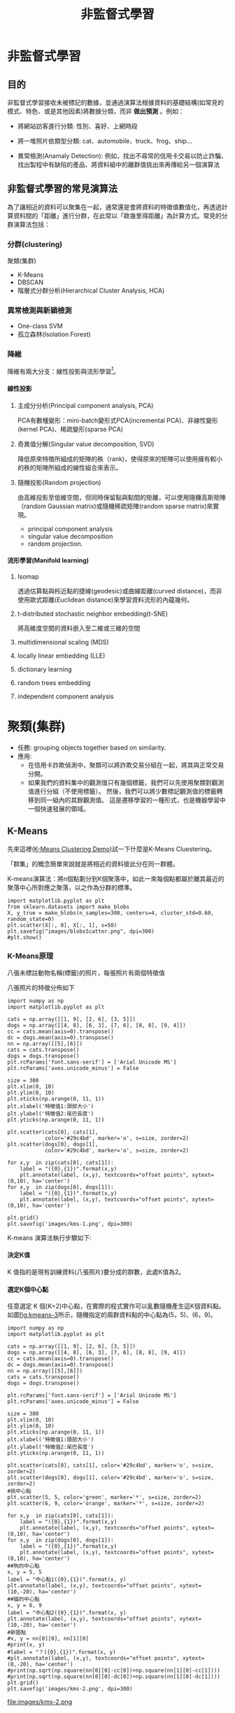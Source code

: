 :PROPERTIES:
:ID:       20221023T101716.467694
:ROAM_ALIASES: Unsupervised Learning
:END:
#+title: 非監督式學習

# -*- org-export-babel-evaluate: nil -*-
#+TAGS: AI
#+OPTIONS: toc:3 ^:nil num:3
#+OPTIONS: H:4
#+PROPERTY: header-args :eval never-export
#+HTML_HEAD: <link rel="stylesheet" type="text/css" href="../css/muse.css" />
#+EXCLUDE_TAGS: noexport
#+begin_export html
<a href="https://letranger.github.io/AI/20221023101716-非監督式學習.html"><img align="right" alt="Hits" src="https://hits.sh/letranger.github.io/AI/20221023101716-非監督式學習.html.svg"/></a>
#+end_export

* to read :noexport:
- [[https://ithelp.ithome.com.tw/articles/10307959][Day 28 - 自動編碼器的實作 ]]
- [[https://u9534056.medium.com/%E6%A9%9F%E5%99%A8%E5%AD%B8%E7%BF%92%E4%BB%BB%E5%8B%99-%E7%9B%A3%E7%9D%A3%E5%AD%B8%E7%BF%92-%E5%8D%8A%E7%9B%A3%E7%9D%A3%E5%AD%B8%E7%BF%92-%E7%84%A1%E7%9B%A3%E7%9D%A3%E5%AD%B8%E7%BF%92-9b75972f91d6][機器學習任務：監督學習/半監督學習/無監督學習]]
- [[https://pyecontech.com/2020/03/24/svm/][[機器學習首部曲] 支援向量機 SVM]]
- [[https://www.dexweng.com/ml-intro/][究竟什麼是機器學習?所有種類及演算法一次告訴你！]]
- [[https://www.sciencehistory.org/stories/magazine/ronald-fisher-a-bad-cup-of-tea-and-the-birth-of-modern-statistics/][Distillations magazine- 紅茶與牛奶的故事]]
- [[https://www.youtube.com/watch?v=cVMX-k0rW68&list=RDcVMX-k0rW68&index=1][Soundtrack]]
- [[https://alankrantas.medium.com/kmeans-%E8%83%BD%E5%BE%9E%E8%B3%87%E6%96%99%E4%B8%AD%E6%89%BE%E5%87%BA-k-%E5%80%8B%E5%88%86%E9%A1%9E%E7%9A%84%E9%9D%9E%E7%9B%A3%E7%9D%A3%E5%BC%8F%E6%A9%9F%E5%99%A8%E5%AD%B8%E7%BF%92%E6%BC%94%E7%AE%97%E6%B3%95-%E6%89%80%E4%BB%A5%E5%AE%83%E5%88%B0%E5%BA%95%E6%9C%89%E5%95%A5%E7%94%A8-%E4%BD%BF%E7%94%A8-scikit-learn-%E8%88%87-python-5dd8c0c8b167][KMeans：能從資料中找出 K 個分類的非監督式機器學習演算法 — — 所以它到底有啥用？（使用 scikit-learn 與 Python）]]

* 非監督式學習
#+CAPTION: AI, Machine Learning與Deep Learning
#+LABEL:fig:Labl
#+name: fig:Name
#+ATTR_LATEX: :width 300
#+ATTR_ORG: :width 300
#+ATTR_HTML: :width 500
[[file:images/AI,_Machine_Learning與Deep_Learning/2024-02-19_16-24-48_2024-02-19_16-23-09.png]]
** 目的
非監督式學習接收未被標記的數據，並通過演算法根據資料的基礎結構(如常見的模式、特色、或是其他因素)將數據分類，而非 *做出預測* 。例如：
- 將網站訪客進行分類: 性別、喜好、上網時段
- 將一堆照片依類型分類: cat、automobile、truck、frog、ship...
  #+CAPTION: 照片分類
  #+LABEL:fig:Labl
  #+name: fig:Name
  #+ATTR_LATEX: :width 300
  #+ATTR_ORG: :width 300
  #+ATTR_HTML: :width 500
  [[file:images/2022-04-30_10-57-36.jpg]]
- 異常檢測(Anamaly Detection): 例如，找出不尋常的信用卡交易以防止詐騙、找出製程中有缺陷的產品、將資料組中的離群值挑出來再傳給另一個演算法
  #+CAPTION: Novelty Detection
  #+LABEL:fig:Labl
  #+name: fig:Name
  #+ATTR_LATEX: :width 300
  #+ATTR_ORG: :width 300
  #+ATTR_HTML: :width 500
  [[file:images/2022-04-30_11-35-44.jpg]]

** 非監督式學習的常見演算法
為了讓相近的資料可以聚集在一起，通常還是會將資料的特徵值數值化，再透過計算資料間的「距離」進行分群，在此常以「歐幾里得距離」為計算方式。常見的分群演算法包括：
*** 分群(clustering)
聚類(集群)
- K-Means
- DBSCAN
- 階層式分群分析(Hierarchical Cluster Analysis, HCA)
*** 異常檢測與新穎檢測
- One-class SVM
- 孤立森林(Isolation Forest)
*** 降維
降維有兩大分支：線性投影與流形學習[fn:1]。
**** 線性投影
***** 主成分分析(Principal component analysis, PCA)
PCA有數種變形：mini-batch變形式PCA(incremental PCA)、非線性變形(kernel PCA)、稀疏變形(sparse PCA)
***** 奇異值分解(Singular value decomposition, SVD)
降低原來特徵所組成的矩陣的秩（rank)，使得原來的矩陣可以使用擁有較小的秩的矩陣所組成的線性組合來表示。
***** 隨機投影(Random projection)
由高維投影至低維空間，但同時保留點與點間的矩離，可以使用隨機高斯矩陣（random Gaussian matrix)或隨機稀疏矩陣(random sparse matrix)來實現。
- principal component analysis
- singular value decomposition
- random projection.
**** 流形學習(Manifold learning)
***** Isomap
透過估算點與粌近點的捷線(geodesic)或曲線距離(curved distance)，而非使用歐式距離(Euclidean distance)來學習資料流形的內蘊幾何。
***** t-distributed stochastic neighbor embedding(t-SNE)
將高維度空間的資料嵌入至二維或三維的空間
***** multidimensional scaling (MDS)
***** locally linear embedding (LLE)
***** dictionary learning
***** random trees embedding
***** independent component analysis

* 聚類(集群)
- 任務: grouping objects together based on similarity.
- 應用:
  - 在信用卡詐欺偵測中，聚類可以將詐欺交易分組在一起，將其與正常交易分開​​。
  - 如果我們的資料集中的觀測值只有幾個標籤，我們可以先使用聚類對觀測值進行分組（不使用標籤）。 然後，我們可以將少數標記觀測值的標籤轉移到同一組內的其餘觀測值。 這是遷移學習的一種形式，也是機器學習中一個快速發展的領域。

** K-Means
先來這裡([[https://user.ceng.metu.edu.tr/~akifakkus/courses/ceng574/k-means/][K-Means Clustering Demo]])試一下什麼是K-Means Cluestering。

「群集」的概念簡單來說就是將相近的資料彼此分在同一群體。

K-means演算法：將n個點劃分到K個聚落中，如此一來每個點都屬於離其最近的聚落中心所對應之聚落，以之作為分群的標準。
#+begin_src python -r -n :results output :exports none
import matplotlib.pyplot as plt
from sklearn.datasets import make_blobs
X, y_true = make_blobs(n_samples=300, centers=4, cluster_std=0.60, random_state=0)
plt.scatter(X[:, 0], X[:, 1], s=50)
plt.savefig("images/blobsScatter.png", dpi=300)
#plt.show() 
#+end_src
#+CAPTION: scikit-learn blobs
#+LABEL:fig:Labl
#+name: fig:Name
#+ATTR_LATEX: :width 300
#+ATTR_ORG: :width 300
#+ATTR_HTML: :width 500
[[file:images/blobsScatter.png]]
*** K-Means原理
八張未標註動物名稱(標籤)的照片，每張照片有兩個特徵值
#+CAPTION: 資料庫樣本
#+LABEL:fig:Labl
#+name: fig:kmeans-1
#+ATTR_LATEX: :width 300
#+ATTR_ORG: :width 300
#+ATTR_HTML: :width 500
[[file:images/聚類(集群)/2024-02-10_20-19-55_2024-02-10_20-19-45.png]]

八張照片的特徵分佈如下
#+begin_src python -r -n :results output :exports none
import numpy as np
import matplotlib.pyplot as plt

cats = np.array([[1, 9], [2, 6], [3, 5]])
dogs = np.array([[4, 8], [6, 3], [7, 6], [8, 8], [9, 4]])
cc = cats.mean(axis=0).transpose()
dc = dogs.mean(axis=0).transpose()
nn = np.array([[5],[6]])
cats = cats.transpose()
dogs = dogs.transpose()
plt.rcParams['font.sans-serif'] = ['Arial Unicode MS']
plt.rcParams['axes.unicode_minus'] = False

size = 300
plt.xlim(0, 10)
plt.ylim(0, 10)
plt.xticks(np.arange(0, 11, 1))
plt.xlabel('特徵值1:頭部大小')
plt.ylabel('特徵值2:尾巴長度')
plt.yticks(np.arange(0, 11, 1))

plt.scatter(cats[0], cats[1],
            color='#29c4bd', marker='o', s=size, zorder=2)
plt.scatter(dogs[0], dogs[1],
            color='#29c4bd', marker='o', s=size, zorder=2)

for x,y  in zip(cats[0], cats[1]):
    label = "({0},{1})".format(x,y)
    plt.annotate(label, (x,y), textcoords="offset points", xytext=(0,10), ha='center')
for x,y  in zip(dogs[0], dogs[1]):
    label = "({0},{1})".format(x,y)
    plt.annotate(label, (x,y), textcoords="offset points", xytext=(0,10), ha='center')

plt.grid()
plt.savefig('images/kms-1.png', dpi=300)
#+end_src
#+RESULTS:
#+CAPTION: 待處理資料
#+LABEL:fig:Labl
#+name: fig:kmeans-2
#+ATTR_LATEX: :width 300
#+ATTR_ORG: :width 300
#+ATTR_HTML: :width 500
[[file:images/kms-1.png]]

K-means 演算法執行步驟如下:
**** 決定K值
K 值指的是現有訓練資料(八張照片)要分成的群數，此處K值為2。
**** 選定K個中心點
任意選定 K 個(K=2)中心點，在實際的程式實作可以亂數隨機產生這K個資料點。如圖[[fig:kmeans-3]]所示，隨機指定的兩群資料點的中心點為(5，5)、(6，9)。
#+begin_src python -r -n :results output :exports none
import numpy as np
import matplotlib.pyplot as plt

cats = np.array([[1, 9], [2, 6], [3, 5]])
dogs = np.array([[4, 8], [6, 3], [7, 6], [8, 8], [9, 4]])
cc = cats.mean(axis=0).transpose()
dc = dogs.mean(axis=0).transpose()
nn = np.array([[5],[6]])
cats = cats.transpose()
dogs = dogs.transpose()

plt.rcParams['font.sans-serif'] = ['Arial Unicode MS']
plt.rcParams['axes.unicode_minus'] = False

size = 300
plt.xlim(0, 10)
plt.ylim(0, 10)
plt.xticks(np.arange(0, 11, 1))
plt.xlabel('特徵值1:頭部大小')
plt.ylabel('特徵值2:尾巴長度')
plt.yticks(np.arange(0, 11, 1))

plt.scatter(cats[0], cats[1], color='#29c4bd', marker='o', s=size, zorder=2)
plt.scatter(dogs[0], dogs[1], color='#29c4bd', marker='o', s=size, zorder=2)
#挑中心點
plt.scatter(5, 5, color='green', marker='*', s=size, zorder=2)
plt.scatter(6, 9, color='orange', marker='*', s=size, zorder=2)

for x,y  in zip(cats[0], cats[1]):
    label = "({0},{1})".format(x,y)
    plt.annotate(label, (x,y), textcoords="offset points", xytext=(0,10), ha='center')
for x,y  in zip(dogs[0], dogs[1]):
    label = "({0},{1})".format(x,y)
    plt.annotate(label, (x,y), textcoords="offset points", xytext=(0,10), ha='center')
##狗的中心點
x, y = 5, 5
label = "中心點1({0},{1})".format(x, y)
plt.annotate(label, (x,y), textcoords="offset points", xytext=(10,-20), ha='center')
##貓的中心點
x, y = 6, 9
label = "中心點2({0},{1})".format(x, y)
plt.annotate(label, (x,y), textcoords="offset points", xytext=(10,-20), ha='center')
#新圖點
#x, y = nn[0][0], nn[1][0]
#print(x, y)
#label = "？({0},{1})".format(x, y)
#plt.annotate(label, (x,y), textcoords="offset points", xytext=(0,-20), ha='center')
#print(np.sqrt(np.square(nn[0][0]-cc[0])+np.square(nn[1][0]-cc[1])))
#print(np.sqrt(np.square(nn[0][0]-dc[0])+np.square(nn[1][0]-dc[1])))
plt.grid()
plt.savefig('images/kms-2.png', dpi=300)
#+end_src
#+RESULTS:
#+CAPTION: 標題
#+LABEL:fig:Labl
#+name: fig:kmeans-3
#+ATTR_LATEX: :width 300
#+ATTR_ORG: :width 300
#+ATTR_HTML: :width 500
file:images/kms-2.png
**** 將資料點分群
接下來為所有資料點計算各自與中心點的「歐幾里德距離」，決定該資料點要被歸入哪一個資料群，計算過程及結果如圖[[fig:kmeans-4]]、[[fig:kmeans-5]]所示。
#+begin_src python -r -n :results output :exports none
import numpy as np
import matplotlib.pyplot as plt

cats = np.array([[1, 9], [2, 6], [3, 5], [4, 8]])
dogs = np.array([[6, 3], [7, 6], [8, 8], [9, 4]])
c1 = np.array([[5],[6]])
c2 = np.array([[6],[9]])

#nn = np.array([[5],[6]])
cats = cats.transpose()
dogs = dogs.transpose()
plt.rcParams['font.sans-serif'] = ['Arial Unicode MS']
plt.rcParams['axes.unicode_minus'] = False

size = 300
plt.xlim(0, 10)
plt.ylim(0, 10)
plt.xticks(np.arange(0, 11, 1))
plt.xlabel('特徵值1')
plt.ylabel('特徵值2')
plt.yticks(np.arange(0, 11, 1))

plt.scatter(cats[0], cats[1],
            color='#29c4bd', marker='o', s=size, zorder=2)
plt.scatter(dogs[0], dogs[1],
            color='#29c4bd', marker='o', s=size, zorder=2)
#挑中心點
plt.scatter(c1[0], c1[1],
            color='green', marker='*', s=size, zorder=2)
plt.scatter(c2[0], c2[1],
            color='orange', marker='*', s=size, zorder=2)

#計算各點與中心點1的歐幾里德，畫線
dist1 = []
c1xs, c1ys = np.repeat(c1[0],4), np.repeat(c1[1],4)
for cx, cy, x, y in zip(c1xs, c1ys, cats[0], cats[1]):
    dist1.append(np.sqrt(np.square(cx-x)+np.square(cy-y)))
    plt.plot([cx, x], [cy, y], '--', color='#dd99ff')
dist2 = []
c1xs, c1ys = np.repeat(c1[0],4), np.repeat(c1[1],4)
for cx, cy, x, y in zip(c1xs, c1ys, dogs[0], dogs[1]):
    dist2.append(np.sqrt(np.square(cx-x)+np.square(cy-y)))
    plt.plot([cx, x], [cy, y], '--', color='#dd99ff')

#計算各點與中心點2的歐幾里德，畫線
#dist3 = []
#c1xs, c1ys = np.repeat(c2[0],4), np.repeat(c2[1],4)
#for cx, cy, x, y in zip(c1xs, c1ys, cats[0], cats[1]):
#    print(cx, cy, x, y)
#    dist3.append(np.sqrt(np.square(cx-x)+np.square(cy-y)))
#    plt.plot([cx, x], [cy, y], '--', color='#dd99ff')
#dist4 = []
#c1xs, c1ys = np.repeat(c2[0],4), np.repeat(c2[1],4)
#for cx, cy, x, y in zip(c1xs, c1ys, dogs[0], dogs[1]):
#    print(cx, cy, x, y)
#    dist4.append(np.sqrt(np.square(cx-x)+np.square(cy-y)))
#    plt.plot([cx, x], [cy, y], '--', color='#dd99ff')
#
for x,y  in zip(cats[0], cats[1]):
    label = "({0},{1})".format(x,y)
    plt.annotate(label, (x,y), textcoords="offset points", xytext=(0,10), ha='center')
for x,y  in zip(dogs[0], dogs[1]):
    label = "({0},{1})".format(x,y)
    plt.annotate(label, (x,y), textcoords="offset points", xytext=(0,10), ha='center')
##中心點1
x, y = c1[0][0], c1[1][0]
label = "中心點1({0},{1})".format(x, y)
plt.annotate(label, (x,y), textcoords="offset points", xytext=(10,-20), ha='center')
##中心點2
x, y = c2[0][0], c2[1][0]
label = "中心點2({0},{1})".format(x, y)
plt.annotate(label, (x,y), textcoords="offset points", xytext=(10,10), ha='center')
plt.grid()
plt.savefig('images/km-3.png', dpi=300)
#+end_src
#+RESULTS:
#+CAPTION: 標題
#+LABEL:fig:Labl
#+name: fig:kmeans-4
#+ATTR_LATEX: :width 300
#+ATTR_ORG: :width 300
#+ATTR_HTML: :width 500
[[file:images/km-3.png]]
#+begin_src python -r -n :results output :exports none
import numpy as np
import matplotlib.pyplot as plt

cats = np.array([[1, 9], [2, 6], [3, 5], [4, 8]])
dogs = np.array([[6, 3], [7, 6], [8, 8], [9, 4]])
c1 = np.array([[5],[6]])
c2 = np.array([[6],[9]])

#nn = np.array([[5],[6]])
cats = cats.transpose()
dogs = dogs.transpose()
plt.rcParams['font.sans-serif'] = ['Arial Unicode MS']
plt.rcParams['axes.unicode_minus'] = False

size = 300
plt.xlim(0, 10)
plt.ylim(0, 10)
plt.xticks(np.arange(0, 11, 1))
plt.xlabel('特徵值1')
plt.ylabel('特徵值2')
plt.yticks(np.arange(0, 11, 1))

plt.scatter(cats[0], cats[1],
            color='#29c4bd', marker='o', s=size, zorder=2)
plt.scatter(dogs[0], dogs[1],
            color='#29c4bd', marker='o', s=size, zorder=2)
#挑中心點
plt.scatter(c1[0], c1[1],
            color='green', marker='*', s=size, zorder=2)
plt.scatter(c2[0], c2[1],
            color='orange', marker='*', s=size, zorder=2)

#計算各點與中心點1的歐幾里德，畫線
#dist1 = []
#c1xs, c1ys = np.repeat(c1[0],4), np.repeat(c1[1],4)
#for cx, cy, x, y in zip(c1xs, c1ys, cats[0], cats[1]):
#    dist1.append(np.sqrt(np.square(cx-x)+np.square(cy-y)))
#    plt.plot([cx, x], [cy, y], '--', color='#dd99ff')
#dist2 = []
#c1xs, c1ys = np.repeat(c1[0],4), np.repeat(c1[1],4)
#for cx, cy, x, y in zip(c1xs, c1ys, dogs[0], dogs[1]):
#    dist2.append(np.sqrt(np.square(cx-x)+np.square(cy-y)))
#    plt.plot([cx, x], [cy, y], '--', color='#dd99ff')

#計算各點與中心點2的歐幾里德，畫線
dist3 = []
c1xs, c1ys = np.repeat(c2[0],4), np.repeat(c2[1],4)
for cx, cy, x, y in zip(c1xs, c1ys, cats[0], cats[1]):
    dist3.append(np.sqrt(np.square(cx-x)+np.square(cy-y)))
    plt.plot([cx, x], [cy, y], '--', color='#dd99ff')
dist4 = []
c1xs, c1ys = np.repeat(c2[0],4), np.repeat(c2[1],4)
for cx, cy, x, y in zip(c1xs, c1ys, dogs[0], dogs[1]):
    dist4.append(np.sqrt(np.square(cx-x)+np.square(cy-y)))
    plt.plot([cx, x], [cy, y], '--', color='#dd99ff')

for x,y  in zip(cats[0], cats[1]):
    label = "({0},{1})".format(x,y)
    plt.annotate(label, (x,y), textcoords="offset points", xytext=(0,10), ha='center')
for x,y  in zip(dogs[0], dogs[1]):
    label = "({0},{1})".format(x,y)
    plt.annotate(label, (x,y), textcoords="offset points", xytext=(0,10), ha='center')
##中心點1
x, y = c1[0][0], c1[1][0]
label = "中心點1({0},{1})".format(x, y)
plt.annotate(label, (x,y), textcoords="offset points", xytext=(10,-20), ha='center')
##中心點2
x, y = c2[0][0], c2[1][0]
label = "中心點2({0},{1})".format(x, y)
plt.annotate(label, (x,y), textcoords="offset points", xytext=(10,10), ha='center')
plt.grid()
plt.savefig('images/km-4.png', dpi=300)
#+end_src
#+RESULTS:
#+CAPTION: 標題
#+LABEL:fig:Labl
#+name: fig:kmeans-5
#+ATTR_LATEX: :width 300
#+ATTR_ORG: :width 300
#+ATTR_HTML: :width 500
[[file:images/km-4.png]]

最後將計算結果記錄如下圖，進行第一輸分群：


#+CAPTION: 標題
#+LABEL:fig:Labl
#+name: fig:kmeans-6
#+ATTR_LATEX: :width 300
#+ATTR_ORG: :width 300
#+ATTR_HTML: :width 500
[[file:images/聚類(集群)/2024-02-11_15-59-29_2024-02-10_21-14-09.png]]
**** 為 K 個群裡的資料點找出新中心點
依前一步驟的分類，此 8 張資料點已分為兩群，接下來我們再為這兩群資料點找出各自的新中心點，計算方式如下:
- 新[[color:green][★X]]值: 2+3+4+6+7+9 =5.17
- 新[[color:green][★Y]]值: 6+5+8+3+6+4 =5.33
- 新[[color:orange][★X]]值:1+8=4.50
- 新[[color:orange][★Y]]值:9+8=8.50
#+begin_src python -r -n :results output :exports none
import numpy as np
import matplotlib.pyplot as plt

green = np.array([[2, 6], [3, 5], [4, 8], [6, 3], [7, 6], [9, 4]])
orange = np.array([[1, 9], [8, 8]])
c1 = green.mean(axis=0).transpose()
c2 = orange.mean(axis=0).transpose()
#nn = np.array([[5],[6]])
# 新的中心點:
green = green.transpose()
orange = orange.transpose()
plt.rcParams['font.sans-serif'] = ['Arial Unicode MS']
plt.rcParams['axes.unicode_minus'] = False
plt.grid()
size = 300
plt.xlim(0, 10)
plt.ylim(0, 10)
plt.xticks(np.arange(0, 11, 1))
plt.xlabel('特徵值1')
plt.ylabel('特徵值2')
plt.yticks(np.arange(0, 11, 1))

plt.scatter(green[0], green[1],
            color='green', marker='o', s=size, zorder=2)
plt.scatter(orange[0], orange[1],
            color='orange', marker='o', s=size, zorder=2)
#挑中心點
plt.scatter(c1[0], c1[1],
            color='green', marker='*', s=size, zorder=2)
plt.scatter(c2[0], c2[1],
            color='orange', marker='*', s=size, zorder=2)

#計算各點與中心點1的歐幾里德，畫線
dist1 = []
c1xs, c1ys = np.repeat(c1[0],6), np.repeat(c1[1],6)

#計算各點與中心點2(orange)的歐幾里德，畫線
dist3 = []
c1xs, c1ys = np.repeat(c2[0],6), np.repeat(c2[1],6)
for cx, cy, x, y in zip(c1xs, c1ys, green[0], green[1]):
    dist3.append(np.sqrt(np.square(cx-x)+np.square(cy-y)))
    #plt.plot([cx, x], [cy, y], '--', color='#e8c495')
dist4 = []
c1xs, c1ys = np.repeat(c2[0],2), np.repeat(c2[1],2)
for cx, cy, x, y in zip(c1xs, c1ys, orange[0], orange[1]):
    dist4.append(np.sqrt(np.square(cx-x)+np.square(cy-y)))
for x,y  in zip(green[0], green[1]):
    label = "({0},{1})".format(x,y)
    plt.annotate(label, (x,y), textcoords="offset points", xytext=(0,10), ha='center')
for x,y  in zip(orange[0], orange[1]):
    label = "({0},{1})".format(x,y)
    plt.annotate(label, (x,y), textcoords="offset points", xytext=(0,10), ha='center')
###中心點1
x, y = c1[0], c1[1]
label = "新中心點1\n({0:.2f},{1:.2f})".format(x, y)
plt.annotate(label, (x,y), textcoords="offset points", xytext=(20,10), ha='center')
###中心點2
x, y = c2[0], c2[1]
label = "新中心點2\n({0:.2f},{1:.2f})".format(x, y)
plt.annotate(label, (x,y), textcoords="offset points", xytext=(20,10), ha='center')
plt.savefig('images/km5.png', dpi=300)
#+end_src
#+CAPTION: 標題
#+LABEL:fig:Labl
#+name: fig:kmeans-7
#+ATTR_LATEX: :width 300
#+ATTR_ORG: :width 300
#+ATTR_HTML: :width 500
[[file:images/km5.png]]

這個結果看起來不太合理對吧，至少(4,8)這點應該要歸入[[color:orange][★]]這組才對。沒關係，因為還沒完成。
**** 重覆步驟 (3)、(4) 進行下一輪的分群，直到分群結果不再變化
接下來就繼續計算各點到新中心點[[color:green][★]](5.17, 5.33)、[[color:orange][★]](4.50, 8.50)的距離、依新的距離重新對資料點進行分群(即步驟3)，再求出新的中心點(即步驟4)，如此重覆不斷進行，直到分群結果不再變動即告完成。
**** 如何訂K值
- 用K-means演算法需設定「K值」，但難免會面臨難以決定分群數量的狀況。同樣的資料如果要分成3群、4群、5群，就必須做三次不同的操作，而且分群的結果彼此之間不一定有其關聯性。
- 利用「階層式分群法」透過階層架構的方式，以對特徵距離的分析，將資料層層反覆地進行分裂或聚合，彈性決定群數。
*** K-Means實作:隨機數字 :sklearn:
#+begin_src python -r -n :results output :exports none
# 隨機生成100個(x, y)
import pandas as pd
import matplotlib.pyplot as plt

data = {
    'x': [25, 34, 22, 27, 33, 33, 31, 22, 35, 34, 67, 54, 57, 43, 50, 57, 59, 52, 65, 47, 49, 48, 35, 33, 44, 45, 38,
          43, 51, 46],
    'y': [79, 51, 53, 78, 59, 74, 73, 57, 69, 75, 51, 32, 40, 47, 53, 36, 35, 58, 59, 50, 25, 20, 14, 12, 20, 5, 29, 27,
          8, 7]
    }
samples = pd.DataFrame(data)
plt.scatter(samples['x'], samples['y'])
plt.savefig("images/kmeansScatterData.png", dpi=300)
#plt.show()
#+end_src

#+RESULTS:
#+CAPTION: 原始資料
#+LABEL:fig:Labl
#+name: fig:Name
#+ATTR_LATEX: :width 300
#+ATTR_ORG: :width 300
#+ATTR_HTML: :width 500
[[file:images/kmeansScatterData.png]]

#+begin_src python -r -n :results output :exports both
# 隨機生成100個(x, y)
import pandas as pd
data = {
    'x': [25, 34, 22, 27, 33, 33, 31, 22, 35, 34, 67, 54, 57, 43, 50, 57, 59, 52, 65, 47, 49, 48, 35, 33, 44, 45, 38,
          43, 51, 46],
    'y': [79, 51, 53, 78, 59, 74, 73, 57, 69, 75, 51, 32, 40, 47, 53, 36, 35, 58, 59, 50, 25, 20, 14, 12, 20, 5, 29, 27,
          8, 7]
    }
samples = pd.DataFrame(data)

import matplotlib.pyplot as plt
from sklearn.cluster import KMeans

kmeans = KMeans(n_clusters=3) #預計分為三群，迭代次數由模型自行定義
kmeans.fit(samples)
cluster = kmeans.predict(samples)

plt.scatter(samples['x'], samples['y'], c=cluster, cmap=plt.cm.Set1)
plt.savefig("images/kmeansScatter.png", dpi=300)
#plt.show()
#+end_src

#+RESULTS:

#+CAPTION: scikit-KMeans
#+LABEL:fig:Labl
#+name: fig:Name
#+ATTR_LATEX: :width 300
#+ATTR_ORG: :width 300
#+ATTR_HTML: :width 500
[[file:images/kmeansScatter.png]]
*** K-Means應用: 壓縮影像
:PROPERTIES:
:CUSTOM_ID: NS-KM-Image
:END:
#+begin_src python -r -n :results output :exports both
import numpy as np
import matplotlib.pyplot as plt # 需安裝 pillow 才能讀 JPEG
from matplotlib import image
from sklearn.cluster import MiniBatchKMeans

# K 值 (要保留的顏色數量)
K = 4
# 讀取圖片
image = image.imread(r'./images/Photo42.jpg')
w, h, d = tuple(image.shape)
image_data = np.reshape(image, (w * h, d))/ 255
# 將顏色分類為 K 種
kmeans = MiniBatchKMeans(n_clusters=K, batch_size=10)
labels = kmeans.fit_predict(image_data)
centers = kmeans.cluster_centers_
# 根據分類將顏色寫入新的影像陣列
image_compressed = np.zeros(image.shape)
label_idx = 0
for i in range(w):
  for j in range(h):
    image_compressed[i][j] = centers[labels[label_idx]]
    label_idx += 1

plt.imsave(r'images/compressTest.jpg', image_compressed)
#+end_src

#+begin_src python -r -n :results output :exports none
#輸出說明
import numpy as np
import matplotlib.pyplot as plt # 需安裝 pillow 才能讀 JPEG
from matplotlib import image
from sklearn.cluster import MiniBatchKMeans

# K 值 (要保留的顏色數量)
K = 4

# 讀取圖片
image = image.imread(r'./images/Photo42.jpg')
w, h, d = tuple(image.shape)
print(w,h,d)
image_data = np.reshape(image, (w * h, d))/ 255
print(image_data.shape)
print(image_data[0])
print(image_data[1])
# 將顏色分類為 K 種
kmeans = MiniBatchKMeans(n_clusters=K, batch_size=10)
labels = kmeans.fit_predict(image_data)
print(labels[:10])
centers = kmeans.cluster_centers_
print(centers[:10])
# 根據分類將顏色寫入新的影像陣列
image_compressed = np.zeros(image.shape)
label_idx = 0
for i in range(w):
  for j in range(h):
    image_compressed[i][j] = centers[labels[label_idx]]
    label_idx += 1

plt.imsave(r'images/compressTest.jpg', image_compressed)
#+end_src

#+RESULTS:
: 480 640 3
: (307200, 3)
: [0.20784314 0.16078431 0.23921569]
: [0.21960784 0.17254902 0.25098039]
: [0 0 0 0 0 0 0 0 2 2]
: [[0.1535014  0.10980392 0.17348273]
:  [0.59200603 0.36930618 0.34788839]
:  [0.39191176 0.24676471 0.26073529]
:  [0.87828054 0.70392157 0.77662142]]
#+CAPTION: 以KMeans壓縮圖片色彩
#+LABEL:fig:Labl
#+name: fig:Name
#+ATTR_LATEX: :width 300
#+ATTR_ORG: :width 300
#+ATTR_HTML: :width 500
[[file:images/compressTest.jpg]]
*** [小組作業]K-Means分群實作 :TNFSH:
以K-Means對鳶尾花資料(特徵值)進行分群

作業內容須包含:
- 程式碼
- 以不同特徵值(\(C^4_2\))配對進行cluster，畫出scatter
- 以不同特徵值(\(C^4_3\))配對進行cluster，畫出3D scatter
- 對於輸出之結果應輔以文字說明解釋。
- 以pdf繳交報告，報告首頁需列出組員列表(姓名、教學網ID)
*** [小組作業]以K-Means壓縮影像實作 :TNFSH:
參考前述[K-Means應用: 壓縮影像]，自行找一張圖(jpg)進行以下測試
- 以不同K值、batchSize進行影像壓縮，並探討在不同情況下的壓縮效果(包含影像大小及品質)
- 以不同類型(顏色數量:全彩、256色、灰階)的圖片進行測試
- 對於輸出之結果應輔以文字說明解釋。
- 以pdf繳交報告，報告首頁需列出組員列表(姓名、教學網ID)
*** sklearn Kmeans: MNist :noexport:
**** 讀入資料
#+begin_src python -r  :async :results output :exports both :session KM-Mist
'''Main'''
import numpy as np
import pandas as pd
import os, time, pickle, gzip
import datetime

'''Data Prep'''
from sklearn import preprocessing as pp

'''Data Viz'''
import matplotlib.pyplot as plt
import matplotlib as mpl
import seaborn as sns
color = sns.color_palette()
# Load the datasets
current_path = os.getcwd()
file = os.path.sep.join(['', 'datasets', 'mnist.pkl.gz'])

f = gzip.open(current_path+file, 'rb')
train_set, validation_set, test_set = pickle.load(f, encoding='latin1')
f.close()

X_train, y_train = train_set[0], train_set[1]
X_validation, y_validation = validation_set[0], validation_set[1]
X_test, y_test = test_set[0], test_set[1]

# Create Pandas DataFrames from the datasets
train_index = range(0,len(X_train))
validation_index = range(len(X_train), len(X_train)+len(X_validation))
test_index = range(len(X_train)+len(X_validation), \
                   len(X_train)+len(X_validation)+len(X_test))

X_train = pd.DataFrame(data=X_train,index=train_index)
y_train = pd.Series(data=y_train,index=train_index)

X_validation = pd.DataFrame(data=X_validation,index=validation_index)
y_validation = pd.Series(data=y_validation,index=validation_index)

X_test = pd.DataFrame(data=X_test,index=test_index)
y_test = pd.Series(data=y_test,index=test_index)

#+end_src

#+RESULTS:
**** Dimensionality Reduction
#+begin_src python -r -n :async :results output :exports both :session KM-Mist
# Principal Component Analysis
from sklearn.decomposition import PCA

n_components = 784
whiten = False
random_state = 2018

pca = PCA(n_components=n_components, whiten=whiten, random_state=random_state)

X_train_PCA = pca.fit_transform(X_train)
X_train_PCA = pd.DataFrame(data=X_train_PCA, index=train_index)

 # Log data
cwd = os.getcwd()
log_dir = cwd+"/datasets/"
y_train[0:2000].to_csv(log_dir+'labels.tsv', sep = '\t', index=False, header=False)

# Write dimensions to CSV
X_train_PCA.iloc[0:2000,0:3].to_csv(log_dir+'pca_data.tsv', sep = '\t', index=False, header=False)
#+end_src

#+RESULTS:
**** K-Means Inertia
Inertia measures how well a dataset was clustered by K-Means. It is calculated by measuring the distance between each data point and its centroid, squaring this distance, and summing these squares across one cluster[fn:1].
#+begin_src python -r -n :async :results output :exports both :session KM-Mist
# K-means - Inertia as the number of clusters varies
from sklearn.cluster import KMeans

n_clusters = 10
n_init = 10
max_iter = 300
tol = 0.0001
random_state = 2018

kMeans_inertia = pd.DataFrame(data=[],index=range(2,21), \
                              columns=['inertia'])
for n_clusters in range(2,21):
    kmeans = KMeans(n_clusters=n_clusters, n_init=n_init, \
                max_iter=max_iter, tol=tol, random_state=random_state)

    cutoff = 99
    kmeans.fit(X_train_PCA.loc[:,0:cutoff])
    kMeans_inertia.loc[n_clusters] = kmeans.inertia_

# Plot inertia relative to k # of clusters
kMeans_inertia.plot()
plt.savefig('images/km-inertia.png', dpi=300)
#+end_src

#+RESULTS:
#+CAPTION: 不同cluster的效能
#+LABEL:fig:Labl
#+name: fig:inertia
#+ATTR_LATEX: :width 300
#+ATTR_ORG: :width 300
#+ATTR_HTML: :width 500
[[file:images/km-inertia.png]]

如圖[[fig:inertia]]所示，隨著cluster數目的增加、inertia會隨之下降。也就是說，隨著cluster數目的增加，同一cluster內的樣本同質性也就越高。
**** k-Means Accuracy
#+begin_src python -r -n :async :results output :exports both :session KM-Mist
# K-means - Inertia as the number of clusters varies
# Define analyze cluster function
def analyzeCluster(clusterDF, labelsDF):
    countByCluster = pd.DataFrame(data=clusterDF['cluster'].value_counts())
    countByCluster.reset_index(inplace=True,drop=False)
    countByCluster.columns = ['cluster','clusterCount']

    preds = pd.concat([labelsDF,clusterDF], axis=1)
    preds.columns = ['trueLabel','cluster']

    countByLabel = pd.DataFrame(data=preds.groupby('trueLabel').count())

    countMostFreq = \
        pd.DataFrame(data=preds.groupby('cluster').agg( \
                        lambda x:x.value_counts().iloc[0]))
    countMostFreq.reset_index(inplace=True,drop=False)
    countMostFreq.columns = ['cluster','countMostFrequent']

    accuracyDF = countMostFreq.merge(countByCluster, \
                        left_on="cluster",right_on="cluster")
    overallAccuracy = accuracyDF.countMostFrequent.sum()/ \
                        accuracyDF.clusterCount.sum()

    accuracyByLabel = accuracyDF.countMostFrequent/ \
                        accuracyDF.clusterCount

    return countByCluster, countByLabel, countMostFreq, \
            accuracyDF, overallAccuracy, accuracyByLabel

# K-means - Accuracy as the number of clusters varies
n_clusters = 5
n_init = 10
max_iter = 300
tol = 0.0001
random_state = 2018

kMeans_inertia = \
    pd.DataFrame(data=[],index=range(2,21),columns=['inertia'])
overallAccuracy_kMeansDF = \
    pd.DataFrame(data=[],index=range(2,21),columns=['overallAccuracy'])

for n_clusters in range(2,21):
    kmeans = KMeans(n_clusters=n_clusters, n_init=n_init, \
                max_iter=max_iter, tol=tol, random_state=random_state)

    cutoff = 99
    kmeans.fit(X_train_PCA.loc[:,0:cutoff])
    kMeans_inertia.loc[n_clusters] = kmeans.inertia_
    X_train_kmeansClustered = kmeans.predict(X_train_PCA.loc[:,0:cutoff])
    X_train_kmeansClustered = pd.DataFrame(data=X_train_kmeansClustered, index=X_train.index, columns=['cluster'])

    countByCluster_kMeans, countByLabel_kMeans, countMostFreq_kMeans, accuracyDF_kMeans, overallAccuracy_kMeans, accuracyByLabel_kMeans = analyzeCluster(X_train_kmeansClustered, y_train)

    overallAccuracy_kMeansDF.loc[n_clusters] = overallAccuracy_kMeans

# Plot accuracy
overallAccuracy_kMeansDF.plot()
plt.savefig('images/km-accuracy.png', dpi=300)
#+end_src

#+RESULTS:

#+CAPTION: Caption
#+LABEL:fig:Labl
#+name: fig:km-accuracy
#+ATTR_LATEX: :width 300
#+ATTR_ORG: :width 300
#+ATTR_HTML: :width 500
[[file:images/km-accuracy.png]]

如圖[[fig:km-accuracy]]，分類的精確程度隨著cluster數目的增加而提高，

** Hierarchical clustering
:PROPERTIES:
:CUSTOM_ID: NS-Hie-cluster
:END:
階層式分群法(Hierarchical Clustering)透過一種階層架構的方式，將資料層層反覆地進行分裂或聚合，以產生最後的樹狀結構，常見的方式有兩種：
- 聚合式階層分群法(Agglomerative Clustering): 是一種“bottom-up”的方法，也就是先準備好解決問題可能所需的基本元件或方案，再將這些基本元件組合起來，由小而大最後得到整體。因此在階層式分群法中，就是將每個資料點都視為一個個體，再一一聚合[fn:2]，如圖[[fig:buttomup]][fn:3]。
  #+CAPTION: Buttom-up
  #+LABEL:fig:Labl
  #+name: fig:buttomup
  #+ATTR_LATEX: :width 300
  #+ATTR_ORG: :width 300
  #+ATTR_HTML: :width 500
  [[file:images/聚類(集群)/2024-02-11_21-29-19_2024-02-11_21-28-47.png]]
- 分裂式階層分群法(Divisive Clustering): 是一種“top-down”的方法，先對問題有整體的概念，然後再逐步加上細節，最後讓整體的輪廓越來越清楚。而此法在階層式分群法中，先將整個資料集視為一體，再一一的分裂[fn:2]，如圖[[fig:topdown]][fn:3]。
  #+CAPTION: Top-down
  #+LABEL:fig:Labl
  #+name: fig:topdown
  #+ATTR_LATEX: :width 300
  #+ATTR_ORG: :width 300
  #+ATTR_HTML: :width 500
  [[file:images/聚類(集群)/2024-02-11_21-30-15_2024-02-11_21-30-06.png]]
*** 聚合式階層分群法(Agglomerative)
如果採用聚合的方式，階層式分群法可由樹狀結構的底部開始，將資料或群聚逐次合併。

聚合式階層分群步驟：
1. 將各個資料點先視為個別的「群」。
2. 比較各個群之間的距離，找出距離最短的兩個群。
3. 將其合併變成一個新群。
4. 不斷重複直到群的數量符合所要求的數目。
**** 聚合式階層分群: step by step
1. 假設現在有6筆資料，分別標記A、B、C、D、E及F，且每筆資料都是一個群。
   #+CAPTION: hierar-1
   #+LABEL:fig:Labl
   #+name: fig:Name
   #+ATTR_LATEX: :width 300
   #+ATTR_ORG: :width 300
   #+ATTR_HTML: :width 500
   [[file:images/聚類(集群)/2024-02-11_09-04-56_2024-02-11_09-04-42.png]]
2. 首先找距離最近的兩個群，在此例為A、B。將A與B結合為新的一群G1，就將這些點分成五群了，其中有四群還是單獨的點。
   #+CAPTION: 標題
   #+LABEL:fig:Labl
   #+name: fig:Name
   #+ATTR_LATEX: :width 300
   #+ATTR_ORG: :width 300
   #+ATTR_HTML: :width 500
   [[file:images/聚類(集群)/2024-02-11_09-06-09_2024-02-11_09-06-00.png]]
3. 接著，再繼續找距離最近的兩個群，依此範例應為D與E，結合為新的一群G2。
   #+CAPTION: 標題
   #+LABEL:fig:Labl
   #+name: fig:Name
   #+ATTR_LATEX: :width 300
   #+ATTR_ORG: :width 300
   #+ATTR_HTML: :width 500
   [[file:images/聚類(集群)/2024-02-11_09-06-59_2024-02-11_09-06-54.png]]
4. 將F與G2合而為新的群G3，這時，這些資料已經被分為三群了。
   #+CAPTION: 標題
   #+LABEL:fig:Labl
   #+name: fig:Name
   #+ATTR_LATEX: :width 300
   #+ATTR_ORG: :width 300
   #+ATTR_HTML: :width 500
   [[file:images/聚類(集群)/2024-02-11_09-18-01_2024-02-11_09-07-48.png]]
**** 如何定義兩個群聚之間的距離
***** 單一連結聚合
Single-linkage agglomerative algorithm, 群聚與群聚間的距離可以定義為不同群聚中最接近兩點間的距離。

在分屬不同的兩群中，選擇最接近的兩點之距離，即代表兩群間的距離。因此在群與群間進行聚合時，依據此值最小者做為選取下一步結合之對象。

#+CAPTION: 標題
#+LABEL:fig:Labl
#+name: fig:Name
#+ATTR_LATEX: :width 100
#+ATTR_ORG: :width 100
#+ATTR_HTML: :width 300
[[file:images/聚類(集群)/2024-02-11_10-13-45_2024-02-11_09-23-14.png]]

公式: \( d(G1, G2)=\min\limits_{ A \in G1, B \in G2 }  d(A,B)\)

G1、G3與C之間如何聚合？
- G1與C之間的距離d(G1,C)＝d(B,C)
- G3與C之間的距離d(G3,C)＝d(F,C)
- G1與G3之間的距離d(G1,G3)＝d(B,D)

計算完各群間的距離後，可知d(G3,C)為最短距離，因此G3將與C聚合，成為新群G4。

#+CAPTION: 標題
#+LABEL:fig:Labl
#+name: fig:Name
#+ATTR_LATEX: :width 300
#+ATTR_ORG: :width 300
#+ATTR_HTML: :width 500
[[file:images/聚類(集群)/2024-02-11_10-16-41_2024-02-11_10-16-28.png]]

倘若要再聚合，由於剩下G1與G4，可聚合成為G5。

#+CAPTION: 標題
#+LABEL:fig:Labl
#+name: fig:Name
#+ATTR_LATEX: :width 300
#+ATTR_ORG: :width 300
#+ATTR_HTML: :width 500
[[file:images/聚類(集群)/2024-02-11_10-17-37_2024-02-11_10-17-28.png]]
***** 完整連結聚合
Complete-linkage agglomerative algorithm, 群聚間的距離定義為不同群聚中最遠兩點間的距離，這樣可以保證這兩個集合合併後, 任何一對的距離不會大於 d。

在分屬不同的兩群中，選擇最遠的兩點之距離，即代表兩群間的距離。因此在群與群間進行聚合時，依據此值最小者做為選取下一步結合之對象。

公式: \(d(G1,G2)=\max\limits_{A \in G1, B \in G2}d(A,B)\)

#+CAPTION: 標題
#+LABEL:fig:Labl
#+name: fig:Name
#+ATTR_LATEX: :width 100
#+ATTR_ORG: :width 100
#+ATTR_HTML: :width 300
[[file:images/聚類(集群)/2024-02-11_10-18-31_2024-02-11_10-18-24.png]]

G1、G3與C之間如何聚合？
- G1與C之間的距離d(G1,C)＝d(A,C)
- G3與C之間的距離d(G3,C)＝d(E,C)
- G1與G3之間的距離d(G1,G3)＝d(A,E)

#+CAPTION: 標題
#+LABEL:fig:Labl
#+name: fig:Name
#+ATTR_LATEX: :width 300
#+ATTR_ORG: :width 300
#+ATTR_HTML: :width 500
[[file:images/聚類(集群)/2024-02-11_10-20-11_2024-02-11_10-20-03.png]]


計算完各群間的距離後，可知d(G1,C)為最短距離，因此G1將與C聚合，成為新群G4。

倘若要再聚合，由於剩下G3與G4，可聚合成為G5。

#+CAPTION: 標題
#+LABEL:fig:Labl
#+name: fig:Name
#+ATTR_LATEX: :width 300
#+ATTR_ORG: :width 300
#+ATTR_HTML: :width 500
[[file:images/聚類(集群)/2024-02-11_10-21-08_2024-02-11_10-21-02.png]]
***** 平均連結聚合
Average-linkage agglomerative algorithm, 群聚間的距離定義為不同群聚間各點與各點間距離總和的平均。沃德法（Ward's method）：群聚間的距離定義為在將兩群合併後，各點到合併後的群中心的距離平方和。

在分屬不同的兩群中，各點之距離的平均，即代表兩群間的距離。因此在群與群間進行聚合時，依據此值最小者做為選取下一步結合之對象。
G1、G3與C之間如何聚合？

#+CAPTION: 標題
#+LABEL:fig:Labl
#+name: fig:Name
#+ATTR_LATEX: :width 100
#+ATTR_ORG: :width 100
#+ATTR_HTML: :width 300
[[file:images/聚類(集群)/2024-02-11_10-24-58_2024-02-11_10-24-49.png]]

公式: \(d(G1,G2)=\sum\limits_{A \in G1, B \in G2}\frac{d(A,B)}{|G1|\times|G2|}\)

- \( d(G1, C)=\frac{d(A,C)+d(B,C)}{2\times1}\)
- \( d(G3, C)=\frac{d(D,C)+d(E,C)+d(F,C)}{3\times1}\)
- \( d(G1, G3)=\frac{d(A,D)+d(A,E)+d(A,F)+d(B,D)+d(B,E)+d(B,F)}{2\times3}\)
**** 決定群數
可以依照使用者的群數需求或相似度要求，來決定要在哪一層時停止聚合資料。若以完整連結的群間距離計算方式為例，圖上的虛線代表不同的群數，端看使用者需求來決定。
#+CAPTION: 標題
#+LABEL:fig:Labl
#+name: fig:Name
#+ATTR_LATEX: :width 300
#+ATTR_ORG: :width 300
#+ATTR_HTML: :width 500
[[file:images/聚類(集群)/2024-02-11_10-47-21_2024-02-11_10-47-15.png]]
**** 聚合式階層分群實作
***** scikit-learn: Agglomerative Clustering
****** 分兩群
#+begin_src python -r -n :async :results output :exports both :session aggclu
from sklearn.cluster import AgglomerativeClustering
import matplotlib.pyplot as plt
import numpy as np

# randomly chosen dataset
X = np.array([[1, 2], [1, 4], [1, 0], [2, 1], [2, 3], [2, 4],
              [3, 1], [3, 3], [3, 4], [4, 2], [4, 4], [4, 0]])
clustering = AgglomerativeClustering(n_clusters = 2).fit(X)
print('分兩群:',clustering.labels_)
#+end_src

#+RESULTS:
: 分兩群: [0 1 0 0 1 1 0 1 1 0 1 0]

#+begin_src python -r -n :async :results output :exports none :session aggclu
plt.cla()
plt.rcParams['font.sans-serif'] = ['Arial Unicode MS']
plt.rcParams['axes.unicode_minus'] = False
plt.grid()
size = 300
plt.xlim(-1, 6)
plt.ylim(-1, 6)

# 為每個群集指定不同的顏色
colors = ['orange' if label == 0 else 'green' for label in clustering.labels_]
plt.scatter(X[:,0], X[:,1], color=colors, marker='o', s=size, zorder=2)
plt.savefig('images/aggclu-1.png', dpi=300)
#+end_src

#+RESULTS:
: [0 1 0 0 1 1 0 1 1 0 1 0]

#+CAPTION: 分成兩組
#+LABEL:fig:Labl
#+name: fig:Name
#+ATTR_LATEX: :width 300
#+ATTR_ORG: :width 300
#+ATTR_HTML: :width 500
[[file:images/aggclu-1.png]]
****** 分三群
#+begin_src python -r -n :async :results output :exports both :session aggclu
clustering = AgglomerativeClustering(n_clusters = 3).fit(X)
print('分三群:',clustering.labels_)
#+end_src

#+RESULTS:
: 分三群: [1 0 1 1 0 0 1 0 0 2 0 2]

#+begin_src python -r -n :async :results output :exports none :session aggclu
plt.cla()
plt.rcParams['font.sans-serif'] = ['Arial Unicode MS']
plt.rcParams['axes.unicode_minus'] = False
plt.grid()
size = 300
plt.xlim(-1, 6)
plt.ylim(-1, 6)

# 為每個群集指定不同的顏色
colors = ['orange', 'green', 'red']  # 這裡定義了三種不同的顏色

# 根據 clustering.labels_ 中的值選擇對應的顏色
colors = [colors[label] for label in clustering.labels_]

plt.scatter(X[:,0], X[:,1], color=colors, marker='o', s=size, zorder=2)
plt.savefig('images/aggclu-2.png', dpi=300)
#+end_src

#+RESULTS:
#+CAPTION: 分成三群
#+LABEL:fig:Labl
#+name: fig:Name
#+ATTR_LATEX: :width 300
#+ATTR_ORG: :width 300
#+ATTR_HTML: :width 500
[[file:images/aggclu-2.png]]
****** 分四群
#+begin_src python -r -n :async :results output :exports both :session aggclu
clustering = AgglomerativeClustering(n_clusters = 4).fit(X)
print('分四群:',clustering.labels_)
#+end_src

#+RESULTS:
: 分四群: [0 3 0 0 3 3 0 1 1 2 1 2]

#+begin_src python -r -n :async :results output :exports none :session aggclu
plt.cla()
plt.rcParams['font.sans-serif'] = ['Arial Unicode MS']
plt.rcParams['axes.unicode_minus'] = False
plt.grid()
size = 300
plt.xlim(-1, 6)
plt.ylim(-1, 6)

# 為每個群集指定不同的顏色
colors = ['orange', 'green', 'red', 'blue']  # 這裡定義了三種不同的顏色

# 根據 clustering.labels_ 中的值選擇對應的顏色
colors = [colors[label] for label in clustering.labels_]

plt.scatter(X[:,0], X[:,1], color=colors, marker='o', s=size, zorder=2)
plt.savefig('images/aggclu-3.png', dpi=300)
#+end_src

#+RESULTS:
#+CAPTION: 分成四群
#+LABEL:fig:Labl
#+name: fig:Name
#+ATTR_LATEX: :width 300
#+ATTR_ORG: :width 300
#+ATTR_HTML: :width 500
[[file:images/aggclu-3.png]]
***** SciPy: scipy.cluster.hierarchy[一次分完]
#+begin_src python -r -n :async :results output :exports both :session hierarchy
import numpy as np
import matplotlib.pyplot as plt
import scipy.cluster.hierarchy as sch

# randomly chosen dataset
X = np.array([[1, 2], [1, 4], [1, 0], [2, 1], [2, 3], [2, 4],
              [3, 1], [3, 3], [3, 4], [4, 2], [4, 4], [4, 0]])
y = np.array(['A', 'B', 'C', 'D', 'E', 'F', 'G', 'H', 'I', 'J', 'K', 'L'])

dis=sch.linkage(X,metric='euclidean', method='ward')
#metric: 距離的計算方式
#method: 群與群之間的計算方式，”single”, “complete”, “average”,
#                      “weighted”, “centroid”, “median”, “ward”

sch.dendrogram(dis, labels = y)

plt.title('Hierarchical Clustering')
plt.xticks(rotation=30)
plt.savefig("images/hierarCluster-1.png", dpi=300)
#plt.show()
#+end_src
#+RESULTS:
#+CAPTION: Hierarchical Clustering
#+LABEL:fig:Labl
#+name: fig:Name
#+ATTR_LATEX: :width 300
#+ATTR_ORG: :width 300
#+ATTR_HTML: :width 500
[[file:images/hierarCluster-1.png]]
***** SciPy: scipy.cluster.hierarchy[逐步分群]
#+begin_src python -r -n :async :results output :exports both :session hierarchy
import numpy as np
import matplotlib.pyplot as plt
import scipy.cluster.hierarchy as sch

# randomly chosen dataset
X = np.array([[1, 2], [1, 4], [1, 0], [2, 1], [2, 3], [2, 4],
              [3, 1], [3, 3], [3, 4], [4, 2], [4, 4], [4, 0]])
y = np.array(['A', 'B', 'C', 'D', 'E', 'F', 'G', 'H', 'I', 'J', 'K', 'L'])

#metric: 距離的計算方式
#method: 群與群之間的計算方式，”single”, “complete”, “average”, “weighted”, “centroid”, “median”, “ward”

plt.cla()
# Setting the truncate_mode to 'lastp' to see incremental clustering
plt.figure(figsize=(10, 20))
for i in range(2, len(y) + 1):
    plt.subplot( 6, 2, i - 1)
    labels = y[:i]  # Adjusting labels for each step
    x_step = X[:i]
    dis=sch.linkage(x_step, metric='euclidean', method='ward')
    sch.dendrogram(dis, labels=labels, truncate_mode='lastp', p=i)
    plt.title(f'Step {i}')

plt.suptitle('Hierarchical Clustering Steps')
plt.tight_layout(rect=[0, 0.03, 1, 0.95])

plt.title('Hierarchical Clustering')
plt.xticks(rotation=30)
plt.savefig("images/hierarCluster-2.png", dpi=300)
#plt.show()
#+end_src
#+RESULTS:
#+CAPTION: Hierarchical Clustering
#+LABEL:fig:Labl
#+name: fig:Name
#+ATTR_LATEX: :width 300
#+ATTR_ORG: :width 300
#+ATTR_HTML: :width 500
[[file:images/hierarCluster-2.png]]
***** 利用距離決定群數，或直接給定群數
建構好聚落樹狀圖後，我們可以依照距離的切割來進行分類，也可以直接給定想要分類的群數，讓系統自動切割到相對應的距離。
- 距離切割
  所給出的樹狀圖，y軸代表距離，我們可以用特徵之間的距離進行分群的切割。
#+begin_src python -r -n :async :results output :exports both :session hierarchy
max_dis=5
clusters=sch.fcluster(dis,max_dis,criterion='distance')
import matplotlib.pyplot as plt
plt.figure()
plt.scatter(X[:,0], X[:,1], c=clusters, cmap=plt.cm.Set1)
plt.savefig("images/clusterScatter.png", dpi=300)
#+end_src

#+RESULTS:

#+RESULTS:
#+CAPTION: Caption
#+LABEL:fig:Labl
#+name: fig:Name
#+ATTR_LATEX: :width 300
#+ATTR_ORG: :width 300
#+ATTR_HTML: :width 500
[[file:images/clusterScatter.png]]
- 直接給定群數
  同時，我們也可以像sklearn一樣，直接給定我們所想要分出的群數。
#+begin_src python -r -n :async :results output :exports both :session hierarchy
k=4
clusters=sch.fcluster(dis,k,criterion='maxclust')

import matplotlib.pyplot as plt
plt.figure()
plt.scatter(X[:,0], X[:,1], c=clusters, cmap=plt.cm.Set1)
plt.savefig("images/clusterScatter-1.png", dpi=300)
#+end_src

#+RESULTS:
#+CAPTION: Caption
#+LABEL:fig:Labl
#+name: fig:Name
#+ATTR_LATEX: :width 300
#+ATTR_ORG: :width 300
#+ATTR_HTML: :width 500
[[file:images/clusterScatter-1.png]]
**** 如何評估最佳分群數:K
- [[https://jimmy-huang.medium.com/kmeans%E5%88%86%E7%BE%A4%E6%BC%94%E7%AE%97%E6%B3%95-%E8%88%87-silhouette-%E8%BC%AA%E5%BB%93%E5%88%86%E6%9E%90-8be17e634589][Kmeans分群演算法 與 Silhouette 輪廓分析]]
- [[https://www.geeksforgeeks.org/implementing-agglomerative-clustering-using-sklearn/][Implementing Agglomerative Clustering using Sklearn]]
*** [課堂任務]聚合式階層分群 :TNFSH:
**** 資料
在此給定資料並以數值化座標平面表示，其中包含A、B、C、D、E、F、G及H共8個點。假設B與C點合併為G1；G與H點合併為G2，而G2加入F點後形成G3。
每個資料點有兩個特徵值(如圖[[fig:clusterTask1]])：
- x = np.array([1,2,3,2,5,5,6,7])
- y = np.array([4,2,2,6,5,0,1,2])
#+begin_src python -r -n :results output :exports none
import matplotlib.pyplot as plt
import matplotlib.transforms as transforms
from matplotlib.patches import Ellipse
import numpy as np

def get_ellipse_params(points):
    from sklearn.linear_model import LinearRegression
    ''' Calculate the parameters needed to graph an ellipse around a cluster of points in 2D.

    Calculate the height, width and angle of an ellipse to enclose the points in a cluster.
    Calculate the width by finding the maximum distance between the x-coordinates of points
    in the cluster, and the height by finding the maximum distance between the y-coordinates
    in the cluster. Multiple both by a scale factor to give padding around the points when
    constructing the ellipse. Calculate the angle by taking the inverse tangent of the
    gradient of the regression line. Note that tangent solutions repeat every 180 degrees,
    and so to ensure the correct solution has been found for plotting, add a correction
    factor of +/- 90 degrees if the magnitude of the angle exceeds 45 degrees.

    Args:
        points (ndarray): The points in a cluster to enclose with an ellipse, containing n
        ndarray elements representing each point, each with d elements
        representing the coordinates for the point.

    Returns:
        width (float):  The width of the ellipse.
        height (float): The height of the ellipse.
        angle (float):  The angle of the ellipse in degrees.
        '''
    mean = np.mean(points, axis=0)
    if points.ndim == 1:
        width, height, angle = 0.1, 0.1, 0
        return width, height, angle
    else:
        SCALE = 1.7
        width = max(np.amax(points[:,0]) - np.amin(points[:,0]), 0.1)
        height = max(np.amax(points[:,1]) - np.amin(points[:,1]), 0.1)

        # Calculate angle
        x_reg, y_reg = [[p[0]] for p in points], [[p[1]] for p in points]
        grad = LinearRegression().fit(x_reg, y_reg).coef_[0][0]
        angle = np.degrees(np.arctan(grad))

        # Account for multiple solutions of arctan
        if angle < -45: angle += 90
        elif angle > 45: angle -= 90

        return mean, width*SCALE, height*SCALE, angle

# 生成一些示例数据
x = np.array([1,2,3,2,5,5,6,7])
y = np.array([4,2,2,6,5,0,1,2])
labels = ['A', 'B', 'C', 'D', 'E', 'F', 'G', 'H']
# 绘制散点图
plt.scatter(x, y)
for i, label in enumerate(labels):
    plt.annotate(label, (x[i]+0.1, y[i]))

#G1
selected_points = np.array([[2, 2],[3,2]])
mean, width, height, angle = get_ellipse_params(selected_points)
ellipse = Ellipse(xy=mean, width=width, height=height, angle=angle, edgecolor='r', fc='None')
plt.gca().add_patch(ellipse)
plt.annotate('G1', (2.5, 2.3), color='r')

#G2
selected_points = np.array([[6, 1],[7,2]])
mean, width, height, angle = get_ellipse_params(selected_points)
ellipse = Ellipse(xy=mean, width=width, height=height, angle=angle, edgecolor='blue', fc='None')
plt.gca().add_patch(ellipse)
plt.annotate('G2', (5.4, 1.7), color='blue')

#G2
selected_points = np.array([[6, 1],[7,2],[5,0]])
mean, width, height, angle = get_ellipse_params(selected_points)
ellipse = Ellipse(xy=mean, width=width, height=height, angle=angle, edgecolor='green', fc='None')
plt.gca().add_patch(ellipse)
plt.annotate('G3', (4.5, 2.2), color='green')

#
# 调用函数绘制椭圆
#confidence_ellipse(sx, sy, plt.gca(), n_std=0.5, facecolor='none', edgecolor='red')

# 选择要框住的点
selected_points = np.array([[2, 2], [3, 2]])

# 绘制所选择的点
plt.scatter(selected_points[:, 0], selected_points[:, 1], color='red', marker='o')

# 设置图形标题和坐标轴标签
plt.title('Data')
plt.xlabel('X')
plt.ylabel('Y')
plt.grid()
plt.savefig("images/clusterTask1.png", dpi=300)
#+end_src
#+RESULTS:
#+CAPTION: 資料分佈圖
#+LABEL:fig:Labl
#+name: fig:clusterTask1
#+ATTR_LATEX: :width 200
#+ATTR_ORG: :width 200
#+ATTR_HTML: :width 300
[[file:images/聚類(集群)/2024-02-14_15-43-38_2024-02-14_15-43-04.png]]
**** 任務1
請利用「單一連結」的群間距離計算方式完成聚合式階層式分群。
#+LABEL:fig:Labl
#+name: fig:Name
#+ATTR_LATEX: :width 200
#+ATTR_ORG: :width 200
#+ATTR_HTML: :width 300
[[file:images/聚類(集群)/2024-02-14_15-45-04_2024-02-14_15-44-51.png]]
***** Step 1
#+LABEL:fig:Labl
#+name: fig:Name
#+ATTR_LATEX: :width 200
#+ATTR_ORG: :width 200
#+ATTR_HTML: :width 300
[[file:images/聚類(集群)/2024-02-14_16-05-52_2024-02-14_16-05-35.png]]
|    | A | D | E | G1 | G3 |
|----+---+---+---+----+----|
| A  |   |   |   |    |    |
| D  |   |   |   |    |    |
| E  |   |   |   |    |    |
| G1 |   |   |   |    |    |
| G3 |   |   |   |    |    |
註: A可與D或與G1合併，在此選擇將A與G1合併為G4。
***** Step 2
#+LABEL:fig:Labl
#+name: fig:Name
#+ATTR_LATEX: :width 200
#+ATTR_ORG: :width 200
#+ATTR_HTML: :width 300
[[file:images/聚類(集群)/2024-02-14_15-51-00_2024-02-14_15-50-44.png]]
|    | D | E | G3 | G4 |
|----+---+---+----+----|
| D  |   |   |    |    |
| E  |   |   |    |    |
| G3 |   |   |    |    |
| G4 |   |   |    |    |
***** Step 3
#+LABEL:fig:Labl
#+name: fig:Name
#+ATTR_LATEX: :width 200
#+ATTR_ORG: :width 200
#+ATTR_HTML: :width 300
[[file:images/聚類(集群)/2024-02-14_15-53-20_2024-02-14_15-53-08.png]]
|    | E | G3 | G5 |
|----+---+----+----|
| E  |   |    |    |
| G3 |   |    |    |
| G5 |   |    |    |
***** Step 4
#+LABEL:fig:Labl
#+name: fig:Name
#+ATTR_LATEX: :width 200
#+ATTR_ORG: :width 200
#+ATTR_HTML: :width 300
[[file:images/聚類(集群)/2024-02-14_15-54-50_2024-02-14_15-54-36.png]]
|    | E | G6 |
|----+---+----|
| E  |   |    |
| G6 |   |    |
**** 任務2
請利用「完整連結」的群間距離計算方式完成聚合式階層式分群。
#+LABEL:fig:Labl
#+name: fig:Name
#+ATTR_LATEX: :width 200
#+ATTR_ORG: :width 200
#+ATTR_HTML: :width 300
[[file:images/聚類(集群)/2024-02-14_15-45-04_2024-02-14_15-44-51.png]]
***** Step 1
#+LABEL:fig:Labl
#+name: fig:Name
#+ATTR_LATEX: :width 200
#+ATTR_ORG: :width 200
#+ATTR_HTML: :width 300
[[file:images/聚類(集群)/2024-02-14_16-09-10_2024-02-14_16-09-01.png]]
|    | A | D | E | G1 | G3 |
|----+---+---+---+----+----|
| A  |   |   |   |    |    |
| D  |   |   |   |    |    |
| E  |   |   |   |    |    |
| G1 |   |   |   |    |    |
| G3 |   |   |   |    |    |
***** Step 2
#+LABEL:fig:Labl
#+name: fig:Name
#+ATTR_LATEX: :width 200
#+ATTR_ORG: :width 200
#+ATTR_HTML: :width 300
[[file:images/聚類(集群)/2024-02-14_16-14-30_2024-02-14_16-14-22.png]]
|    | E | G1 | G3 | G4 |
|----+---+----+----+----|
| E  |   |    |    |    |
| G1 |   |    |    |    |
| G3 |   |    |    |    |
| G4 |   |    |    |    |
註: G4可與E或與G1合併，在此選擇將G4與G1合併為G5。
***** Step 3
#+LABEL:fig:Labl
#+name: fig:Name
#+ATTR_LATEX: :width 200
#+ATTR_ORG: :width 200
#+ATTR_HTML: :width 300
[[file:images/聚類(集群)/2024-02-14_16-15-28_2024-02-14_16-15-15.png]]
|    | E | G3 | G5 |
|----+---+----+----|
| E  |   |    |    |
| G3 |   |    |    |
| G5 |   |    |    |
***** Step 4
#+LABEL:fig:Labl
#+name: fig:Name
#+ATTR_LATEX: :width 200
#+ATTR_ORG: :width 200
#+ATTR_HTML: :width 300
[[file:images/聚類(集群)/2024-02-14_16-16-33_2024-02-14_16-16-28.png]]
|    | G3 | G6 |
|----+---+----|
| G3 |   |    |
| G6 |   |    |
**** 任務3
請利用「平均連結」的群間距離計算方式完成聚合式階層式分群。
#+LABEL:fig:Labl
#+name: fig:Name
#+ATTR_LATEX: :width 200
#+ATTR_ORG: :width 200
#+ATTR_HTML: :width 300
[[file:images/聚類(集群)/2024-02-14_15-45-04_2024-02-14_15-44-51.png]]
***** Step 1
#+LABEL:fig:Labl
#+name: fig:Name
#+ATTR_LATEX: :width 200
#+ATTR_ORG: :width 200
#+ATTR_HTML: :width 300
[[file:images/聚類(集群)/2024-02-14_16-18-48_2024-02-14_16-18-39.png]]
|    |  A  |  D  |  E  | G1  | G3  |
|    | <c> | <c> | <c> | <c> | <c> |
|----+-----+-----+-----+-----+-----|
| A  |     |     |     |     |     |
| D  |     |     |     |     |     |
| E  |     |     |     |     |     |
| G1 |     |     |     |     |     |
| G3 |     |     |     |     |     |
***** Step 2
#+LABEL:fig:Labl
#+name: fig:Name
#+ATTR_LATEX: :width 200
#+ATTR_ORG: :width 200
#+ATTR_HTML: :width 300
[[file:images/聚類(集群)/2024-02-14_16-22-19_2024-02-14_16-22-13.png]]
|    | E | G1 | G3 | G4 |
|----+---+---+----+----|
| E  |   |   |    |    |
| G1 |   |   |    |    |
| G3 |   |   |    |    |
| G4 |   |   |    |    |
***** Step 3
#+LABEL:fig:Labl
#+name: fig:Name
#+ATTR_LATEX: :width 200
#+ATTR_ORG: :width 200
#+ATTR_HTML: :width 300
[[file:images/聚類(集群)/2024-02-14_16-24-31_2024-02-14_16-24-25.png]]
|    | E | G3 | G5 |
|----+---+----+----|
| E  |   |    |    |
| G3 |   |    |    |
| G5 |   |    |    |
***** Step 4
#+LABEL:fig:Labl
#+name: fig:Name
#+ATTR_LATEX: :width 200
#+ATTR_ORG: :width 200
#+ATTR_HTML: :width 300
[[file:images/聚類(集群)/2024-02-14_16-25-47_2024-02-14_16-25-40.png]]
|    | G3 | G6 |
|----+----+----|
| G3 |    |    |
| G6 |    |    |
**** 任務4
請以「單一連結」完成之聚合式階層式分群結果，寫出各種不同分群數量時，各群所包含的資料內容。
#+LABEL:fig:Labl
#+name: fig:Name
#+ATTR_LATEX: :width 200
#+ATTR_ORG: :width 200
#+ATTR_HTML: :width 300
[[file:images/聚類(集群)/2024-02-14_16-29-58_2024-02-14_16-29-33.png]]
**** solution :noexport:
#+LABEL:fig:Labl
#+name: fig:Name
#+ATTR_LATEX: :width 300
#+ATTR_ORG: :width 300
#+ATTR_HTML: :width 500
[[file:images/聚類(集群)/2024-02-14_16-27-20_2024-02-14_16-27-08.png]]
*** TNFSH作業: 聚合式分群作業 :TNFSH:
電子商務網站黃色鬼屋近日收集了200位VIP客戶資料，想將這些客戶依其同質性進行分類。
**** 資料
#+CAPTION: 黃色鬼屋VIP資料
#+LABEL:fig:Labl
#+name: fig:Name
#+ATTR_LATEX: :width 200
#+ATTR_ORG: :width 200
#+ATTR_HTML: :width 400
[[file:images/聚類(集群)/2024-02-14_15-28-32_2024-02-14_15-28-25.png]]
- 資料集URL: https://raw.githubusercontent.com/letranger/AI/gh-pages/Downloads/schopaholic.csv
- CID: 客戶編號
- Gd: 性別(Male/Female)
- Age: 年齡
- Income: 月收入(單位為萬元)
- ShopSco: 這是黃色鬼屋自訂的敗家分數，範圍由0~100
**** 任務
- 畫出200位VIP客戶的性別、年齡、月收入、敗家分數的分佈狀況，例如:
  #+ATTR_LATEX: :width 200
  #+ATTR_ORG: :width 200
  #+ATTR_HTML: :width 300
  [[file:images/hierarchTask2.png]]
- 利用聚合式分群的模型幫黃色鬼屋完成以下工作
  - 將階層圖畫出來，例如:
    #+ATTR_LATEX: :width 200
    #+ATTR_ORG: :width 200
    #+ATTR_HTML: :width 300
    file:images/hierarchTask4.png
  - 輸出分成5群的結果，例如:
    #+RESULTS:
    : 第1群客戶ID: 127 129 131 135 ...
    : 第2群客戶ID: 28 44 46 47 48 ...
    : 第3群客戶ID: 124 126 128 130 ...
    : 第4群客戶ID: 2 4 6 8 10 12 14 ...
    : 第5群客戶ID: 1 3 5 7 9 11 13 ...
**** solution :noexport:
#+begin_src python -r -n :results output :exports both
import numpy as np
import pandas as pd
import matplotlib.pyplot as plt
import seaborn as sns
from sklearn import preprocessing, cluster
import plotly as py
import plotly.graph_objs as go

import warnings
warnings.filterwarnings('ignore')

plt.rcParams['font.sans-serif'] = ['Arial Unicode MS'] # 步驟一（替換系統中的字型，這裡用的是Mac OSX系統）
plt.rcParams['axes.unicode_minus'] = False  # 步驟二（解決座標軸負數的負號顯示問題）

from sklearn import preprocessing
import scipy.cluster.hierarchy as sch
from sklearn.cluster import AgglomerativeClustering
df = pd.read_csv('https://raw.githubusercontent.com/letranger/AI/gh-pages/Downloads/schopaholic.csv')

plt.cla()
plt.figure(1 , figsize = (40 , 20))
n = 0
for x in ['Age' , 'Income' , 'ShopSco']:
    n += 1
    plt.subplot(1 , 3 , n)
    plt.subplots_adjust(hspace = 0.5 , wspace = 0.5)
    sns.distplot(df[x] , bins = 15)
    plt.title('{}分佈'.format(x))
plt.savefig('images/hierarchTask2.png', dpi=300)

label_encoder = preprocessing.LabelEncoder()
df['Gd'] = label_encoder.fit_transform(df['Gd'])

plt.cla()
plt.clf()
plt.figure(1, figsize = (50 ,20))
dendrogram = sch.dendrogram(sch.linkage(df, method  = "ward"))

plt.tick_params(axis='x', labelsize=2)  # Reduce x-axis tick font size
plt.tick_params(axis='x', which='both', bottom=False, top=False, labelbottom=True, labelsize=1.9)
plt.title('Dendrogram')
plt.xlabel('客戶')
plt.ylabel('距離')
plt.savefig('images/hierarchTask4.png', dpi=300)

# 進一步輸出分群結果
hc = AgglomerativeClustering(n_clusters = 5, metric = 'euclidean', linkage ='average')
df['Cluster'] = hc.fit_predict(df[['Gd','Age','Income','ShopSco']])

for cluster_id in range(5):
    cluster_df = df[df['Cluster'] == cluster_id]
    cluster_cid = cluster_df['CID'].tolist()
    print(f'第{cluster_id+1}群客戶ID:', *cluster_cid)
#+end_src

#+RESULTS:
: 第1群客戶ID: 127 129 131 135 137 139 141 145 147 149 151 153 155 157 159 161 163 165 167 169 171 173 175 177 179 181 183 185 187 189 191 193 195 197 199
: 第2群客戶ID: 28 44 46 47 48 49 50 51 52 53 54 55 57 58 59 60 61 62 63 64 65 66 67 68 69 70 71 72 73 74 75 76 77 78 79 80 81 82 83 84 85 86 87 88 89 90 91 92 93 94 95 96 97 98 99 100 101 102 103 104 105 106 107 108 109 110 111 112 113 114 115 116 117 118 119 120 121 122 123 125 133 143
: 第3群客戶ID: 124 126 128 130 132 134 136 138 140 142 144 146 148 150 152 154 156 158 160 162 164 166 168 170 172 174 176 178 180 182 184 186 188 190 192 194 196 198 200
: 第4群客戶ID: 2 4 6 8 10 12 14 16 18 20 22 24 26 30 32 34 36 38 40 42
: 第5群客戶ID: 1 3 5 7 9 11 13 15 17 19 21 23 25 27 29 31 33 35 37 39 41 43 45 56
#+CAPTION: Caption
#+LABEL:fig:Labl
#+name: fig:Name
#+ATTR_LATEX: :width 300
#+ATTR_ORG: :width 300
#+ATTR_HTML: :width 500
[[file:images/hierarchTask2.png]]

#+CAPTION: Caption
#+LABEL:fig:Labl
#+name: fig:Name
#+ATTR_LATEX: :width 300
#+ATTR_ORG: :width 300
#+ATTR_HTML: :width 500
[[file:images/hierarchTask4.png]]
*** 分裂式階層分群法(Divisive Clustering)
如果採用分裂的方式，則由樹狀結構的頂端開始，將群聚逐次分裂。步驟：
1. 將所有資料先視為同一群，再依據群內的相異，分裂成兩群。
2. 接著，再從兩群中，找群內相異度最高的那群，再分裂一次，變成三群…，重複操作直到分出來的群數達到目標群數。
**** 分裂式階層分群實作
#+begin_src python -r -n :results output :exports none
# 隨機生成100個(x, y)
import numpy as np
X = np.array([[1, 2], [1, 4], [1, 0], [2, 1], [2, 3], [2, 4],
              [3, 1], [3, 3], [3, 4], [4, 2], [4, 4], [4, 0]])

import matplotlib.pyplot as plt
from sklearn.cluster import KMeans


# Plot the dendrogram step by step
plt.figure(figsize=(18, 40))
plt.title('Agglomerative Clustering Dendrogram')
plt.xlabel('Sample index')
plt.ylabel('Distance')

for i in range(2, len(X) + 1):
    plt.subplot(6, 2, i - 1)
    kmeans = KMeans(n_clusters=i)
    kmeans.fit(X)
    cluster = kmeans.predict(X)
    plt.scatter(X[:,0], X[:,1], c=cluster, cmap=plt.cm.Set1, s=200)
    plt.grid()
    plt.title(f'Step {i}')
plt.tight_layout()
plt.savefig("images/topdown.png", dpi=300)
#+end_src
#+RESULTS:
#+CAPTION: Caption
#+LABEL:fig:Labl
#+name: fig:Name
#+ATTR_LATEX: :width 300
#+ATTR_ORG: :width 300
#+ATTR_HTML: :width 600
[[file:images/topdown.png]]

** DBSCAN
DBSCAN will group together closely packed points, where close together is defined as a minimum number of points that must exist within a certain distance. If the point is within a certain distance of multiple clusters, it will be grouped with the cluster to which it is most densely located. Any instance that is not within this certain distance of another cluster is labeled an outlier.

In k-means and hierarchical clustering, all points had to be clustered, and outliers were poorly dealt with. In DBSCAN, we can explicitly label points as outliers and avoid having to cluster them. This is powerful. Compared to the other clustering algorithms, DBSCAN is much less prone to the distortion typically caused by outliers in the data. Also, like hierarchical clustering—and unlike k-means—we do not need to prespecify the number of clusters.

*** 實作
**** 讀入資料
#+begin_src python -r -n :async :results output :exports both :session KM-DBSCAN
'''Main'''
import numpy as np
import pandas as pd
import os, time, pickle, gzip
import datetime

'''Data Prep'''
from sklearn import preprocessing as pp

'''Data Viz'''
import matplotlib.pyplot as plt
import matplotlib as mpl
import seaborn as sns
color = sns.color_palette()
# Load the datasets
current_path = os.getcwd()
file = os.path.sep.join(['', 'datasets', 'mnist.pkl.gz'])

f = gzip.open(current_path+file, 'rb')
train_set, validation_set, test_set = pickle.load(f, encoding='latin1')
f.close()

X_train, y_train = train_set[0], train_set[1]
X_validation, y_validation = validation_set[0], validation_set[1]
X_test, y_test = test_set[0], test_set[1]

# Create Pandas DataFrames from the datasets
train_index = range(0,len(X_train))
validation_index = range(len(X_train), len(X_train)+len(X_validation))
test_index = range(len(X_train)+len(X_validation), \
                   len(X_train)+len(X_validation)+len(X_test))

X_train = pd.DataFrame(data=X_train,index=train_index)
y_train = pd.Series(data=y_train,index=train_index)

X_validation = pd.DataFrame(data=X_validation,index=validation_index)
y_validation = pd.Series(data=y_validation,index=validation_index)

X_test = pd.DataFrame(data=X_test,index=test_index)
y_test = pd.Series(data=y_test,index=test_index)

#+end_src

#+RESULTS:
**** 降維
#+begin_src python -r -n :async :results output :exports both :session KM-DBSCAN
# Principal Component Analysis
from sklearn.decomposition import PCA

n_components = 784
whiten = False
random_state = 2018

pca = PCA(n_components=n_components, whiten=whiten, \
          random_state=random_state)

X_train_PCA = pca.fit_transform(X_train)
X_train_PCA = pd.DataFrame(data=X_train_PCA, index=train_index)

 # Log data
cwd = os.getcwd()
log_dir = cwd+"/datasets/"
y_train[0:2000].to_csv(log_dir+'labels.tsv', sep = '\t', index=False, header=False)

# Write dimensions to CSV
X_train_PCA.iloc[0:2000,0:3].to_csv(log_dir+'pca_data.tsv', sep = '\t', index=False, header=False)
#+end_src

#+RESULTS:
**** DBSCAN
#+begin_src python -r -n :async :results output :exports both :session KM-DBSCAN
# Perform DBSCAN
def analyzeCluster(clusterDF, labelsDF):
    countByCluster = pd.DataFrame(data=clusterDF['cluster'].value_counts())
    countByCluster.reset_index(inplace=True,drop=False)
    countByCluster.columns = ['cluster','clusterCount']

    preds = pd.concat([labelsDF,clusterDF], axis=1)
    preds.columns = ['trueLabel','cluster']

    countByLabel = pd.DataFrame(data=preds.groupby('trueLabel').count())

    countMostFreq = \
        pd.DataFrame(data=preds.groupby('cluster').agg( \
                        lambda x:x.value_counts().iloc[0]))
    countMostFreq.reset_index(inplace=True,drop=False)
    countMostFreq.columns = ['cluster','countMostFrequent']

    accuracyDF = countMostFreq.merge(countByCluster, \
                        left_on="cluster",right_on="cluster")
    overallAccuracy = accuracyDF.countMostFrequent.sum()/ \
                        accuracyDF.clusterCount.sum()

    accuracyByLabel = accuracyDF.countMostFrequent/ \
                        accuracyDF.clusterCount

    return countByCluster, countByLabel, countMostFreq, \
            accuracyDF, overallAccuracy, accuracyByLabel

from sklearn.cluster import DBSCAN

eps = 3
min_samples = 5
leaf_size = 30
n_jobs = 4

db = DBSCAN(eps=eps, min_samples=min_samples, leaf_size=leaf_size,
            n_jobs=n_jobs)

cutoff = 99
X_train_PCA_dbscanClustered = db.fit_predict(X_train_PCA.loc[:,0:cutoff])
X_train_PCA_dbscanClustered = \
    pd.DataFrame(data=X_train_PCA_dbscanClustered, index=X_train.index, \
                 columns=['cluster'])

countByCluster_dbscan, countByLabel_dbscan, countMostFreq_dbscan, \
    accuracyDF_dbscan, overallAccuracy_dbscan, accuracyByLabel_dbscan \
    = analyzeCluster(X_train_PCA_dbscanClustered, y_train)

overallAccuracy_dbscan
# Print overall accuracy
print("Overall accuracy from DBSCAN: ",overallAccuracy_dbscan)

# Show cluster results
print("Cluster results for DBSCAN")
countByCluster_dbscan

#+end_src

#+RESULTS:
: Overall accuracy from DBSCAN:  0.242
: Cluster results for DBSCAN

* 降維
:PROPERTIES:
:ID:       c729083a-c391-4283-9d50-0a91dd71da69
:END:

進行非監督式學習時，為了加速計算，最好能「在不損失過多資訊的前提下簡化資料」,降維(dimensionality reduction)就是其中一種手段。例如，汽車的里程數與車齡就有合併的依據。

- 本例以Colab為執行平台，透過資料的圖形化分佈觀察不同降維的效果。
- 於Colab執行時可以先將例中的savefig()註解掉

降維的主要目的在於壓縮資料，有以下幾種做法：
** 以主成份分析(PCA)對非監督式數據壓縮
「特徵選擇」需要原始的「特徵」；而「特徵提取」則是在於「轉換」數據，或是「投影」(project)數據到一個新的「特徵空間」，特徵提取不僅能改善儲存空間的使用或是提高學習演算法的計算效率，也可以有效地藉由降低「維數災難」來提高預測的正確性，特別是在處理非正規化模型時。
*** 主成分分析 1

「主成份分析」(principal component analysis, PCA)是一種非監督式線性變換技術」，經常應用於「特徵提取」與「降維」，其他應用包括「探索式數據分析」和「股票市場分析」中的雜訊消除、生物資訊學領域中的「基因數據分析」與「基因表現層分析」。

這邊先簡單說維度詛咒，預測/分類能力通常是隨著維度數(變數)增加而上生，但當模型樣本數沒有繼續增加的情況下，預測/分類能力增加到一定程度之後，預測/分類能力會隨著維度的繼續增加而減小[fn:4]。

主成份分析的基本假設是希望資料可以在特徵空間找到一個投影軸(向量)投影後可以得到這組資料的最大變異量。以圖[[fig:pca-1]]為例，PCA 的目的在於找到一個向量可以投影(圖中紅色的線)，讓投影後的資料變異量最大。

#+CAPTION: PCA-1 [fn:31]
#+LABEL:fig: pca-1
#+name: fig:pca-1
#+ATTR_LATEX: :width 500
#+ATTR_HTML: :width 600
[[file:images/pca-1.png]]

**** 投影(projection)

假設有一個點藍色的點對原點的向量為\(\vec{x_i}\)，有一個軸為 v，他的投影(正交為虛線和藍色線為 90 度)向量為紅色那條線，紅色線和黑色線的夾角為\(\theta\)，\(\vec{x_i}\)投影長度為藍色線，其長度公式為\(\left\|{x_i}\right\|cos\theta\)。

#+CAPTION: PCA-2 [fn:31]
#+LABEL:fig: pca-2
#+name: fig:pca-2
#+ATTR_HTML: :width 300
#+ATTR_LATEX: :width 200
[[file:images/pca-2.png]]

假設有一組資料六個點(\(x_1, x_2, x_3, x_4, x_5, x_6\))，有兩個投影向量\(\vec{v}\)和\(\vec{v'}\)(如圖[[fig:pca-3]])，投影下來後，資料在\(\vec{v'}\)上的變異量比\(v\)上的變異量小。

#+CAPTION: PCA-3 [fn:31]
#+LABEL:fig: pca-3
#+name: fig:pca-3
#+ATTR_HTML: :width 500
#+ATTR_LATEX: :width 500
[[file:images/pca-3.png]]

從圖[[fig:pca-4]]也可以看出這些資料在\(v\)向量資料投影后有較大的變異量(較之投影於\(\vec{v'}\))。

#+CAPTION: PCA-4 [fn:31]
#+LABEL:fig: pca-4
#+name: fig:pca-4
#+ATTR_LATEX: :width 300
#+ATTR_HTML: :width 500
[[file:images/pca-4.png]]

**** 變異量的計算

典型的變異數公式如下：
$\sigma^2 = \frac{1}{N}\sum\limits_{i=1}^N (X -\mu)^2$

若要計算前述所有資料點(\(x_1, x_2, x_3, x_4, x_5, x_6\))在\(v\)上的投影\(v^Tx_1, v^Tx_2, v^Tx_3, v^Tx_4, v^Tx_5, v^Tx_6\) ，則其變異數公式為
$\sigma^2 = \frac{1}{N}\sum\limits_{i=1}^N (v^Tx_i -\mu)^2$

又因 PCA 之前提假設是將資 shift 到 0(即，變異數的平均數為 0)以簡化運算，其公式會變為
$\sigma^2 = \frac{1}{N}\sum\limits_{i=1}^N (v^Tx_i -\mu)^2 = \frac{1}{N}\sum\limits_{i=1}^N (v^Tx_i - 0)^2 = \frac{1}{N}\sum\limits_{i=1}^N (v^Tx_i)^2$

而機器學習處理的資料點通常為多變量，故上述式子會以矩陣方式呈現

$\Sigma = \frac{1}{N}\sum\limits_{i=1}^N (v^Tx_i)(v^Tx_i)^T = \frac{1}{N}\sum\limits_{i=1}^N (v^Tx_iv^Tx_iv) = v^T(\frac{1}{N}\sum\limits_{i=1}^Nx_iX_i^T)v = v^TCv$

其中 C 為共變異數矩陣(covariance matrix)

$C=\frac{1}{n}\sum\limits_{i=1}^nx_ix_i^T,\cdots x_i = \begin{bmatrix}
x_1^{(1)}     \\
x_2^{(2)}     \\
\vdots  \\
x_i^{(d)}     \\
\end{bmatrix}$

主成份分析的目的則是在找出一個投影向量讓投影後的資料變異量最大化（最佳化問題）：

$v = \mathop{\arg\max}\limits_{x \in \mathcal{R}^d,\left\|v\right\|=1} {v^TCv}$

進一步轉成 Lagrange、透過偏微分求解，其實就是解 C 的特徵值(eigenvalue, \(\lambda\))和特徵向量(eigenvector, \(v\))。
*** 主成份分析 2

回到前述例子(身高和體重)，下左圖，經由 PCA 可以萃取出兩個特徵成分(投影軸，下圖右的兩條垂直的紅線，較長的紅線軸為變異量較大的主成份)。此範例算最大主成份的變異量為 13.26，第二大主成份的變異量為 1.23。

#+CAPTION: PCA-5 [fn:31]
#+LABEL:fig: pca-5
#+name: fig:pca-5
#+ATTR_LATEX: :width 500
#+ATTR_HTML: :width 500
[[file:images/pca-5.png]]

PCA 投影完的資料為下圖，從下圖可知，PC1 的變異足以表示此筆資料資訊。

#+CAPTION: PCA-6 [fn:31]
#+LABEL:fig: pca-6
#+name: fig:pca-6
#+ATTR_LATEX: :width 300
#+ATTR_HTML: :width 500
[[file:images/pca-6.png]]

此做法可以有效的減少維度數，但整體變異量並沒有減少太多，此例從兩個變成只有一個，但變異量卻可以保留(13.26/(13.26+1.23)= 91.51%)，兩維度的資料做 PCA，對資料進行降維比較沒有感覺，但講解圖例比較容易。
*** 主成份分析的主要步驟

1. 標準化數據集
1. 建立共變數矩陣
1. 從共變數矩陣分解出特徵值與特徵向量
1. 以遞減方式對特徵值進行排序，以便對特徵向量排名

#+BEGIN_SRC python -r -n :results output :exports both
  import pandas as pd
  from sklearn.model_selection import train_test_split
  from sklearn.preprocessing import StandardScaler
  import numpy as np
  import matplotlib.pyplot as plt
  from sklearn.decomposition import PCA

  # ## Extracting the principal components step-by-step

  df_wine = pd.read_csv('https://archive.ics.uci.edu/ml/'
                        'machine-learning-databases/wine/wine.data',
                        header=None)

  df_wine.columns = ['Class label', 'Alcohol', 'Malic acid', 'Ash',
                     'Alcalinity of ash', 'Magnesium', 'Total phenols',
                     'Flavanoids', 'Nonflavanoid phenols', 'Proanthocyanins',
                     'Color intensity', 'Hue',
                     'OD280/OD315 of diluted wines', 'Proline']

  print(df_wine.head())

  # Splitting the data into 70% training and 30% test subsets.

  X, y = df_wine.iloc[:, 1:].values, df_wine.iloc[:, 0].values

  X_train, X_test, y_train, y_test = train_test_split(X, y,
                                     test_size=0.3,
                                     stratify=y, random_state=0)

  # 1. Standardizing the data.
  sc = StandardScaler()
  X_train_std = sc.fit_transform(X_train)
  X_test_std = sc.transform(X_test)

  # 2. Eigendecomposition of the covariance matrix.
  cov_mat = np.cov(X_train_std.T)
  eigen_vals, eigen_vecs = np.linalg.eig(cov_mat)

  print('\nEigenvalues \n%s' % eigen_vals)

  # ## Total and explained variance

  tot = sum(eigen_vals)
  var_exp = [(i / tot) for i in sorted(eigen_vals, reverse=True)]
  cum_var_exp = np.cumsum(var_exp)

  plt.bar(range(1, 14), var_exp, alpha=0.5, align='center',
          label='individual explained variance')
  plt.step(range(1, 14), cum_var_exp, where='mid',
           label='cumulative explained variance')
  plt.ylabel('Explained variance ratio')
  plt.xlabel('Principal component index')
  plt.legend(loc='best')
  plt.tight_layout()
  plt.savefig('05_02.png', dpi=300)
  #plt.show()

#+END_SRC

#+RESULTS:
#+begin_example
   Class label  Alcohol  ...  OD280/OD315 of diluted wines  Proline
0            1    14.23  ...                          3.92     1065
1            1    13.20  ...                          3.40     1050
2            1    13.16  ...                          3.17     1185
3            1    14.37  ...                          3.45     1480
4            1    13.24  ...                          2.93      735

[5 rows x 14 columns]

Eigenvalues
[4.84274532 2.41602459 1.54845825 0.96120438 0.84166161 0.6620634
 0.51828472 0.34650377 0.3131368  0.10754642 0.21357215 0.15362835
 0.1808613 ]
#+end_example

#+CAPTION: Principal component index
#+LABEL:fig: 05_02
#+name: fig:05_02
#+ATTR_LATEX: :width 300
#+ATTR_HTML: :width 500
[[file:images/05_02.png]]

雖然上圖的「解釋變異數」圖有點類似隨機森林評估特徵值重要性的結果，但二者最大的不同處在於 PCA 為一種非監督式方法，也就是說，關於類別標籤資訊是被忽略的。
*** 特徵轉換

在分解「共變數矩陣」成為「特徵對」後，接下來要將資料集轉換為新的「主成份」，其步驟如下：
1. 選取\(k\)個最大特徵值所對應的 k 個特徵向量，其中\(k\)為新「特徵空間」的維數(\(k \le d\))。
1. 用最前面的\(k\)個特徵向量建立「投影矩陣」(project matrix)\(W\)。
1. 使用投影矩陣\(W\)，輸入值為\(d\)維數據集、輸出值為新的\(k\)維「特徵子空間」。

#+BEGIN_SRC python -r -n :results output :exports both :eval no
  import pandas as pd
  from sklearn.model_selection import train_test_split
  from sklearn.preprocessing import StandardScaler
  import numpy as np
  import matplotlib.pyplot as plt
  from sklearn.decomposition import PCA

  # ## Extracting the principal components step-by-step

  df_wine = pd.read_csv('https://archive.ics.uci.edu/ml/'
                          'machine-learning-databases/wine/wine.data',
                          header=None)

  #  df_wine.columns = ['Class label', 'Alcohol', 'Malic acid', 'Ash',
  #                     'Alcalinity of ash', 'Magnesium', 'Total phenols',
  #                     'Flavanoids', 'Nonflavanoid phenols', 'Proanthocyanins',
  #                     'Color intensity', 'Hue',
  #                     'OD280/OD315 of diluted wines', 'Proline']

      # Splitting the data into 70% training and 30% test subsets.
  X, y = df_wine.iloc[:, 1:].values, df_wine.iloc[:, 0].values
  X_train, X_test, y_train, y_test = train_test_split(X, y,
                                      test_size=0.3,
                                      stratify=y, random_state=0)
  # 1. Standardizing the data.
  sc = StandardScaler()
  X_train_std = sc.fit_transform(X_train)
  X_test_std = sc.transform(X_test)
  # 2. Eigendecomposition of the covariance matrix.
  cov_mat = np.cov(X_train_std.T)
  eigen_vals, eigen_vecs = np.linalg.eig(cov_mat)
  # ## Total and explained variance
  #tot = sum(eigen_vals)
  #var_exp = [(i / tot) for i in sorted(eigen_vals, reverse=True)]
  #cum_var_exp = np.cumsum(var_exp)
  # ## Feature transformation
  # Make a list of (eigenvalue, eigenvector) tuples
  eigen_pairs = [(np.abs(eigen_vals[i]), eigen_vecs[:, i])
                  for i in range(len(eigen_vals))]
  # Sort the (eigenvalue, eigenvector) tuples from high to low
  eigen_pairs.sort(key=lambda k: k[0], reverse=True)
  w = np.hstack((eigen_pairs[0][1][:, np.newaxis],
                  eigen_pairs[1][1][:, np.newaxis]))
  print('Matrix W:\n', w)
  print(X_train_std[0].dot(w)) (ref:x-train-dot)
  X_train_pca = X_train_std.dot(w) (ref:x-train-pca)
  # plot
  colors = ['r', 'b', 'g']
  markers = ['s', 'x', 'o']

  for l, c, m in zip(np.unique(y_train), colors, markers):
      plt.scatter(X_train_pca[y_train == l, 0],
                  X_train_pca[y_train == l, 1],
                  c=c, label=l, marker=m)

  plt.xlabel('PC 1')
  plt.ylabel('PC 2')
  plt.legend(loc='lower left')
  plt.tight_layout()
  plt.savefig('05_03.png', dpi=300)
  #plt.show()

#+END_SRC

#+RESULTS:
#+begin_example
Matrix W:
 [[-0.13724218  0.50303478]
 [ 0.24724326  0.16487119]
 [-0.02545159  0.24456476]
 [ 0.20694508 -0.11352904]
 [-0.15436582  0.28974518]
 [-0.39376952  0.05080104]
 [-0.41735106 -0.02287338]
 [ 0.30572896  0.09048885]
 [-0.30668347  0.00835233]
 [ 0.07554066  0.54977581]
 [-0.32613263 -0.20716433]
 [-0.36861022 -0.24902536]
 [-0.29669651  0.38022942]]
[2.38299011 0.45458499]
#+end_example

使用上述程式碼產生的 13*2 維的投影矩陣可以轉換一個樣本\(x\)(以\(1 \times 13\)維的列向量表示)到 PCA 子空間(\(x'\))(前兩個主成份)：\(x' = xW\)(程式碼第[[(x-train-dot)]]行)；同樣的，我們也可以將整個\(124 \times 13\)維的訓練數據集轉換到兩個主成份(\(124 \times 2\)維)(程式第[[(x-train-pca)]]行)，最後，將轉換過的\(124 \times 2\)維矩陣以二維散點圖表示：

#+CAPTION: 05_03
#+LABEL:fig:05_03
#+name: fig:05_03
#+ATTR_LATEX: :width 300
#+ATTR_HTML: :width 500
[[file:images/05_03.png]]

由圖[[fig:05_03]]中可看出，與第二個主成份(y 軸)相比，數據沿著第一主成份(x 軸)的分散程度更嚴重，而由此圖也可判斷，該數據應可以一個「線性分類器」進行有效分類。
*** 以 Scikit-learn 進行主成份分析
#+BEGIN_SRC python -r -n :results output :exports both
  from matplotlib.colors import ListedColormap
  import pandas as pd
  from sklearn.model_selection import train_test_split
  from sklearn.preprocessing import StandardScaler
  import numpy as np
  import matplotlib.pyplot as plt
  from sklearn.decomposition import PCA
  from sklearn.linear_model import LogisticRegression

  # ## Extracting the principal components step-by-step

  df_wine = pd.read_csv('https://archive.ics.uci.edu/ml/'
                          'machine-learning-databases/wine/wine.data',
                          header=None)

  #  df_wine.columns = ['Class label', 'Alcohol', 'Malic acid', 'Ash',
  #                     'Alcalinity of ash', 'Magnesium', 'Total phenols',
  #                     'Flavanoids', 'Nonflavanoid phenols', 'Proanthocyanins',
  #                     'Color intensity', 'Hue',
  #                     'OD280/OD315 of diluted wines', 'Proline']

      # Splitting the data into 70% training and 30% test subsets.
  X, y = df_wine.iloc[:, 1:].values, df_wine.iloc[:, 0].values
  X_train, X_test, y_train, y_test = train_test_split(X, y,
                                      test_size=0.3,
                                      stratify=y, random_state=0)
  # 1. Standardizing the data.
  sc = StandardScaler()
  X_train_std = sc.fit_transform(X_train)
  X_test_std = sc.transform(X_test)

  def plot_decision_regions(X, y, classifier, resolution=0.02):
      # setup marker generator and color map
      markers = ('s', 'x', 'o', '^', 'v')
      colors = ('red', 'blue', 'lightgreen', 'gray', 'cyan')
      cmap = ListedColormap(colors[:len(np.unique(y))])

      # plot the decision surface
      x1_min, x1_max = X[:, 0].min() - 1, X[:, 0].max() + 1
      x2_min, x2_max = X[:, 1].min() - 1, X[:, 1].max() + 1
      xx1, xx2 = np.meshgrid(np.arange(x1_min, x1_max, resolution),
                             np.arange(x2_min, x2_max, resolution))
      Z = classifier.predict(np.array([xx1.ravel(), xx2.ravel()]).T)
      Z = Z.reshape(xx1.shape)
      plt.contourf(xx1, xx2, Z, alpha=0.4, cmap=cmap)
      plt.xlim(xx1.min(), xx1.max())
      plt.ylim(xx2.min(), xx2.max())

      # plot class samples
      for idx, cl in enumerate(np.unique(y)):
          plt.scatter(x=X[y == cl, 0],
                      y=X[y == cl, 1],
                      alpha=0.6,
                      c=cmap(idx),
                      edgecolor='black',
                      marker=markers[idx],
                      label=cl)

  # Training logistic regression classifier using the first 2 principal components.
  pca = PCA(n_components=2)
  X_train_pca = pca.fit_transform(X_train_std) (ref:pca-fit)
  X_test_pca = pca.transform(X_test_std)

  lr = LogisticRegression()
  lr = lr.fit(X_train_pca, y_train)

  plot_decision_regions(X_train_pca, y_train, classifier=lr)
  plt.xlabel('PC 1')
  plt.ylabel('PC 2')
  plt.legend(loc='lower left')
  plt.tight_layout()
  plt.savefig('05_04.png', dpi=300)
  #plt.show()
  plot_decision_regions(X_test_pca, y_test, classifier=lr)
  plt.xlabel('PC 1')
  plt.ylabel('PC 2')
  plt.legend(loc='lower left')
  plt.tight_layout()
  plt.savefig('05_05.png', dpi=300)
  #plt.show()
#+END_SRC



PCA 類別是 scikit-learn 中許多轉換類別之一，首先使用訓練數據集來 fit 模型並轉換數據集(程式第[[(pca-fit)]]行)，最後以 Logistic 迴歸對數據進行分類。圖[[fig:05_04]]為訓練集資料的分類結果，圖[[fig:05_05]]測為測試資料集分類結果，可以看出二者差異不大。

#+CAPTION: PCA 訓練數據
#+LABEL:fig:05_04
#+name: fig:05_04
#+ATTR_LATEX: :width 300
#+ATTR_HTML: :width 500
[[file:images/05_04.png]]

#+CAPTION: PCA 測試數據
#+LABEL:fig:05_05
#+name: fig:05_05
#+ATTR_LATEX: :width 300
#+ATTR_HTML: :width 500
[[file:images/05_05.png]]

** 利用線性判別分析(LDA)做監督式數據壓縮
LDA 的全稱是 Linear Discriminant Analysis（線性判別分析），是一種 supervised learning。因為是由 Fisher 在 1936 年提出的，所以也叫 Fisher's Linear Discriminant。「線性判別分析」(linear discriminant analysis, LDA)為一種用來做「特徵提取」的技術，藉由降維來處理「維數災難」，可提高非正規化模型的計算效率。PCA 在於找出一個在數據集中最大化變異數的正交成分軸； 而 LDA 則是要找出可以最佳化類別分離的特徵子空間。

從主觀的理解上，主成分分析到底是什麼？它其實是對數據在高維空間下的一個投影轉換，通過一定的投影規則將原來從一個角度看到的多個維度映射成較少的維度。到底什麼是映射，下面的圖就可以很好地解釋這個問題——正常角度看是兩個半橢圓形分佈的數據集，但經過旋轉（映射）之後是兩條線性分佈數據集。[fn:5]

#+ATTR_LATEX: :environment longtable :align |p{3.5cm}|p{3.5cm}|p{3.5cm}|p{3.5cm}|
|---------------------------+---------------------------+---------------------------+---------------------------|
| file:images/lda-rot-1.jpg | [[file:images/lda-rot-2.jpg]] | [[file:images/lda-rot-3.jpg]] | [[file:images/lda-rot-4.jpg]] |
|---------------------------+---------------------------+---------------------------+---------------------------|
|                         1 |                         2 |                         3 |                         4 |
|---------------------------+---------------------------+---------------------------+---------------------------|
| [[file:images/lda-rot-5.jpg]] | [[file:images/lda-rot-6.jpg]] | [[file:images/lda-rot-7.jpg]] | [[file:images/lda-rot-8.jpg]] |
|---------------------------+---------------------------+---------------------------+---------------------------|
|                         5 |                         6 |                         7 |                         8 |
|---------------------------+---------------------------+---------------------------+---------------------------|

LDA 與 PCA 都是常用的降維方法，二者的區別在於[fn:5]：
- 出發思想不同。PCA 主要是從特徵的協方差角度，去找到比較好的投影方式，即選擇樣本點投影具有最大方差的方向（ 在信號處理中認為信號具有較大的方差，噪聲有較小的方差，信噪比就是信號與噪聲的方差比，越大越好。）；而 LDA 則更多的是考慮了分類標籤信息，尋求投影后不同類別之間數據點距離更大化以及同一類別數據點距離最小化，即選擇分類性能最好的方向。
- 學習模式不同。PCA 屬於無監督式學習，因此大多場景下只作為數據處理過程的一部分，需要與其他算法結合使用，例如將 PCA 與聚類、判別分析、回歸分析等組合使用；LDA 是一種監督式學習方法，本身除了可以降維外，還可以進行預測應用，因此既可以組合其他模型一起使用，也可以獨立使用。
- 降維後可用維度數量不同。LDA 降維後最多可生成 C-1 維子空間（分類標籤數-1），因此 LDA 與原始維度 N 數量無關，只有數據標籤分類數量有關；而 PCA 最多有 n 維度可用，即最大可以選擇全部可用維度。

圖[[fig:pca-lda]]左側是 PCA 的降維思想，它所作的只是將整組數據整體映射到最方便表示這組數據的坐標軸上，映射時沒有利用任何數據內部的分類信息。因此，雖然 PCA 後的數據在表示上更加方便（降低了維數並能最大限度的保持原有信息），但在分類上也許會變得更加困難；圖[[fig:pca-lda]]右側是 LDA 的降維思想，可以看到 LDA 充分利用了數據的分類信息，將兩組數據映射到了另外一個坐標軸上，使得數據更易區分了（在低維上就可以區分，減少了運算量）。

#+CAPTION: PCA LDA 差異
#+LABEL:fig:pca-lda
#+name: fig:pca-lda
#+ATTR_LATEX: :width 300
#+ATTR_ORG: :width 300
#+ATTR_HTML: :width 500
[[file:images/pca-lda.png]]

線性判別分析 LDA 算法由於其簡單有效性在多個領域都得到了廣泛地應用，是目前機器學習、數據挖掘領域經典且熱門的一個算法；但是算法本身仍然存在一些侷限性：
- 當樣本數量遠小於樣本的特徵維數，樣本與樣本之間的距離變大使得距離度量失效，使 LDA 算法中的類內、類間離散度矩陣奇異，不能得到最優的投影方向，在人臉識別領域中表現得尤為突出
- LDA 不適合對非高斯分佈的樣本進行降維
- LDA 在樣本分類信息依賴方差而不是均值時，效果不好
- LDA 可能過度擬合數據

** 降維實作 :noexport:
*** 讀入資料
#+begin_src python -r -n :async :results output :exports both :session DD
'''Main'''
import numpy as np
import pandas as pd
import os, time, pickle, gzip
import datetime

'''Data Prep'''
from sklearn import preprocessing as pp

'''Data Viz'''
import matplotlib.pyplot as plt
import matplotlib as mpl
import seaborn as sns
color = sns.color_palette()
# Load the datasets
current_path = os.getcwd()
file = os.path.sep.join(['', 'Downloads', 'mnist.pkl.gz'])
# Directly download from internet / 僅供參考、未經測試
#r=requests.post(url)
#data=r.content
#df=pd.read_pickle(io.BytesIO(data))

f = gzip.open(current_path+file, 'rb')
train_set, validation_set, test_set = pickle.load(f, encoding='latin1')
f.close()

X_train, y_train = train_set[0], train_set[1]
X_validation, y_validation = validation_set[0], validation_set[1]
X_test, y_test = test_set[0], test_set[1]

# Create Pandas DataFrames from the datasets
train_index = range(0,len(X_train))
validation_index = range(len(X_train), len(X_train)+len(X_validation))
test_index = range(len(X_train)+len(X_validation), \
                   len(X_train)+len(X_validation)+len(X_test))

X_train = pd.DataFrame(data=X_train,index=train_index)
y_train = pd.Series(data=y_train,index=train_index)

X_validation = pd.DataFrame(data=X_validation,index=validation_index)
y_validation = pd.Series(data=y_validation,index=validation_index)

X_test = pd.DataFrame(data=X_test,index=test_index)
y_test = pd.Series(data=y_test,index=test_index)

def one_hot(series):
    label_binarizer = pp.LabelBinarizer()
    label_binarizer.fit(range(max(series)+1))
    return label_binarizer.transform(series)
# Define reversal of one-hot encoder function
def reverse_one_hot(originalSeries, newSeries):
    label_binarizer = pp.LabelBinarizer()
    label_binarizer.fit(range(max(originalSeries)+1))
    return label_binarizer.inverse_transform(newSeries)
# Create one-hot vectors for the labels
y_train_oneHot = one_hot(y_train)
y_validation_oneHot = one_hot(y_validation)
y_test_oneHot = one_hot(y_test)
#+end_src

#+RESULTS:
*** 主成分分析
**** PCA
PCA會找資料在低維度空間的表示方法，同時盡可能保留資料的變異性。
#+begin_src python -r -n :async :results output :exports both :session DD
# Principal Component Analysisva
from sklearn.decomposition import PCA

n_components = 784
whiten = False
random_state = 2018

pca = PCA(n_components=n_components, whiten=whiten, \
          random_state=random_state)

X_train_PCA = pca.fit_transform(X_train)
X_train_PCA = pd.DataFrame(data=X_train_PCA, index=train_index)
# Percentage of Variance Captured by 784 principal components
print("Variance Explained by all 784 principal components: ", \
      sum(pca.explained_variance_ratio_))
# Percentage of Variance Captured by X principal components
importanceOfPrincipalComponents = \
    pd.DataFrame(data=pca.explained_variance_ratio_)
importanceOfPrincipalComponents = importanceOfPrincipalComponents.T

print('Variance Captured by First 10 Principal Components: ',
      importanceOfPrincipalComponents.loc[:,0:9].sum(axis=1).values)
print('Variance Captured by First 20 Principal Components: ',
      importanceOfPrincipalComponents.loc[:,0:19].sum(axis=1).values)
print('Variance Captured by First 50 Principal Components: ',
      importanceOfPrincipalComponents.loc[:,0:49].sum(axis=1).values)
print('Variance Captured by First 100 Principal Components: ',
      importanceOfPrincipalComponents.loc[:,0:99].sum(axis=1).values)
print('Variance Captured by First 200 Principal Components: ',
      importanceOfPrincipalComponents.loc[:,0:199].sum(axis=1).values)
print('Variance Captured by First 300 Principal Components: ',
      importanceOfPrincipalComponents.loc[:,0:299].sum(axis=1).values)
#+end_src

#+RESULTS:
: Variance Explained by all 784 principal components:  0.999999953893564
: Variance Captured by First 10 Principal Components:  [0.4887603]
: Variance Captured by First 20 Principal Components:  [0.64397883]
: Variance Captured by First 50 Principal Components:  [0.8248605]
: Variance Captured by First 100 Principal Components:  [0.91465884]
: Variance Captured by First 200 Principal Components:  [0.9665012]
: Variance Captured by First 300 Principal Components:  [0.98624915]
由結果看，若將MNIST的原始784個特徵值縮減至300個，仍有近99%的解釋力，即，能捕捉到99%的變異量。PCA能讓我們縮減原始資料的維度，同時保持最多的顯著資訊。

***** 2個成分
如果只拿第1、第2個主成分特徵來進行預測，圖示結果如下：
#+begin_src python -r -n :async :results output :exports both :session DD
# Define scatterplot function
def scatterPlot(xDF, yDF, algoName):
    tempDF = pd.DataFrame(data=xDF.loc[:,0:1], index=xDF.index)
    tempDF = pd.concat((tempDF,yDF), axis=1, join="inner")
    tempDF.columns = ["First Vector", "Second Vector", "Label"]
    sns.lmplot(x="First Vector", y="Second Vector", hue="Label", data=tempDF, fit_reg=False)
    ax = plt.gca()
    ax.set_title("Separation of Observations using "+algoName)

# View scatterplot
scatterPlot(X_train_PCA, y_train, "PCA")
#plt.show()
plt.savefig('images/PCA-MNIST-1.png', dpi=300, bbox_inches='tight')
#+end_src

#+RESULTS:

#+CAPTION: PCA降維
#+LABEL:fig:PCA-MNIST-1
#+name: fig:PCA-MNIST-1
#+ATTR_LATEX: :width 300
#+ATTR_ORG: :width 300
#+ATTR_HTML: :width 500
[[file:images/PCA-MNIST-1.png]]

由上圖可以看出PCA光找出最有價值的兩個特徵值就能對大致區分數0~9的不同類別，這在非監督式學習中是大分有用的。當資料集有數百萬個特徵、數十億筆資籵時，PCA可以大幅減少機器學習的訓練時間。

***** 3個成分 :noexport:
如果拿前3個主成分特徵來進行預測，圖示結果如下：
#+begin_src python -r -n :async :results output :exports both :session DD
# Define scatterplot function
import plotly.express as px

def scatter3dPlot(xDF, yDF, algoName):
    tempDF = pd.DataFrame(data=xDF.loc[:,0:2], index=xDF.index)
    tempDF = pd.concat((tempDF,yDF.astype(str)), axis=1, join="inner")
    tempDF.columns = ["First Vector", "Second Vector", "Third Vector", "Label"]
    fig = px.scatter_3d(tempDF, x='First Vector', y='Second Vector', z='Third Vector',
              color='Label',
                    opacity=0.6,
                    width=800,
                    height=800)
    fig.update_traces(marker_size = 4)
    plt.title("Separation of Observations using "+algoName)
    fig.show()

# View scatterplot
scatter3dPlot(X_train_PCA, y_train, "PCA")
#+end_src

#+RESULTS:

#+CAPTION: Caption
#+LABEL:fig:PCA-MNIST-1
#+name: fig:PCA-MNIST-1
#+ATTR_LATEX: :width 300
#+ATTR_ORG: :width 300
#+ATTR_HTML: :width 500
[[file:images/PCA-MNIST-1a.png]]

由上圖可以看出PCA光找出最有價值的兩個特徵值就能對大致區分數0~9的不同類別，這在非監督式學習中是大分有用的。當資料集有數百萬個特徵、數十億筆資籵時，PCA可以大幅減少機器學習的訓練時間。
**** Incremental PCA
當資枓集大到無法載入記憶體時，可以小批次的遞增使用PCA，將資料集逐批送入記憶體，其結果與PCA相仿。
#+begin_src python -r -n :async :results output :exports both :session DD
# Incremental PCA
plt.cla()
from sklearn.decomposition import IncrementalPCA

n_components = 784
batch_size = None

incrementalPCA = IncrementalPCA(n_components=n_components, batch_size=batch_size)

X_train_incrementalPCA = incrementalPCA.fit_transform(X_train)
X_train_incrementalPCA = \
    pd.DataFrame(data=X_train_incrementalPCA, index=train_index)

X_validation_incrementalPCA = incrementalPCA.transform(X_validation)
X_validation_incrementalPCA = \
    pd.DataFrame(data=X_validation_incrementalPCA, index=validation_index)

scatterPlot(X_train_incrementalPCA, y_train, "Incremental PCA")
plt.savefig('images/PCA-MNIST-2.png', dpi=300, bbox_inches='tight')
#+end_src

#+RESULTS:

#+CAPTION: Incremental PCA
#+LABEL:fig:PCA-MNIST-2
#+name: fig:PCA-MNIST-2
#+ATTR_LATEX: :width 300
#+ATTR_ORG: :width 300
#+ATTR_HTML: :width 500
[[file:images/PCA-MNIST-2.png]]
**** Sparse PCA
一般的PCA希望儘量縮小特徵空間，提高空間中資枓點的密度。但有些機器學習可能需要讓資料點的密度更稀疏，此時可使用Sparse PCA，其稀疏程度由aplha控制。
- 計算速度會較慢，故只取10000個樣本訓練
#+begin_src python -r -n :async :results output :exports both :session DD
# Sparse PCA
plt.cla()
from sklearn.decomposition import SparsePCA

n_components = 100
alpha = 0.0001
random_state = 2018
n_jobs = -1

sparsePCA = SparsePCA(n_components=n_components, \
                alpha=alpha, random_state=random_state, n_jobs=n_jobs)

sparsePCA.fit(X_train.loc[:10000,:])
X_train_sparsePCA = sparsePCA.transform(X_train)
X_train_sparsePCA = pd.DataFrame(data=X_train_sparsePCA, index=train_index)

X_validation_sparsePCA = sparsePCA.transform(X_validation)
X_validation_sparsePCA = \
    pd.DataFrame(data=X_validation_sparsePCA, index=validation_index)

scatterPlot(X_train_sparsePCA, y_train, "Sparse PCA")
plt.savefig('images/PCA-MNIST-3.png', dpi=300, bbox_inches='tight')

#+end_src

#+RESULTS:

#+CAPTION: Sparse PCA
#+LABEL:fig:PCA-MNIST-3
#+name: fig:PCA-MNIST-3
#+ATTR_LATEX: :width 300
#+ATTR_ORG: :width 300
#+ATTR_HTML: :width 500
[[file:images/PCA-MNIST-3.png]]
**** Kernel PCA
非線性投影PCA，透過學習相似度函數(kernel function)，kernel PCA找出大多數資枓點聚集的隱含特徵空間，使用kernel PCA需要設定預期的成分數量、kernel的型態、kernel的係數(gamma)，常見的kernel PCA有radial basis function kernel、RBF kernel。
#+begin_src python -r -n :async :results output :exports both :session DD
# Kernel PCA
plt.cla()
from sklearn.decomposition import KernelPCA

n_components = 100
kernel = 'rbf'
gamma = None
random_state = 2018
n_jobs = 1

kernelPCA = KernelPCA(n_components=n_components, kernel=kernel, \
                      gamma=gamma, n_jobs=n_jobs, random_state=random_state)

kernelPCA.fit(X_train.loc[:10000,:])
X_train_kernelPCA = kernelPCA.transform(X_train)
X_train_kernelPCA = pd.DataFrame(data=X_train_kernelPCA,index=train_index)

X_validation_kernelPCA = kernelPCA.transform(X_validation)
X_validation_kernelPCA = \
    pd.DataFrame(data=X_validation_kernelPCA, index=validation_index)

scatterPlot(X_train_kernelPCA, y_train, "Kernel PCA")
plt.savefig('images/PCA-MNIST-4.png', dpi=300, bbox_inches='tight')
#+end_src

#+RESULTS:

#+CAPTION: Kernel PCA
#+LABEL:fig:PCA-MNIST-4
#+name: fig:PCA-MNIST-4
#+ATTR_LATEX: :width 300
#+ATTR_ORG: :width 300
#+ATTR_HTML: :width 500
[[file:images/PCA-MNIST-4.png]]
*** 奇異值分解(Singular Value Decomposition，SVD)
SVD是在機器學習領域廣泛應用的演算法，它不光可以用於降維演算法中的特徵分解，還可以用於推薦系統，以及自然語言處理等領域，目的在減少原始特徵值矩陣的秩，目前幾乎所有封裝好的PCA算法內部採用的都是SVD算法進行特徵值、特徵向量以及K值的求解。

SVD是一種線性代數的技術，它將一個矩陣分解為三個矩陣的乘積，包括一個左奇異向量矩陣、一個對角奇異值矩陣和一個右奇異向量矩陣。
#+begin_src python -r -n :async :results output :exports both :session DD
# Singular Value Decomposition
plt.cla()
from sklearn.decomposition import TruncatedSVD

n_components = 200
algorithm = 'randomized'
n_iter = 5
random_state = 2018

svd = TruncatedSVD(n_components=n_components, algorithm=algorithm, \
                   n_iter=n_iter, random_state=random_state)

X_train_svd = svd.fit_transform(X_train)
X_train_svd = pd.DataFrame(data=X_train_svd, index=train_index)

X_validation_svd = svd.transform(X_validation)
X_validation_svd = pd.DataFrame(data=X_validation_svd, index=validation_index)

scatterPlot(X_train_svd, y_train, "Singular Value Decomposition")
plt.savefig('images/SVD-MNIST.png', dpi=300, bbox_inches='tight')
#+end_src

#+RESULTS:

#+CAPTION: Caption
#+LABEL:fig:Labl
#+name: fig:Name
#+ATTR_LATEX: :width 300
#+ATTR_ORG: :width 300
#+ATTR_HTML: :width 500
[[file:images/SVD-MNIST.png]]
*** 字典學習
不依賴幾何指標或距離指標，當資料量很大時，嚴格分析每個樣本就會消耗大量時間，MiniBatch方過降低計算精度來換取執行時間，但仍能藉由龐大的資料量來取得合理的效能。
#+begin_src python -r -n :async :results output :exports both :session DD
# Mini-batch dictionary learning
plt.cla()
from sklearn.decomposition import MiniBatchDictionaryLearning

n_components = 50
alpha = 1
batch_size = 200
max_iter = 1000
random_state = 2018

miniBatchDictLearning = MiniBatchDictionaryLearning( \
                        n_components=n_components, alpha=alpha, \
                        batch_size=batch_size, max_iter = max_iter, \
                        random_state=random_state)

miniBatchDictLearning.fit(X_train.loc[:,:10000])
X_train_miniBatchDictLearning = miniBatchDictLearning.fit_transform(X_train)
X_train_miniBatchDictLearning = pd.DataFrame( \
    data=X_train_miniBatchDictLearning, index=train_index)

X_validation_miniBatchDictLearning = \
    miniBatchDictLearning.transform(X_validation)
X_validation_miniBatchDictLearning = \
    pd.DataFrame(data=X_validation_miniBatchDictLearning, \
    index=validation_index)

scatterPlot(X_train_miniBatchDictLearning, y_train, \
            "Mini-batch Dictionary Learning")
plt.savefig('images/DIC-MNIST.png', dpi=300, bbox_inches='tight')
#+end_src

#+RESULTS:
: /usr/local/lib/python3.11/site-packages/sklearn/decomposition/_dict_learning.py:193: RuntimeWarning: Orthogonal matching pursuit ended prematurely due to linear dependence in the dictionary. The requested precision might not have been met.
:   new_code = orthogonal_mp_gram(
: /usr/local/lib/python3.11/site-packages/sklearn/decomposition/_dict_learning.py:193: RuntimeWarning: Orthogonal matching pursuit ended prematurely due to linear dependence in the dictionary. The requested precision might not have been met.
:   new_code = orthogonal_mp_gram(

#+CAPTION: 字典學習
#+LABEL:fig:Labl
#+name: fig:Name
#+ATTR_LATEX: :width 300
#+ATTR_ORG: :width 300
#+ATTR_HTML: :width 500
[[file:images/DIC-MNIST.png]]
*** 獨立成份分析
Independent component analysis
#+begin_src python -r -n :async :results output :exports both :session DD
# Independent Component Analysis
plt.cla()
from sklearn.decomposition import FastICA

n_components = 25
algorithm = 'parallel'
whiten='arbitrary-variance'
max_iter = 1000
random_state = 2018

fastICA = FastICA(n_components=n_components, algorithm=algorithm, \
                  whiten=whiten, max_iter=max_iter, random_state=random_state)

X_train_fastICA = fastICA.fit_transform(X_train)
X_train_fastICA = pd.DataFrame(data=X_train_fastICA, index=train_index)

X_validation_fastICA = fastICA.transform(X_validation)
X_validation_fastICA = pd.DataFrame(data=X_validation_fastICA, \
                                    index=validation_index)

scatterPlot(X_train_fastICA, y_train, "Independent Component Analysis")
plt.savefig('images/ICA-MNIST.png', dpi=300, bbox_inches='tight')
#+end_src

#+RESULTS:
: /usr/local/lib/python3.11/site-packages/sklearn/decomposition/_fastica.py:128: ConvergenceWarning: FastICA did not converge. Consider increasing tolerance or the maximum number of iterations.
:   warnings.warn(

#+CAPTION: 獨立成份分析
#+LABEL:fig:Labl
#+name: fig:Name
#+ATTR_LATEX: :width 300
#+ATTR_ORG: :width 300
#+ATTR_HTML: :width 500
[[file:images/ICA-MNIST.png]]
*** Isomap
非線性投影，基本的流形學習方法為isometric mapping，簡稱isomap。Isomap透過計算點與點間的成對距離（曲線距離或捷線距離，而非歐幾里德距離）來學習能代表原始特徵集的一個新低維度embedding。
#+begin_src python -r -n :async :results output :exports both :session DD
# Isomap
plt.cla()
from sklearn.manifold import Isomap

n_neighbors = 5
n_components = 10
n_jobs = 4

isomap = Isomap(n_neighbors=n_neighbors, \
                n_components=n_components, n_jobs=n_jobs)

isomap.fit(X_train.loc[0:5000,:])
X_train_isomap = isomap.transform(X_train)
X_train_isomap = pd.DataFrame(data=X_train_isomap, index=train_index)

X_validation_isomap = isomap.transform(X_validation)
X_validation_isomap = pd.DataFrame(data=X_validation_isomap, \
                                   index=validation_index)

scatterPlot(X_train_isomap, y_train, "Isomap")
plt.savefig('images/ISOMAP-MNIST.png', dpi=300, bbox_inches='tight')
#+end_src

#+RESULTS:
#+CAPTION: Isomap
#+LABEL:fig:Labl
#+name: fig:Name
#+ATTR_LATEX: :width 300
#+ATTR_ORG: :width 300
#+ATTR_HTML: :width 500
[[file:images/ISOMAP-MNIST.png]]
*** 局部線性嵌入法(Locally Linear Embedding)
LLE透過以下方式來找出高維資枓中的非線性結構
- 分割資料成為較小的子集（包含數個點的鄰近區域）
- 將每個子集塑模成一個線性的embedding
#+begin_src python -r -n :async :results output :exports both :session DD
# Locally Linear Embedding (LLE)
from sklearn.manifold import LocallyLinearEmbedding
import matplotlib.pyplot as plt
plt.cla()
n_neighbors = 10
n_components = 2
method = 'modified'
n_jobs = 4
random_state = 2018

lle = LocallyLinearEmbedding(n_neighbors=n_neighbors, \
        n_components=n_components, method=method, \
        random_state=random_state, n_jobs=n_jobs)

lle.fit(X_train.loc[0:5000,:])
X_train_lle = lle.transform(X_train)
X_train_lle = pd.DataFrame(data=X_train_lle, index=train_index)

X_validation_lle = lle.transform(X_validation)
X_validation_lle = pd.DataFrame(data=X_validation_lle, index=validation_index)

scatterPlot(X_train_lle, y_train, "Locally Linear Embedding")
plt.savefig('images/LLE-MNIST.png', dpi=300, bbox_inches='tight')
#+end_src

#+RESULTS:

#+CAPTION: 局部線性嵌入法
#+LABEL:fig:Labl
#+name: fig:Name
#+ATTR_LATEX: :width 300
#+ATTR_ORG: :width 300
#+ATTR_HTML: :width 500
[[file:images/LLE-MNIST.png]]
*** t-Distributed Stochastic Neighbor Embedding
t-SNE建立兩個機率分佈來將高維資料點塑模至二維或三維空間，並使在此空間中彼此相似的點靠近、不相似的點疏遠。
#+begin_src python -r -n :async :results output :exports both :session DD
# t-SNE
plt.cla()
from sklearn.manifold import TSNE

n_components = 2
learning_rate = 300
perplexity = 30
early_exaggeration = 12
init = 'random'
random_state = 2018

tSNE = TSNE(n_components=n_components, learning_rate=learning_rate, \
            perplexity=perplexity, early_exaggeration=early_exaggeration, \
            init=init, random_state=random_state)

X_train_tSNE = tSNE.fit_transform(X_train_PCA.loc[:5000,:9])
X_train_tSNE = pd.DataFrame(data=X_train_tSNE, index=train_index[:5001])

scatterPlot(X_train_tSNE, y_train, "t-SNE")
plt.savefig('images/tSNE-MNIST.png', dpi=300, bbox_inches='tight')
#+end_src

#+RESULTS:

#+CAPTION: t-Distributed Stochastic Neighbor Embedding
#+LABEL:fig:Labl
#+name: fig:Name
#+ATTR_LATEX: :width 300
#+ATTR_ORG: :width 300
#+ATTR_HTML: :width 500
[[file:images/tSNE-MNIST.png]]
*** 隨機投影
#+CAPTION: 將資料空間由三維壓縮至二維
#+LABEL:fig:Labl
#+name: fig:randomProjection
#+ATTR_LATEX: :width 300
#+ATTR_ORG: :width 300
#+ATTR_HTML: :width 500
[[file:images/降維/2024-02-12_14-16-20_2024-02-12_14-16-10.png]]

也是線性投影，將高維度空間裡的點嵌到較低維度的空間中，但仍維持點與點間的距離，如圖[[fig:randomProjection]][fn:6]。有兩種版本：
- 高斯隨機投影
- 稀疏隨機投影
**** 高斯隨機投影(Gaussian Random Projection)
可以指定在縮減的特徵空間中想要擁有的元素數量(eps值), eps控制了嵌入的品質，其值越高、維度數量也越高。
- 實驗結果：改eps後看不出來圖的差異....
***** pes=0.4
#+begin_src python -r -n :async :results output :exports both :session DD
# Gaussian Random Projection
plt.cla()
from sklearn.random_projection import GaussianRandomProjection

n_components = 'auto'
eps = 0.4
random_state = 2018

GRP = GaussianRandomProjection(n_components=n_components, eps=eps, \
                               random_state=random_state)

X_train_GRP = GRP.fit_transform(X_train)
X_train_GRP = pd.DataFrame(data=X_train_GRP, index=train_index)

X_validation_GRP = GRP.transform(X_validation)
X_validation_GRP = pd.DataFrame(data=X_validation_GRP, index=validation_index)

scatterPlot(X_train_GRP, y_train, "Gaussian Random Projection")
plt.savefig('images/GRP-MNIST-1.png', dpi=300, bbox_inches='tight')
#+end_src

#+RESULTS:
#+CAPTION: 高斯隨機投影(pes=0.4)
#+LABEL:fig:Labl
#+name: fig:Name
#+ATTR_LATEX: :width 300
#+ATTR_ORG: :width 300
#+ATTR_HTML: :width 500
[[file:images/GRP-MNIST-1.png]]
***** eps=0.8
#+begin_src python -r -n :async :results output :exports both :session DD
# Gaussian Random Projection
plt.cla()
from sklearn.random_projection import GaussianRandomProjection

n_components = 'auto'
eps = 0.8
random_state = 2018

GRP = GaussianRandomProjection(n_components=n_components, eps=eps, \
                               random_state=random_state)

X_train_GRP = GRP.fit_transform(X_train)
X_train_GRP = pd.DataFrame(data=X_train_GRP, index=train_index)

X_validation_GRP = GRP.transform(X_validation)
X_validation_GRP = pd.DataFrame(data=X_validation_GRP, index=validation_index)

scatterPlot(X_train_GRP, y_train, "Gaussian Random Projection")
plt.savefig('images/GRP-MNIST-2.png', dpi=300)
#+end_src

#+RESULTS:
#+CAPTION: 高斯隨機投影(pes=0.8)
#+LABEL:fig:Labl
#+name: fig:Name
#+ATTR_LATEX: :width 300
#+ATTR_ORG: :width 300
#+ATTR_HTML: :width 500
[[file:images/GRP-MNIST-2.png]]
**** 稀疏矩陣投影
在轉換過程中保留了一定程度的資料點稀疏度，也較有效率
#+begin_src python -r -n :async :results output :exports both :session DD
# Sparse Random Projection
plt.cla()
from sklearn.random_projection import SparseRandomProjection

n_components = 'auto'
density = 'auto'
eps = 0.5
dense_output = False
random_state = 2018

SRP = SparseRandomProjection(n_components=n_components, \
        density=density, eps=eps, dense_output=dense_output, \
        random_state=random_state)

X_train_SRP = SRP.fit_transform(X_train)
X_train_SRP = pd.DataFrame(data=X_train_SRP, index=train_index)

X_validation_SRP = SRP.transform(X_validation)
X_validation_SRP = pd.DataFrame(data=X_validation_SRP, index=validation_index)

scatterPlot(X_train_SRP, y_train, "Sparse Random Projection")
plt.savefig('images/SRP-MNIST.png', dpi=300)
#+end_src

#+RESULTS:
:   fig = plt.figure(figsize=figsize)

#+CAPTION: 稀疏矩陣投影
#+LABEL:fig:Labl
#+name: fig:Name
#+ATTR_LATEX: :width 300
#+ATTR_ORG: :width 300
#+ATTR_HTML: :width 500
[[file:images/SRP-MNIST.png]]
*** 多維標度(Multidimensional Scaling) :noexport:
MDS，學習原始資料集點與點間的相似度，將相似度塑模至低維度空間
#+begin_src python -r -n :async :results output :exports both :session DD
# Multidimensional Scaling
plt.cla()
from sklearn.manifold import MDS

n_components = 2
n_init = 12
max_iter = 1200
metric = True
n_jobs = 4
random_state = 2018

mds = MDS(n_components=n_components, n_init=n_init, max_iter=max_iter, \
          metric=metric, n_jobs=n_jobs, random_state=random_state)

X_train_mds = mds.fit_transform(X_train.loc[0:1000,:])
X_train_mds = pd.DataFrame(data=X_train_mds, index=train_index[0:1001])

scatterPlot(X_train_mds, y_train, "Multidimensional Scaling")
plt.savefig('images/MDS-MNIST.png', dpi=300, bbox_inches='tight')
#+end_src

#+RESULTS:
: /usr/local/lib/python3.11/site-packages/sklearn/manifold/_mds.py:298: FutureWarning:
:
: The default value of `normalized_stress` will change to `'auto'` in version 1.4. To suppress this warning, manually set the value of `normalized_stress`.

#+CAPTION: Multidimensional Scaling
#+LABEL:fig:Labl
#+name: fig:Name
#+ATTR_LATEX: :width 300
#+ATTR_ORG: :width 300
#+ATTR_HTML: :width 500
[[file:images/MDS-MNIST.png]]

* 異常偵測 :noexport:
在現實的狀況下，詐欺的樣式會隨時間改變，如果只依賴訓練集的label來判斷，時間一久效能就會下降。故需要非監督式學習的詐欺偵測系統來協助。
** 準備資料
共有284807筆信用卡交易、其中有492筆詐欺交易(class=1)
#+begin_src python -r -n :async :results output :exports both :session AD
# Import libraries
'''Main'''
import numpy as np
import pandas as pd
import os, time
import pickle, gzip

'''Data Viz'''
import matplotlib.pyplot as plt
import seaborn as sns
color = sns.color_palette()
import matplotlib as mpl

'''Data Prep and Model Evaluation'''
from sklearn import preprocessing as pp
from sklearn.model_selection import train_test_split
from sklearn.metrics import precision_recall_curve, average_precision_score
from sklearn.metrics import roc_curve, auc, roc_auc_score

import numpy as np
import pandas as pd
data = pd.read_csv("https://media.githubusercontent.com/media/francis-kang/handson-unsupervised-learning/master/datasets/credit_card_data/credit_card.csv")
#data = pd.read_csv("datasets/credit_card.csv")
# Count total fraud
print("Number of fraudulent transactions:", data['Class'].sum())

# Suppress warnings
pd.set_option('mode.chained_assignment', None)

# Split to train and test and scale features
dataX = data.drop(['Class'],axis=1)
dataY = data.loc[:,'Class'].copy()

X_train, X_test, y_train, y_test = \
    train_test_split(dataX, dataY, test_size=0.33, \
                    random_state=2018, stratify=dataY)

featuresToScale = X_train.columns
sX = pp.StandardScaler(copy=True)
X_train.loc[:,featuresToScale] = sX.fit_transform(X_train.loc[:,featuresToScale])
X_test.loc[:,featuresToScale] = sX.transform(X_test.loc[:,featuresToScale])
#+end_src

#+RESULTS:
: Number of fraudulent transactions: 492

** 定義異常評分函數
降維演算法在縮減維度時，會試圖將重建誤差最小化；對於信用卡交易資料來說，那些難以被塑模的交易會產生最大的重建誤差。
#+begin_src python -r -n :async :results output :exports both :session AD
# Calculate reconstruction error
def anomalyScores(originalDF, reducedDF):
    loss = np.sum((np.array(originalDF)-np.array(reducedDF))**2, axis=1)
    loss = pd.Series(data=loss,index=originalDF.index)
    loss = (loss-np.min(loss))/(np.max(loss)-np.min(loss))
    return loss
#+end_src

#+RESULTS:

** 評估指標：畫圖
使用precision-recall曲線、average precision和auROC做為評估指標。
#+begin_src python -r -n :async :results output :exports both :session AD
# Plot results
def setPlot():
    import matplotlib.pyplot as plt
    from matplotlib import rcParams
    rcParams.update({'figure.autolayout': True})
    plt.rcParams['font.sans-serif'] = ['Arial Unicode MS']
    plt.rcParams['axes.unicode_minus'] = False

def plotResults(trueLabels, anomalyScores, returnPreds = False, imgName=''):
    plt.cla()
    setPlot()
    preds = pd.concat([trueLabels, anomalyScores], axis=1)
    preds.columns = ['trueLabel', 'anomalyScore']
    precision, recall, thresholds = \
        precision_recall_curve(preds['trueLabel'],preds['anomalyScore'])
    average_precision = \
        average_precision_score(preds['trueLabel'],preds['anomalyScore'])

    plt.step(recall, precision, color='k', alpha=0.7, where='post')
    plt.fill_between(recall, precision, step='post', alpha=0.3, color='k')

    plt.xlabel('Recall')
    plt.ylabel('Precision')
    plt.ylim([0.0, 1.05])
    plt.xlim([0.0, 1.0])

    plt.title('Precision-Recall curve: 平均精確率:{0:0.2f}'.format(average_precision))

    plt.savefig('images/'+imgName+'-1.png', dpi=300, bbox_inches='tight')

    fpr, tpr, thresholds = roc_curve(preds['trueLabel'], \
                                     preds['anomalyScore'])
    areaUnderROC = auc(fpr, tpr)
    plt.cla()
    setPlot()
    plt.plot(fpr, tpr, color='r', lw=2, label='ROC curve')
    plt.plot([0, 1], [0, 1], color='k', lw=2, linestyle='--')
    plt.xlim([0.0, 1.0])
    plt.ylim([0.0, 1.05])
    plt.xlabel('False Positive Rate')
    plt.ylabel('True Positive Rate')
    plt.title('Receiver operating characteristic: 曲線以下面積:{0:0.2f}'.format(areaUnderROC))
    plt.legend(loc="lower right")
    plt.savefig('images/'+imgName+'-2.png', dpi=300, bbox_inches='tight')
    if returnPreds==True:
        return preds


# View scatterplot
def scatterPlot(xDF, yDF, algoName, imgName=''):
    plt.cla()
    setPlot()
    tempDF = pd.DataFrame(data=xDF.loc[:,0:1], index=xDF.index)
    tempDF = pd.concat((tempDF,yDF), axis=1, join="inner")
    tempDF.columns = ["First Vector", "Second Vector", "Label"]
    sns.lmplot(x="First Vector", y="Second Vector", hue="Label", \
               data=tempDF, fit_reg=False)
    ax = plt.gca()
    ax.set_title("演算法:"+algoName)
    plt.savefig('images/'+imgName+'.png', dpi=300, bbox_inches='tight')
#+end_src

#+RESULTS:

** PCA異常偵測
使用PCA模型來重建信用卡交易、計算重交的交易與原始交易的差異，那些PCA重建的較差的交易就是異常(可能為詐欺)。對於PCA來說，保留越多主成分、越有助於PCA學習到原始交易的資料結構，但若保留太多主成分，PCA可能太容易重建原始交易，反而讓所有的重建誤差都變小。
#+begin_src python -r -n :async :results output :exports both :session AD
# 30 principal components
from sklearn.decomposition import PCA

n_components = 30 #保留30o固主成分
whiten = False
random_state = 2018

pca = PCA(n_components=n_components, whiten=whiten, \
          random_state=random_state)

X_train_PCA = pca.fit_transform(X_train)
X_train_PCA = pd.DataFrame(data=X_train_PCA, index=X_train.index)

X_train_PCA_inverse = pca.inverse_transform(X_train_PCA)
X_train_PCA_inverse = pd.DataFrame(data=X_train_PCA_inverse, index=X_train.index)

scatterPlot(X_train_PCA, y_train, 'AD-PCA', 'AD-PCA')
anomalyScoresPCA = anomalyScores(X_train, X_train_PCA_inverse)
preds = plotResults(y_train, anomalyScoresPCA, True, 'AD-PCA')

#+end_src

#+RESULTS:
#+CAPTION: PCA異常偵測/30
#+LABEL:fig:Labl
#+name: fig:Name
#+ATTR_LATEX: :width 300
#+ATTR_ORG: :width 300
#+ATTR_HTML: :width 500
[[file:images/AD-PCA.png]]

#+CAPTION: PCA異常偵測/30
#+LABEL:fig:Labl
#+name: fig:Name
#+ATTR_LATEX: :width 300
#+ATTR_ORG: :width 300
#+ATTR_HTML: :width 500
[[file:images/AD-PCA-1.png]]

#+CAPTION: PCA異常偵測/30
#+LABEL:fig:Labl
#+name: fig:Name
#+ATTR_LATEX: :width 300
#+ATTR_ORG: :width 300
#+ATTR_HTML: :width 500
[[file:images/AD-PCA-2.png]]

平均精確率不到1%，太差，必須不斷實驗找出最佳的PCA成份(http://bit.ly/2Gd4v7e)
*** 最後找出27個
#+begin_src python -r -n :async :results output :exports both :session AD
# 27 principal components
from sklearn.decomposition import PCA

n_components = 27
whiten = False
random_state = 2018

pca = PCA(n_components=n_components, whiten=whiten, random_state=random_state)

X_train_PCA = pca.fit_transform(X_train)
X_train_PCA = pd.DataFrame(data=X_train_PCA, index=X_train.index)

X_train_PCA_inverse = pca.inverse_transform(X_train_PCA)
X_train_PCA_inverse = pd.DataFrame(data=X_train_PCA_inverse, index=X_train.index)

scatterPlot(X_train_PCA, y_train, 'AD-PCA', 'AD-PCA1')
# View plot
anomalyScoresPCA = anomalyScores(X_train, X_train_PCA_inverse)
preds = plotResults(y_train, anomalyScoresPCA, True, 'AD-PCA1')
#+end_src
#+RESULTS:
#+CAPTION: PCA異常偵測/27
#+LABEL:fig:Labl
#+name: fig:Name
#+ATTR_LATEX: :width 300
#+ATTR_ORG: :width 300
#+ATTR_HTML: :width 500
[[file:images/AD-PCA1.png]]

#+CAPTION: PCA異常偵測/27
#+LABEL:fig:Labl
#+name: fig:Name
#+ATTR_LATEX: :width 300
#+ATTR_ORG: :width 300
#+ATTR_HTML: :width 500
[[file:images/AD-PCA1-1.png]]
#+CAPTION: PCA異常偵測/27
#+LABEL:fig:Labl
#+name: fig:Name
#+ATTR_LATEX: :width 400
#+ATTR_ORG: :width 300
#+ATTR_HTML: :width 500
[[file:images/AD-PCA1-2.png]]
*** 分析結果
#+begin_src python -r -n :async :results output :exports both :session AD
# Analyze results
preds.sort_values(by="anomalyScore",ascending=False,inplace=True)
cutoff = 350
predsTop = preds[:cutoff]
print("Precision: ",np.round(predsTop. \
            anomalyScore[predsTop.trueLabel==1].count()/cutoff,2))
print("Recall: ",np.round(predsTop. \
            anomalyScore[predsTop.trueLabel==1].count()/y_train.sum(),2))
print("Fraud Caught out of 330 Cases:", predsTop.trueLabel.sum())
#+end_src

#+RESULTS:
: Precision:  0.75
: Recall:  0.79
: Fraud Caught out of 330 Cases: 261
*** <完整> :noexport:
#+begin_src python -r -n :async :results output :exports both
# Import libraries

'''Main'''
import numpy as np
import pandas as pd
import os, time
import pickle, gzip

'''Data Viz'''
import matplotlib.pyplot as plt
import seaborn as sns
color = sns.color_palette()
import matplotlib as mpl

'''Data Prep and Model Evaluation'''
from sklearn import preprocessing as pp
from sklearn.model_selection import train_test_split
from sklearn.metrics import precision_recall_curve, average_precision_score
from sklearn.metrics import roc_curve, auc, roc_auc_score

import numpy as np
import pandas as pd
data = pd.read_csv("./credit_card.csv")
# Count total fraud
print("Number of fraudulent transactions:", data['Class'].sum())

# Suppress warnings
pd.set_option('mode.chained_assignment', None)

# Split to train and test and scale features
dataX = data.drop(['Class'],axis=1)
dataY = data.loc[:,'Class'].copy()

X_train, X_test, y_train, y_test = \
    train_test_split(dataX, dataY, test_size=0.33, \
                    random_state=2018, stratify=dataY)

featuresToScale = X_train.columns
sX = pp.StandardScaler(copy=True)
X_train.loc[:,featuresToScale] = sX.fit_transform(X_train.loc[:,featuresToScale])
X_test.loc[:,featuresToScale] = sX.transform(X_test.loc[:,featuresToScale])


def anomalyScores(originalDF, reducedDF):
    loss = np.sum((np.array(originalDF)-np.array(reducedDF))**2, axis=1)
    loss = pd.Series(data=loss,index=originalDF.index)
    loss = (loss-np.min(loss))/(np.max(loss)-np.min(loss))
    return loss

# Plot results
def setPlot():
    import matplotlib.pyplot as plt
    from matplotlib import rcParams
    rcParams.update({'figure.autolayout': True})
    plt.rcParams['font.sans-serif'] = ['Arial Unicode MS']
    plt.rcParams['axes.unicode_minus'] = False

def plotResults(trueLabels, anomalyScores, returnPreds = False, imgName=''):
    plt.cla()
    setPlot()
    preds = pd.concat([trueLabels, anomalyScores], axis=1)
    preds.columns = ['trueLabel', 'anomalyScore']
    precision, recall, thresholds = \
        precision_recall_curve(preds['trueLabel'],preds['anomalyScore'])
    average_precision = \
        average_precision_score(preds['trueLabel'],preds['anomalyScore'])

    plt.step(recall, precision, color='k', alpha=0.7, where='post')
    plt.fill_between(recall, precision, step='post', alpha=0.3, color='k')

    plt.xlabel('Recall')
    plt.ylabel('Precision')
    plt.ylim([0.0, 1.05])
    plt.xlim([0.0, 1.0])

    plt.title('Precision-Recall curve: 平均精確率:{0:0.2f}'.format(average_precision))

    plt.savefig('images/'+imgName+'-1.png', dpi=300, bbox_inches='tight')

    fpr, tpr, thresholds = roc_curve(preds['trueLabel'], \
                                     preds['anomalyScore'])
    areaUnderROC = auc(fpr, tpr)
    plt.cla()
    setPlot()
    plt.plot(fpr, tpr, color='r', lw=2, label='ROC curve')
    plt.plot([0, 1], [0, 1], color='k', lw=2, linestyle='--')
    plt.xlim([0.0, 1.0])
    plt.ylim([0.0, 1.05])
    plt.xlabel('False Positive Rate')
    plt.ylabel('True Positive Rate')
    plt.title('Receiver operating characteristic: 曲線以下面積:{0:0.2f}'.format(areaUnderROC))
    plt.legend(loc="lower right")
    plt.savefig('images/'+imgName+'-2.png', dpi=300, bbox_inches='tight')


    if returnPreds==True:
        return preds

# View scatterplot
def scatterPlot(xDF, yDF, algoName, imgName=''):
    plt.cla()
    setPlot()
    tempDF = pd.DataFrame(data=xDF.loc[:,0:1], index=xDF.index)
    tempDF = pd.concat((tempDF,yDF), axis=1, join="inner")
    tempDF.columns = ["First Vector", "Second Vector", "Label"]
    sns.lmplot(x="First Vector", y="Second Vector", hue="Label", \
               data=tempDF, fit_reg=False)
    ax = plt.gca()
    ax.set_title("演算法:"+algoName)
    plt.savefig('images/'+imgName+'.png', dpi=300, bbox_inches='tight')

from sklearn.decomposition import PCA

n_components = 30 #保留30個主成分
whiten = False
random_state = 2018

pca = PCA(n_components=n_components, whiten=whiten, \
          random_state=random_state)

X_train_PCA = pca.fit_transform(X_train)
X_train_PCA = pd.DataFrame(data=X_train_PCA, index=X_train.index)

X_train_PCA_inverse = pca.inverse_transform(X_train_PCA)
X_train_PCA_inverse = pd.DataFrame(data=X_train_PCA_inverse, index=X_train.index)

scatterPlot(X_train_PCA, y_train, 'AD-PCA', 'AD-PCA')
anomalyScoresPCA = anomalyScores(X_train, X_train_PCA_inverse)
preds = plotResults(y_train, anomalyScoresPCA, True, 'AD-PCA')


#+end_src

#+RESULTS:
: Number of fraudulent transactions: 492

** Sparse PCA異常偵測
#+begin_src python -r -n :async :results output :exports both :session AD
# Sparse PCA
from sklearn.decomposition import SparsePCA

n_components = 27
alpha = 0.0001
random_state = 2018
n_jobs = -1

sparsePCA = SparsePCA(n_components=n_components, \
                alpha=alpha, random_state=random_state, n_jobs=n_jobs)

sparsePCA.fit(X_train.loc[:,:])
X_train_sparsePCA = sparsePCA.transform(X_train)
X_train_sparsePCA = pd.DataFrame(data=X_train_sparsePCA, index=X_train.index)

scatterPlot(X_train_sparsePCA, y_train, "Sparse PCA", "AD-SPCA")
# View plot
X_train_sparsePCA_inverse = np.array(X_train_sparsePCA). \
    dot(sparsePCA.components_) + np.array(X_train.mean(axis=0))
X_train_sparsePCA_inverse = \
    pd.DataFrame(data=X_train_sparsePCA_inverse, index=X_train.index)

anomalyScoresSparsePCA = anomalyScores(X_train, X_train_sparsePCA_inverse)
preds = plotResults(y_train, anomalyScoresSparsePCA, True, 'AD-SPCA')
#+end_src

#+RESULTS:

#+CAPTION: Sparse PCA異常偵測/27
#+LABEL:fig:Labl
#+name: fig:Name
#+ATTR_LATEX: :width 300
#+ATTR_ORG: :width 300
#+ATTR_HTML: :width 500
[[file:images/AD-SPCA.png]]

#+CAPTION: Sparse PCA異常偵測/27
#+LABEL:fig:Labl
#+name: fig:Name
#+ATTR_LATEX: :width 300
#+ATTR_ORG: :width 300
#+ATTR_HTML: :width 500
[[file:images/AD-SPCA-1.png]]
#+CAPTION: Sparse PCA異常偵測/27
#+LABEL:fig:Labl
#+name: fig:Name
#+ATTR_LATEX: :width 300
#+ATTR_ORG: :width 300
#+ATTR_HTML: :width 500
[[file:images/AD-SPCA-2.png]]
*** 分析結果
#+begin_src python -r -n :async :results output :exports both :session AD
# Analyze results
preds.sort_values(by="anomalyScore",ascending=False,inplace=True)
cutoff = 350
predsTop = preds[:cutoff]
print("Precision: ",np.round(predsTop. \
            anomalyScore[predsTop.trueLabel==1].count()/cutoff,2))
print("Recall: ",np.round(predsTop. \
            anomalyScore[predsTop.trueLabel==1].count()/y_train.sum(),2))
print("Fraud Caught out of 330 Cases:", predsTop.trueLabel.sum())
#+end_src

#+RESULTS:
: Precision:  0.75
: Recall:  0.79
: Fraud Caught out of 330 Cases: 261

** Kernel PCA異常偵測
#+begin_src python -r -n :async :results output :exports both :session AD
# Kernel PCA
from sklearn.decomposition import KernelPCA

n_components = 27
kernel = 'rbf'
gamma = None
fit_inverse_transform = True
random_state = 2018
n_jobs = 1

kernelPCA = KernelPCA(n_components=n_components, kernel=kernel, \
                gamma=gamma, fit_inverse_transform= \
                fit_inverse_transform, n_jobs=n_jobs, \
                random_state=random_state)

kernelPCA.fit(X_train.iloc[:2000])
X_train_kernelPCA = kernelPCA.transform(X_train)
X_train_kernelPCA = pd.DataFrame(data=X_train_kernelPCA, \
                                 index=X_train.index)

X_train_kernelPCA_inverse = kernelPCA.inverse_transform(X_train_kernelPCA)
X_train_kernelPCA_inverse = pd.DataFrame(data=X_train_kernelPCA_inverse, \
                                         index=X_train.index)

scatterPlot(X_train_kernelPCA, y_train, "Kernel PCA", "AD-KPCA")
# View plot
# View plot
anomalyScoresKernelPCA = anomalyScores(X_train, X_train_kernelPCA_inverse)
preds = plotResults(y_train, anomalyScoresKernelPCA, True, 'AD-KPCA')
#+end_src

#+RESULTS:

#+CAPTION: Kernel PCA異常偵測/27
#+LABEL:fig:Labl
#+name: fig:Name
#+ATTR_LATEX: :width 300
#+ATTR_ORG: :width 300
#+ATTR_HTML: :width 500
[[file:images/AD-KPCA.png]]

#+CAPTION: Kernel PCA異常偵測/27
#+LABEL:fig:Labl
#+name: fig:Name
#+ATTR_LATEX: :width 300
#+ATTR_ORG: :width 300
#+ATTR_HTML: :width 500
[[file:images/AD-KPCA-1.png]]
#+CAPTION: Kernel PCA異常偵測/27
#+LABEL:fig:Labl
#+name: fig:Name
#+ATTR_LATEX: :width 300
#+ATTR_ORG: :width 300
#+ATTR_HTML: :width 500
[[file:images/AD-KPCA-2.png]]
*** 分析結果
#+begin_src python -r -n :async :results output :exports both :session AD
# Analyze results
preds.sort_values(by="anomalyScore",ascending=False,inplace=True)
cutoff = 350
predsTop = preds[:cutoff]
print("Precision: ",np.round(predsTop. \
            anomalyScore[predsTop.trueLabel==1].count()/cutoff,2))
print("Recall: ",np.round(predsTop. \
            anomalyScore[predsTop.trueLabel==1].count()/y_train.sum(),2))
print("Fraud Caught out of 330 Cases:", predsTop.trueLabel.sum())
# Write dimensions to CSV
X_train_kernelPCA.loc[sample_indices,:].to_csv('kernel_pca_data.tsv', sep = '\t', index=False, header=False)
#+end_src

#+RESULTS:
: Precision:  0.22
: Recall:  0.23
: Fraud Caught out of 330 Cases: 77
結果不如普通的PCA與sparse PCA

** 高斯隨機投影異常偵測 :noexport:
#+begin_src python -r -n :async :results output :exports both :session AD
# Gaussian Random Projection
from sklearn.random_projection import GaussianRandomProjection

n_components = 27
eps = 0.1
random_state = 2018

GRP = GaussianRandomProjection(n_components=n_components, eps=eps, random_state=random_state)

X_train_GRP = GRP.fit_transform(X_train)
X_train_GRP = pd.DataFrame(data=X_train_GRP, index=X_train.index)

scatterPlot(X_train_GRP, y_train, "Gaussian Random Projection", "AD-GRP")
# View plot
X_train_GRP_inverse = np.array(X_train_GRP).dot(GRP.components_)
X_train_GRP_inverse = pd.DataFrame(data=X_train_GRP_inverse, \
                                   index=X_train.index)

anomalyScoresGRP = anomalyScores(X_train, X_train_GRP_inverse)
preds = plotResults(y_train, anomalyScoresGRP, True, "AD-GRP")
#+end_src

#+RESULTS:
#+CAPTION: 高斯隨機投影異常偵測/27
#+LABEL:fig:Labl
#+name: fig:Name
#+ATTR_LATEX: :width 300
#+ATTR_ORG: :width 300
#+ATTR_HTML: :width 500
[[file:images/AD-GRP.png]]
#+CAPTION: 高斯隨機投影異常偵測/27
#+LABEL:fig:Labl
#+name: fig:Name
#+ATTR_LATEX: :width 300
#+ATTR_ORG: :width 300
#+ATTR_HTML: :width 500
[[file:images/AD-GRP-1.png]]
#+CAPTION: 高斯隨機投影異常偵測/27
#+LABEL:fig:Labl
#+name: fig:Name
#+ATTR_LATEX: :width 300
#+ATTR_ORG: :width 300
#+ATTR_HTML: :width 500
[[file:images/AD-GRP-2.png]]
*** 分析結果
#+begin_src python -r -n :async :results output :exports both :session AD
# Analyze results
preds.sort_values(by="anomalyScore",ascending=False,inplace=True)
cutoff = 350
predsTop = preds[:cutoff]
print("Precision: ",np.round(predsTop.anomalyScore[predsTop.trueLabel==1].count()/cutoff,2))
print("Recall: ",np.round(predsTop.anomalyScore[predsTop.trueLabel==1].count()/y_train.sum(),2))
print("Fraud Caught out of 330 Cases:", predsTop.trueLabel.sum())
# Write dimensions to CSV

X_train_GRP.loc[sample_indices,:].to_csv('gaussian_random_projection_data.tsv', sep = '\t', index=False, header=False)
#+end_src

#+RESULTS:
: dfe5ac4c-00a7-4c96-a664-16aa6bb229fc

** 稀疏隨機投影異常偵測
#+begin_src python -r -n :async :results output :exports both :session AD
# Sparse Random Projection
from sklearn.random_projection import SparseRandomProjection

n_components = 27
density = 'auto'
eps = .01
dense_output = True
random_state = 2018

SRP = SparseRandomProjection(n_components=n_components, \
        density=density, eps=eps, dense_output=dense_output, \
                                random_state=random_state)

X_train_SRP = SRP.fit_transform(X_train)
X_train_SRP = pd.DataFrame(data=X_train_SRP, index=X_train.index)

scatterPlot(X_train_SRP, y_train, "Sparse Random Projection", "AD-SRP")
# View plot
X_train_SRP_inverse = np.array(X_train_SRP).dot(SRP.components_.todense())
X_train_SRP_inverse = pd.DataFrame(data=X_train_SRP_inverse, index=X_train.index)

anomalyScoresSRP = anomalyScores(X_train, X_train_SRP_inverse)
preds = plotResults(y_train, anomalyScoresSRP, True, "AD-SRP")
#+end_src

#+RESULTS:

#+CAPTION: 稀疏隨機投影異常偵測
#+LABEL:fig:Labl
#+name: fig:Name
#+ATTR_LATEX: :width 300
#+ATTR_ORG: :width 300
#+ATTR_HTML: :width 500
[[file:images/AD-SRP.png]]
#+CAPTION: 稀疏隨機投影異常偵測
#+LABEL:fig:Labl
#+name: fig:Name
#+ATTR_LATEX: :width 300
#+ATTR_ORG: :width 300
#+ATTR_HTML: :width 500
[[file:images/AD-SRP-1.png]]
#+CAPTION: 稀疏隨機投影異常偵測
#+LABEL:fig:Labl
#+name: fig:Name
#+ATTR_LATEX: :width 300
#+ATTR_ORG: :width 300
#+ATTR_HTML: :width 500
[[file:images/AD-SRP-2.png]]
*** 分析結果
#+begin_src python -r -n :async :results output :exports both :session AD
# Analyze results
preds.sort_values(by="anomalyScore",ascending=False,inplace=True)
cutoff = 350
predsTop = preds[:cutoff]
print("Precision: ",np.round(predsTop. \
            anomalyScore[predsTop.trueLabel==1].count()/cutoff,2))
print("Recall: ",np.round(predsTop. \
            anomalyScore[predsTop.trueLabel==1].count()/y_train.sum(),2))
print("Fraud Caught out of 330 Cases:", predsTop.trueLabel.sum())
# Write dimensions to CSV
X_train_SRP.loc[sample_indices,:].to_csv('sparse_random_projection_data.tsv', sep = '\t', index=False, header=False)
#+end_src

#+RESULTS:
: Precision:  0.21
: Recall:  0.22
: Fraud Caught out of 330 Cases: 73

** 字典學習異常偵測
#+begin_src python -r -n :async :results output :exports both :session AD
# Mini-batch dictionary learning
from sklearn.decomposition import MiniBatchDictionaryLearning

n_components = 28
alpha = 1
batch_size = 200
max_iter = 200
random_state = 2018

miniBatchDictLearning = MiniBatchDictionaryLearning( \
    n_components=n_components, alpha=alpha, batch_size=batch_size, \
    max_iter=max_iter, random_state=random_state)

miniBatchDictLearning.fit(X_train)
X_train_miniBatchDictLearning = \
    miniBatchDictLearning.fit_transform(X_train)
X_train_miniBatchDictLearning = \
    pd.DataFrame(data=X_train_miniBatchDictLearning, index=X_train.index)

scatterPlot(X_train_miniBatchDictLearning, y_train, \
            "Mini-batch Dictionary Learning", "AD-MBDL")
# View plot
X_train_miniBatchDictLearning_inverse = \
    np.array(X_train_miniBatchDictLearning). \
    dot(miniBatchDictLearning.components_)

X_train_miniBatchDictLearning_inverse = \
    pd.DataFrame(data=X_train_miniBatchDictLearning_inverse, \
                 index=X_train.index)

anomalyScoresMiniBatchDictLearning = anomalyScores(X_train, \
    X_train_miniBatchDictLearning_inverse)
preds = plotResults(y_train, anomalyScoresMiniBatchDictLearning, True, "AD-MBDL")
#+end_src

#+RESULTS:

#+CAPTION: 字典學習異常偵測
#+LABEL:fig:Labl
#+name: fig:Name
#+ATTR_LATEX: :width 300
#+ATTR_ORG: :width 300
#+ATTR_HTML: :width 500
[[file:images/AD-MBDL.png]]
#+CAPTION: 字典學習異常偵測
#+LABEL:fig:Labl
#+name: fig:Name
#+ATTR_LATEX: :width 300
#+ATTR_ORG: :width 300
#+ATTR_HTML: :width 500
[[file:images/AD-MBDL-1.png]]
#+CAPTION: 字典學習異常偵測
#+LABEL:fig:Labl
#+name: fig:Name
#+ATTR_LATEX: :width 300
#+ATTR_ORG: :width 300
#+ATTR_HTML: :width 500
[[file:images/AD-MBDL-2.png]]
*** 分析結果
#+begin_src python -r -n :async :results output :exports both :session AD
# Analyze results
preds.sort_values(by="anomalyScore",ascending=False,inplace=True)
cutoff = 350
predsTop = preds[:cutoff]
print("Precision: ",np.round(predsTop. \
            anomalyScore[predsTop.trueLabel==1].count()/cutoff,2))
print("Recall: ",np.round(predsTop. \
            anomalyScore[predsTop.trueLabel==1].count()/y_train.sum(),2))
print("Fraud Caught out of 330 Cases:", predsTop.trueLabel.sum())
# Write dimensions to CSV
X_train_miniBatchDictLearning.loc[sample_indices,:].to_csv('dictionary_learning_data.tsv', sep = '\t', index=False, header=False)
#+end_src

#+RESULTS:
: Precision:  0.43
: Recall:  0.46
: Fraud Caught out of 330 Cases: 151

** ICA異常偵測
#+begin_src python -r -n :async :results output :exports both :session AD
# Independent Component Analysis
from sklearn.decomposition import FastICA

n_components = 27
algorithm = 'parallel'
whiten = 'arbitrary-variance'
max_iter = 200
random_state = 2018

fastICA = FastICA(n_components=n_components, \
    algorithm=algorithm, whiten=whiten, max_iter=max_iter, \
    random_state=random_state)

X_train_fastICA = fastICA.fit_transform(X_train)
X_train_fastICA = pd.DataFrame(data=X_train_fastICA, index=X_train.index)

X_train_fastICA_inverse = fastICA.inverse_transform(X_train_fastICA)
X_train_fastICA_inverse = pd.DataFrame(data=X_train_fastICA_inverse, \
                                       index=X_train.index)

scatterPlot(X_train_fastICA, y_train, "Independent Component Analysis", "AD-ICA")
# View plot
anomalyScoresFastICA = anomalyScores(X_train, X_train_fastICA_inverse)
preds = plotResults(y_train, anomalyScoresFastICA, True, "AD-ICA")
#+end_src

#+RESULTS:

#+CAPTION: ICA異常偵測
#+LABEL:fig:Labl
#+name: fig:Name
#+ATTR_LATEX: :width 300
#+ATTR_ORG: :width 300
#+ATTR_HTML: :width 500
[[file:images/AD-ICA.png]]
#+CAPTION: ICA異常偵測
#+LABEL:fig:Labl
#+name: fig:Name
#+ATTR_LATEX: :width 300
#+ATTR_ORG: :width 300
#+ATTR_HTML: :width 500
[[file:images/AD-ICA-1.png]]
#+CAPTION: ICA異常偵測
#+LABEL:fig:Labl
#+name: fig:Name
#+ATTR_LATEX: :width 300
#+ATTR_ORG: :width 300
#+ATTR_HTML: :width 500
[[file:images/AD-ICA-2.png]]
*** 分析結果
#+begin_src python -r -n :async :results output :exports both :session AD
# Analyze results
preds.sort_values(by="anomalyScore",ascending=False,inplace=True)
cutoff = 350
predsTop = preds[:cutoff]
print("Precision: ",np.round(predsTop. \
            anomalyScore[predsTop.trueLabel==1].count()/cutoff,2))
print("Recall: ",np.round(predsTop. \
            anomalyScore[predsTop.trueLabel==1].count()/y_train.sum(),2))
print("Fraud Caught out of 330 Cases:", predsTop.trueLabel.sum())
# Write dimensions to CSV
# Write dimensions to CSV
X_train_fastICA.loc[sample_indices,:].to_csv('independent_component_analysis_data.tsv', sep = '\t', index=False, header=False)
#+end_src

#+RESULTS:
: Precision:  0.75
: Recall:  0.79
: Fraud Caught out of 330 Cases: 261

** 結論
普通PCA與ICA能捕捉到超過80%的已知詐欺，並有80%的精確率，較之監督式學習能捕捉到90%，已十分難得。

* 信用卡詐欺偵測 :noexport:
- 資料來源: Hands-On Unsupervised Learning Using Python: How to Build Applied Machine Learning Solutions from Ulabled Data
- Code: https://github.com/aapatel09/handson-unsupervised-learning/blob/master/02_end_to_end_machine_learning_project.ipynb
** 資料取得
*** for Google colab
#+begin_src python -r -n :async :results output :exports both
%mkdir "/content/drive/My Drive/403AI"
#+end_src
#+begin_src python -r -n :results output :exports both
# Define functions to connect to Google and change directories
def connectDrive():
    from google.colab import drive
    drive.mount('/content/drive', force_remount=True)

def changeDirectory(path):
    import os
    original_path = os.getcwd()
    os.chdir(path)
    new_path = os.getcwd()
    print("Original path: ",original_path)
    print("New path: ",new_path)

# Connect to Google Drive
connectDrive()

# Change path
changeDirectory("/content/drive/My Drive/403AI/")
#+end_src
*** Import Libraries
#+begin_src python -r -n :async :results output :exports both :session creditCard
'''Main'''
import numpy as np
import pandas as pd
import os

'''Data
 Viz'''
import matplotlib.pyplot as plt
import matplotlib as mpl
import seaborn as sns
color = sns.color_palette()

#%matplotlib inline
'''Data Prep'''
from sklearn import preprocessing as pp
from scipy.stats import pearsonr
from sklearn.model_selection import train_test_split
from sklearn.model_selection import StratifiedKFold
from sklearn.metrics import log_loss
from sklearn.metrics import precision_recall_curve, average_precision_score
from sklearn.metrics import roc_curve, auc, roc_auc_score
from sklearn.metrics import confusion_matrix, classification_report

'''Algos'''
from sklearn.linear_model import LogisticRegression
from sklearn.ensemble import RandomForestClassifier
# import xgboost as xgb
import lightgbm as lgb
#+end_src

#+RESULTS:
** 資料準備
*** 取得資料
#+begin_src python -r -n :async :results output :exports both :session creditCard
# Acquire Data
data = pd.read_csv("https://media.githubusercontent.com/media/francis-kang/handson-unsupervised-learning/master/datasets/credit_card_data/credit_card.csv")
print(data)
#+end_src

#+RESULTS:
#+begin_example
            Time         V1         V2        V3        V4        V5        V6        V7  ...       V23       V24       V25       V26       V27       V28  Amount  Class
0            0.0  -1.359807  -0.072781  2.536347  1.378155 -0.338321  0.462388  0.239599  ... -0.110474  0.066928  0.128539 -0.189115  0.133558 -0.021053  149.62      0
1            0.0   1.191857   0.266151  0.166480  0.448154  0.060018 -0.082361 -0.078803  ...  0.101288 -0.339846  0.167170  0.125895 -0.008983  0.014724    2.69      0
2            1.0  -1.358354  -1.340163  1.773209  0.379780 -0.503198  1.800499  0.791461  ...  0.909412 -0.689281 -0.327642 -0.139097 -0.055353 -0.059752  378.66      0
3            1.0  -0.966272  -0.185226  1.792993 -0.863291 -0.010309  1.247203  0.237609  ... -0.190321 -1.175575  0.647376 -0.221929  0.062723  0.061458  123.50      0
4            2.0  -1.158233   0.877737  1.548718  0.403034 -0.407193  0.095921  0.592941  ... -0.137458  0.141267 -0.206010  0.502292  0.219422  0.215153   69.99      0
...          ...        ...        ...       ...       ...       ...       ...       ...  ...       ...       ...       ...       ...       ...       ...     ...    ...
284802  172786.0 -11.881118  10.071785 -9.834783 -2.066656 -5.364473 -2.606837 -4.918215  ...  1.014480 -0.509348  1.436807  0.250034  0.943651  0.823731    0.77      0
284803  172787.0  -0.732789  -0.055080  2.035030 -0.738589  0.868229  1.058415  0.024330  ...  0.012463 -1.016226 -0.606624 -0.395255  0.068472 -0.053527   24.79      0
284804  172788.0   1.919565  -0.301254 -3.249640 -0.557828  2.630515  3.031260 -0.296827  ... -0.037501  0.640134  0.265745 -0.087371  0.004455 -0.026561   67.88      0
284805  172788.0  -0.240440   0.530483  0.702510  0.689799 -0.377961  0.623708 -0.686180  ... -0.163298  0.123205 -0.569159  0.546668  0.108821  0.104533   10.00      0
284806  172792.0  -0.533413  -0.189733  0.703337 -0.506271 -0.012546 -0.649617  1.577006  ...  0.376777  0.008797 -0.473649 -0.818267 -0.002415  0.013649  217.00      0

[284807 rows x 31 columns]
#+end_example

*** 資料探索
#+begin_src python -r -n :async :results output :exports both :session creditCard
print(data.shape)
print(data.head(3))
print(data.describe())
print(data.columns)
#+end_src

#+RESULTS:
#+begin_example
(284807, 31)
   Time        V1        V2        V3        V4  ...       V26       V27       V28  Amount  Class
0   0.0 -1.359807 -0.072781  2.536347  1.378155  ... -0.189115  0.133558 -0.021053  149.62      0
1   0.0  1.191857  0.266151  0.166480  0.448154  ...  0.125895 -0.008983  0.014724    2.69      0
2   1.0 -1.358354 -1.340163  1.773209  0.379780  ... -0.139097 -0.055353 -0.059752  378.66      0

[3 rows x 31 columns]
                Time            V1            V2  ...           V28         Amount          Class
count  284807.000000  2.848070e+05  2.848070e+05  ...  2.848070e+05  284807.000000  284807.000000
mean    94813.859575  1.168375e-15  3.416908e-16  ... -1.227390e-16      88.349619       0.001727
std     47488.145955  1.958696e+00  1.651309e+00  ...  3.300833e-01     250.120109       0.041527
min         0.000000 -5.640751e+01 -7.271573e+01  ... -1.543008e+01       0.000000       0.000000
25%     54201.500000 -9.203734e-01 -5.985499e-01  ... -5.295979e-02       5.600000       0.000000
50%     84692.000000  1.810880e-02  6.548556e-02  ...  1.124383e-02      22.000000       0.000000
75%    139320.500000  1.315642e+00  8.037239e-01  ...  7.827995e-02      77.165000       0.000000
max    172792.000000  2.454930e+00  2.205773e+01  ...  3.384781e+01   25691.160000       1.000000

[8 rows x 31 columns]
Index(['Time', 'V1', 'V2', 'V3', 'V4', 'V5', 'V6', 'V7', 'V8', 'V9', 'V10',
       'V11', 'V12', 'V13', 'V14', 'V15', 'V16', 'V17', 'V18', 'V19', 'V20',
       'V21', 'V22', 'V23', 'V24', 'V25', 'V26', 'V27', 'V28', 'Amount',
       'Class'],
      dtype='object')
#+end_example
**** 找出非數值資料
#+begin_src python -r -n :async :results output :exports both :session creditCard
import numpy as np
import pandas as pd
# data = pd.read_csv("./credit_card.csv") #直接從磁碟機中讀回
nanCounter = pd.isna(data).sum() #將np.isnan以pd.isna取代
print(nanCounter)
#+end_src

#+RESULTS:
#+begin_example
Time      0
V1        0
V2        0
V3        0
V4        0
V5        0
V6        0
V7        0
V8        0
V9        0
V10       0
V11       0
V12       0
V13       0
V14       0
V15       0
V16       0
V17       0
V18       0
V19       0
V20       0
V21       0
V22       0
V23       0
V24       0
V25       0
V26       0
V27       0
V28       0
Amount    0
Class     0
dtype: int64
#+end_example
**** 找出缺漏值
#+begin_src python -r -n :async :results output :exports both :session creditCard
distinctCounter = data.apply(lambda x: len(x.unique()))
print(distinctCounter)
#+end_src

#+RESULTS:
#+begin_example
Time      124592
V1        275663
V2        275663
V3        275663
V4        275663
V5        275663
V6        275663
V7        275663
V8        275663
V9        275663
V10       275663
V11       275663
V12       275663
V13       275663
V14       275663
V15       275663
V16       275663
V17       275663
V18       275663
V19       275663
V20       275663
V21       275663
V22       275663
V23       275663
V24       275663
V25       275663
V26       275663
V27       275663
V28       275663
Amount     32767
Class          2
dtype: int64
#+end_example
*** 建立feature matrix和labels array
#+begin_src python -r -n :async :results output :exports both :session creditCard
# Generate feature matrix and labels array
dataX = data.copy().drop(['Class'],axis=1)
dataY = data['Class'].copy()
print(dataX.head(3))
print(dataY.head(3))
#+end_src

#+RESULTS:
#+begin_example
   Time        V1        V2        V3        V4        V5        V6        V7        V8  ...       V21       V22       V23       V24       V25       V26       V27       V28  Amount
0   0.0 -1.359807 -0.072781  2.536347  1.378155 -0.338321  0.462388  0.239599  0.098698  ... -0.018307  0.277838 -0.110474  0.066928  0.128539 -0.189115  0.133558 -0.021053  149.62
1   0.0  1.191857  0.266151  0.166480  0.448154  0.060018 -0.082361 -0.078803  0.085102  ... -0.225775 -0.638672  0.101288 -0.339846  0.167170  0.125895 -0.008983  0.014724    2.69
2   1.0 -1.358354 -1.340163  1.773209  0.379780 -0.503198  1.800499  0.791461  0.247676  ...  0.247998  0.771679  0.909412 -0.689281 -0.327642 -0.139097 -0.055353 -0.059752  378.66

[3 rows x 30 columns]
0    0
1    0
2    0
Name: Class, dtype: int64
#+end_example
*** 特徵工程與特徵選擇
#+begin_src python -r -n :async :results output :exports both :session creditCard
correlationMatrix = pd.DataFrame(data=[],index=dataX.columns,columns=dataX.columns)
for i in dataX.columns:
    for j in dataX.columns:
        correlationMatrix.loc[i,j] = np.round(pearsonr(dataX.loc[:,i],dataX.loc[:,j])[0],2)

count_classes = pd.value_counts(data['Class'],sort=True).sort_index()
ax = sns.barplot(x=count_classes.index, y=[tuple(count_classes/len(data))[0],tuple(count_classes/len(data))[1]])
ax.set_title('Frequency Percentage by Class')
ax.set_xlabel('Class')
ax.set_ylabel('Frequency Percentage')
#plt.show()
plt.savefig('images/creditCardFreq.png', dpi=300)
#+end_src

#+CAPTION: Frequency Percentage by Class
#+LABEL:fig:Labl
#+name: fig:Name
#+ATTR_LATEX: :width 300
#+ATTR_ORG: :width 300
#+ATTR_HTML: :width 500
[[file:images/creditCardFreq.png]]
** 模型準備
*** 切分訓練集與測試集
#+begin_src python -r -n :async :results output :exports both :session creditCard
X_train, X_test, y_train, y_test = train_test_split(dataX,
                                    dataY, test_size=0.33,
                                    random_state=2018, stratify=dataY)

print(len(X_train))
print(len(X_test))
#+end_src

#+RESULTS:
: 190820
: 93987
*** 選擇成本函數(loss function)
這是監督式分類問題，可以使用二元分類對數損失來計算實際label與模型預測二者間的交叉熵。
$$ log loss=-\frac{1}{N}\sum_{i=1}^N{\sum^M_{j=1}{y_{i,j}log(P_{i,j})} $$
其中
- N為資料數量
- M為label數量
- 若第 $i$ 項為 $j$ 類別， $y_{i,j}$ 值為1，反之為0
- $P_{i,j}$ 為預測類別項目 $i$ 為 $j$ 類別的機率
*** k-Fold交叉驗證
為了有效評估「模型演算法預測未曾見過的樣本」的表現成效，訓練集可再進一步拆成訓練集與驗證集，可以用 /k-fold/ 交叉驗證來實作。
#+begin_src python -r -n :async :results output :exports both :session creditCard
k_fold = StratifiedKFold(n_splits=5,shuffle=True,random_state=2018)
print(k_fold)
#+end_src

#+RESULTS:
: StratifiedKFold(n_splits=5, random_state=2018, shuffle=True)

*** Feature scaling
** 模型訓練-1
先從最簡單的分類法做起：Logistic Regression分類
*** 模型1: Logistic Regression
- 懲罰項設為L2對離群值較不敏感，且會給全部特徵值分配非零權重，較為穩定；L1則會對最重要的特徵值分配最高權重，其他特徵值則給予接近零的權重，較不穩定。
- C為正規化的強度，正規化主要用來解決過度擬合的問題。C為一正浮點數，其值越小，正規化強度越強，預設值為1。
- 模型class_weight設為balanced，目的在告訴演算法這個訓練集的label類別分佈不平衡，在訓練時演算法就會對正向label加大權重。
#+begin_src python -r -n :async :results output :exports both :creditCard
#設定超參數
from sklearn.linear_model import LogisticRegression
penalty = 'l2'
C = 1.0
class_weight = 'balanced'
random_state = 2018
solver = 'liblinear'
n_jobs = 1

logReg = LogisticRegression(penalty=penalty, C=C,
            class_weight=class_weight, random_state=random_state, solver=solver, n_jobs=n_jobs)
print(logReg)
#+end_src

#+RESULTS:
: LogisticRegression(class_weight='balanced', n_jobs=1, random_state=2018,
:                    solver='liblinear')

*** 訓練模型
#+begin_src python -r -n :async :results output :exports both :session creditCard
trainingScores = []
cvScores = []
predictionsBasedOnKFolds = pd.DataFrame(data=[], index=y_train.index,columns=[0,1])

penalty = 'l2'
C = 1.0
class_weight = 'balanced'
random_state = 2018
solver = 'liblinear'
n_jobs = 1
k_fold = StratifiedKFold(n_splits=5,shuffle=True,random_state=2018)

logReg = LogisticRegression(penalty=penalty, C=C,
            class_weight=class_weight, random_state=random_state, solver=solver, n_jobs=n_jobs)

model = logReg
print(model)
for train_index, cv_index in k_fold.split(np.zeros(len(X_train)),y_train.ravel()):
    X_train_fold, X_cv_fold = X_train.iloc[train_index,:], X_train.iloc[cv_index,:]
    y_train_fold, y_cv_fold = y_train.iloc[train_index], y_train.iloc[cv_index]

    model.fit(X_train_fold, y_train_fold)
    loglossTraining = log_loss(y_train_fold, model.predict_proba(X_train_fold)[:,1])
    trainingScores.append(loglossTraining)

    predictionsBasedOnKFolds.loc[X_cv_fold.index,:] = model.predict_proba(X_cv_fold)
    loglossCV = log_loss(y_cv_fold, predictionsBasedOnKFolds.loc[X_cv_fold.index,1])
    cvScores.append(loglossCV)

    print('Training Log Loss: ', loglossTraining)
    print('CV Log Loss: ', loglossCV)

loglossLogisticRegression = log_loss(y_train, predictionsBasedOnKFolds.loc[:,1])
print('Logistic Regression Log Loss: ', loglossLogisticRegression)
#+end_src

#+RESULTS:
#+begin_example
LogisticRegression(class_weight='balanced', n_jobs=1, random_state=2018,
                   solver='liblinear')
Training Log Loss:  0.10954763675404679
CV Log Loss:  0.10872713310759863
Training Log Loss:  0.10468236808859577
CV Log Loss:  0.10407923786166381
Training Log Loss:  0.11571053800039245
CV Log Loss:  0.11812201922603925
Training Log Loss:  0.11574462696076625
CV Log Loss:  0.11833216026592738
Training Log Loss:  0.09716362850332248
CV Log Loss:  0.09707807427732842
Logistic Regression Log Loss:  0.10926772494771149
#+end_example

*** 完整版程式碼(trainCreditCard-1.py)
#+begin_src python -r -n :async :results output :exports both :session creditCard
#!/usr/bin/env python3
'''Main'''
import numpy as np
import pandas as pd
import os

'''Data Viz'''
import matplotlib.pyplot as plt
import matplotlib as mpl
import seaborn as sns
color = sns.color_palette()

#%matplotlib inline

'''Data Prep'''
from sklearn import preprocessing as pp
from scipy.stats import pearsonr
from sklearn.model_selection import train_test_split
from sklearn.model_selection import StratifiedKFold
from sklearn.metrics import log_loss
from sklearn.metrics import precision_recall_curve, average_precision_score
from sklearn.metrics import roc_curve, auc, roc_auc_score
from sklearn.metrics import confusion_matrix, classification_report

'''Algos'''
from sklearn.linear_model import LogisticRegression
from sklearn.ensemble import RandomForestClassifier
# import xgboost as xgb
#import lightgbm as lgb


data = pd.read_csv("./credit_card.csv")
nanCounter = pd.isna(data).sum() #將np.isnan以pd.isna取代

dataX = data.copy().drop(['Class'],axis=1)
dataY = data['Class'].copy()

X_train, X_test, y_train, y_test = train_test_split(dataX,
                                    dataY, test_size=0.33,
                                    random_state=2018, stratify=dataY)

k_fold = StratifiedKFold(n_splits=5,shuffle=True,random_state=2018)

from sklearn.linear_model import LogisticRegression
penalty = 'l2'
C = 1.0
class_weight = 'balanced'
random_state = 2018
solver = 'liblinear'
n_jobs = 1

logReg = LogisticRegression(penalty=penalty, C=C,
            class_weight=class_weight, random_state=random_state, solver=solver, n_jobs=n_jobs)

trainingScores = []
cvScores = []
predictionsBasedOnKFolds = pd.DataFrame(data=[], index=y_train.index,columns=[0,1])

model = logReg
print(model)
for train_index, cv_index in k_fold.split(np.zeros(len(X_train)),y_train.ravel()):
    X_train_fold, X_cv_fold = X_train.iloc[train_index,:], X_train.iloc[cv_index,:]
    y_train_fold, y_cv_fold = y_train.iloc[train_index], y_train.iloc[cv_index]

    model.fit(X_train_fold, y_train_fold)
    loglossTraining = log_loss(y_train_fold, model.predict_proba(X_train_fold)[:,1])
    trainingScores.append(loglossTraining)

    predictionsBasedOnKFolds.loc[X_cv_fold.index,:] = model.predict_proba(X_cv_fold)
    loglossCV = log_loss(y_cv_fold, predictionsBasedOnKFolds.loc[X_cv_fold.index,1])
    cvScores.append(loglossCV)

    print('Training Log Loss: ', loglossTraining)
    print('CV Log Loss: ', loglossCV)

loglossLogisticRegression = log_loss(y_train, predictionsBasedOnKFolds.loc[:,1])
print('Logistic Regression Log Loss: ', loglossLogisticRegression)

#+end_src

#+RESULTS:
#+begin_example
LogisticRegression(class_weight='balanced', n_jobs=1, random_state=2018,
                   solver='liblinear')
Training Log Loss:  0.10939361490760419
CV Log Loss:  0.10853402466643607
Training Log Loss:  0.10453309543196382
CV Log Loss:  0.10404365007856392
Training Log Loss:  0.11558188743919326
CV Log Loss:  0.11799026783957066
Training Log Loss:  0.11560666592384615
CV Log Loss:  0.11818686208380477
Training Log Loss:  0.09707169357423985
CV Log Loss:  0.0969591251780277
Logistic Regression Log Loss:  0.10914278596928062
#+end_example

正常而言，Training Log Loss應該會略低於CV Log Loss，二者的值相近，表示未發生過擬合狀況（Training Log Loss很低但CV Log Loss很高）。
** 評估指標
- 召回率(recall): 找出了幾筆在訓練集中的詐欺交易？
- 精確率(precision): 被模型標示為詐欺的交易中，有幾筆為真的詐欺交易
*** 混淆矩陣(Confusion Matrix)
此例的label分類高度不平衡，使用混淆矩陣意義不大。若預測所有的交易均非詐欺，則結果會有284315筆真陰性、492筆偽陰性、0筆真陽性、0筆偽陽性，精確度為0。
*** 精確率-召回率曲線
對於類別不平衡的資料集，比較好的效能評估方案為精準率與召回率。
*** precision=真陽性個數/(真陽性個數+偽陽性個數)
即，所有的陽性預測中，有多少是對的預測？
*** recall=真陽性個數/(真陽性個數+偽陰性個數)
即，模型能捕捉到多少個詐欺交易？
*** 取捨
- 高recall低precision: 雖然預測中會有很多真的詐欺，但也會出現太多誤判
- 低precision高recall: 因為標記許多詐欺案例，因此能捕捉到許多詐欺交易，但也有許多被詐欺交易的case並不是真的詐欺
- 權衡：precision-recall curve，可以在每個門檻值下計算出最佳的average precision
*** 接收者操作特徵(Receiver Operating Characteristic)
ROC將真陽性率當Y軸、將偽陽性率當X軸，真陽性率也可以被當成敏感度，而偽陽性率也可以被當作l-specificity。
#+begin_src python -r -n :async :results output :exports both :session creditCard
preds = pd.concat([y_train,predictionsBasedOnKFolds.loc[:,1]], axis=1)
preds.columns = ['trueLabel','prediction']
predictionsBasedOnKFoldsLogisticRegression = preds.copy()

precision, recall, thresholds = precision_recall_curve(preds['trueLabel'],
                                                       preds['prediction'])
average_precision = average_precision_score(preds['trueLabel'],
                                            preds['prediction'])
plt.figure()
plt.step(recall, precision, color='k', alpha=0.7, where='post')
plt.fill_between(recall, precision, step='post', alpha=0.3, color='k')

plt.xlabel('Recall')
plt.ylabel('Precision')
plt.ylim([0.0, 1.05])
plt.xlim([0.0, 1.0])
plt.title('Precision-Recall curve: Average Precision = {0:0.2f}'.format(average_precision))
plt.savefig('images/prec-recall.png', dpi=300)
fpr, tpr, thresholds = roc_curve(preds['trueLabel'],preds['prediction'])
areaUnderROC = auc(fpr, tpr)

plt.figure()
plt.plot(fpr, tpr, color='r', lw=2, label='ROC curve')
plt.plot([0, 1], [0, 1], color='k', lw=2, linestyle='--')
plt.xlim([0.0, 1.0])
plt.ylim([0.0, 1.05])
plt.xlabel('False Positive Rate')
plt.ylabel('True Positive Rate')
plt.title('Receiver operating characteristic: \
          Area under the curve = {0:0.2f}'.format(areaUnderROC))
plt.legend(loc="lower right")
plt.savefig('images/auROC.png', dpi=300)

#+end_src

#+RESULTS:

由圖[[fig:prec-recall]]可以看出此模型能達到近80%的recall(捕捉到了80%的詐欺交易)，以及近乎70%的precision(所有被標記為詐欺的case中，有70%為真的詐欺，但仍有30$交易被不正確的標記為詐欺)
#+RESULTS:
#+CAPTION: 模型Recall
#+LABEL:fig:prec-recall
#+name: fig:prec-recall
#+ATTR_LATEX: :width 300
#+ATTR_ORG: :width 300
#+ATTR_HTML: :width 500
[[file:images/prec-recall.png]]

圖[[fig:auROC]]的auROC曲線允許我們在盡可能保持偽陽率低的情況下，決定有多少的詐欺案例能被捕捉到。

#+CAPTION: 模型auROC
#+LABEL:fig:auROC
#+name: fig:auROC
#+ATTR_LATEX: :width 300
#+ATTR_ORG: :width 300
#+ATTR_HTML: :width 500
[[file:images/auROC.png]]
** 模型訓練#2
*** 模型#2: 隨機森林
**** 設定超參數
- n_estimators = 10: 建立十顆樹並將這十顆樹的預測結果平均
- 這個case有30個特徵值，每顆樹會取總特徵值數的平方根值作為特徵數量，此例每顆樹會取5個特徵值
#+begin_src python -r -n :async :results output :exports both :session creditCard
n_estimators = 10
max_features = 'auto'
max_depth = None
min_samples_split = 2
min_samples_leaf = 1
min_weight_fraction_leaf = 0.0
max_leaf_nodes = None
bootstrap = True
oob_score = False
n_jobs = -1
random_state = 2018
class_weight = 'balanced'

RFC = RandomForestClassifier(n_estimators=n_estimators,
        max_features=max_features, max_depth=max_depth,
        min_samples_split=min_samples_split, min_samples_leaf=min_samples_leaf,
        min_weight_fraction_leaf=min_weight_fraction_leaf,
        max_leaf_nodes=max_leaf_nodes, bootstrap=bootstrap,
        oob_score=oob_score, n_jobs=n_jobs, random_state=random_state,
        class_weight=class_weight)
#+end_src

#+RESULTS:
**** 訓練模型
執行k-fold交叉驗證五次，每次用4/5訓練集做為訓練、1/5作為預測
#+begin_src python -r -n :async :results output :exports both :session creditCard
trainingScores = []
cvScores = []
predictionsBasedOnKFolds = pd.DataFrame(data=[],
                                        index=y_train.index,columns=[0,1])

model = RFC

for train_index, cv_index in k_fold.split(np.zeros(len(X_train)),
                                          y_train.ravel()):
    X_train_fold, X_cv_fold = X_train.iloc[train_index,:], \
        X_train.iloc[cv_index,:]
    y_train_fold, y_cv_fold = y_train.iloc[train_index], \
        y_train.iloc[cv_index]

    model.fit(X_train_fold, y_train_fold)
    loglossTraining = log_loss(y_train_fold, \
                                model.predict_proba(X_train_fold)[:,1])
    trainingScores.append(loglossTraining)

    predictionsBasedOnKFolds.loc[X_cv_fold.index,:] = \
        model.predict_proba(X_cv_fold)
    loglossCV = log_loss(y_cv_fold, \
        predictionsBasedOnKFolds.loc[X_cv_fold.index,1])
    cvScores.append(loglossCV)

    print('Training Log Loss: ', loglossTraining)
    print('CV Log Loss: ', loglossCV)

loglossRandomForestsClassifier = log_loss(y_train,
                                          predictionsBasedOnKFolds.loc[:,1])
print('Random Forests Log Loss: ', loglossRandomForestsClassifier)
#+end_src

#+RESULTS:
: be675c0e-a262-4fe5-9b43-d9beaead1590
- 可以看出Training Log Loss明顯低於CV Log Loss，表示可能有過擬合的現象
- 但這兩個Loss指標仍明顯優於Logistic Regression模型(大概為後者的1/10)
**** 評估結果
#+begin_src python -r -n :async :results output :exports both :session creditCard
plt.cla()
preds = pd.concat([y_train,predictionsBasedOnKFolds.loc[:,1]], axis=1)
preds.columns = ['trueLabel','prediction']
predictionsBasedOnKFoldsRandomForests = preds.copy()

precision, recall, thresholds = precision_recall_curve(preds['trueLabel'],
                                                       preds['prediction'])
average_precision = average_precision_score(preds['trueLabel'],
                                            preds['prediction'])

plt.step(recall, precision, color='k', alpha=0.7, where='post')
plt.fill_between(recall, precision, step='post', alpha=0.3, color='k')

plt.xlabel('Recall')
plt.ylabel('Precision')
plt.ylim([0.0, 1.05])
plt.xlim([0.0, 1.0])

plt.title('Precision-Recall curve: Average Precision = {0:0.2f}'.format(
          average_precision))
plt.savefig('images/prec-recall-2.png', dpi=300)

fpr, tpr, thresholds = roc_curve(preds['trueLabel'],preds['prediction'])
areaUnderROC = auc(fpr, tpr)

plt.figure()
plt.plot(fpr, tpr, color='r', lw=2, label='ROC curve')
plt.plot([0, 1], [0, 1], color='k', lw=2, linestyle='--')
plt.xlim([0.0, 1.0])
plt.ylim([0.0, 1.05])
plt.xlabel('False Positive Rate')
plt.ylabel('True Positive Rate')
plt.title('Receiver operating characteristic: \
          Area under the curve = {0:0.2f}'.format(
          areaUnderROC))
plt.legend(loc="lower right")
plt.savefig('images/auROC-2.png', dpi=300)
#+end_src

#+RESULTS:
#+CAPTION: Caption
#+LABEL:fig:prec-recal-2
#+name: fig:prec-recal-2
#+ATTR_LATEX: :width 400
#+ATTR_ORG: :width 300
#+ATTR_HTML: :width 500
[[file:images/prec-recall-2.png]]
- 但隨機森林的auROC為0.92，不如Logistic Regression模型的0.97
#+CAPTION: Caption
#+LABEL:fig:auROC-2
#+name: fig:auROC-2
#+ATTR_LATEX: :width 400
#+ATTR_ORG: :width 300
#+ATTR_HTML: :width 500
[[file:images/auROC-2.png]]
*** 模型#3: Gradient Boosting Machine (XGBoost) :noexport:
Gradient boosting有兩種版本: XBGoost和微軟的LightGBM(效能較快)
**** 設定超參數
#+begin_src python -r -n :async :results output :exports both :session creditCard
params_xGB = {
    'nthread':16, #number of cores
    'learning rate': 0.3, #range 0 to 1, default 0.3
    'gamma': 0, #range 0 to infinity, default 0
        # increase to reduce complexity (increase bias, reduce variance)
    'max_depth': 6, #range 1 to infinity, default 6
    'min_child_weight': 1, #range 0 to infinity, default 1
    'max_delta_step': 0, #range 0 to infinity, default 0
    'subsample': 1.0, #range 0 to 1, default 1
        # subsample ratio of the training examples
    'colsample_bytree': 1.0, #range 0 to 1, default 1
        # subsample ratio of features
    'objective':'binary:logistic',
    'num_class':1,
    'eval_metric':'logloss',
    'seed':2018,
    'silent':1
}
#+end_src

#+RESULTS:
**** 訓練模型
#+begin_src python -r -n :async :results output :exports both :session creditCard
trainingScores = []
cvScores = []
predictionsBasedOnKFolds = pd.DataFrame(data=[], index=y_train.index,columns=['prediction'])

for train_index, cv_index in k_fold.split(np.zeros(len(X_train)), y_train.ravel()):
    X_train_fold, X_cv_fold = X_train.iloc[train_index,:], X_train.iloc[cv_index,:]
    y_train_fold, y_cv_fold = y_train.iloc[train_index], y_train.iloc[cv_index]

    dtrain = xgb.DMatrix(data=X_train_fold, label=y_train_fold)
    dCV = xgb.DMatrix(data=X_cv_fold)

    bst = xgb.cv(params_xGB, dtrain, num_boost_round=2000,
                 nfold=5, early_stopping_rounds=200, verbose_eval=50)

    best_rounds = np.argmin(bst['test-logloss-mean'])
    bst = xgb.train(params_xGB, dtrain, best_rounds)

    loglossTraining = log_loss(y_train_fold, bst.predict(dtrain))
    trainingScores.append(loglossTraining)

    predictionsBasedOnKFolds.loc[X_cv_fold.index,'prediction'] = bst.predict(dCV)
    loglossCV = log_loss(y_cv_fold, predictionsBasedOnKFolds.loc[X_cv_fold.index,'prediction'])
    cvScores.append(loglossCV)

    print('Training Log Loss: ', loglossTraining)
    print('CV Log Loss: ', loglossCV)

loglossXGBoostGradientBoosting = log_loss(y_train, predictionsBasedOnKFolds.loc[:,'prediction'])
print('XGBoost Gradient Boosting Log Loss: ', loglossXGBoostGradientBoosting)
#+end_src

#+RESULTS:
: 751b021c-ca08-429e-aaa2-b66dd0fc6f5d

**** 完整程式版(trainXGBoost.py)
#+begin_src python -r -n :async :results output :exports both :session XGBoost
'''Main'''
import numpy as np
import pandas as pd
import os

'''Data Viz'''
import matplotlib.pyplot as plt
import matplotlib as mpl
import seaborn as sns
color = sns.color_palette()

#%matplotlib inline

'''Data Prep'''
from sklearn import preprocessing as pp
from scipy.stats import pearsonr
from sklearn.model_selection import train_test_split
from sklearn.model_selection import StratifiedKFold
from sklearn.metrics import log_loss
from sklearn.metrics import precision_recall_curve, average_precision_score
from sklearn.metrics import roc_curve, auc, roc_auc_score
from sklearn.metrics import confusion_matrix, classification_report

'''Algos'''
from sklearn.linear_model import LogisticRegression
from sklearn.ensemble import RandomForestClassifier
import xgboost as xgb
import lightgbm as lgb


data = pd.read_csv("./credit_card.csv")
nanCounter = pd.isna(data).sum() #將np.isnan以pd.isna取代

dataX = data.copy().drop(['Class'],axis=1)
dataY = data['Class'].copy()

X_train, X_test, y_train, y_test = train_test_split(dataX,
                                    dataY, test_size=0.33,
                                    random_state=2018, stratify=dataY)

k_fold = StratifiedKFold(n_splits=5,shuffle=True,random_state=2018)

# 超參數
params_xGB = {
    'nthread':16, #number of cores
    'learning_rate':0.3, #range 0 to 1, default 0.3
    'gamma':0, #range 0 to infinity, default 0
        # increase to reduce complexity (increase bias, reduce variance)
    'max_depth': 6, #range 1 to infinity, default 6
    'max_depth': inf,
    'min_child_weight': 1, #range 0 to infinity, default 1
    'max_delta_step': 0, #range 0 to infinity, default 0
    'subsample': 1.0, #range 0 to 1, default 1
        # subsample ratio of the training examples
    'colsample_bytree': 1.0, #range 0 to 1, default 1
        # subsample ratio of features
    'objective':'binary:logistic',
    'num_class':1,
    'eval_metric':'logloss',
    'seed':2018,
    'silent':1
}

# 訓練模型
trainingScores = []
cvScores = []
predictionsBasedOnKFolds = pd.DataFrame(data=[],
                                    index=y_train.index,columns=['prediction'])

for train_index, cv_index in k_fold.split(np.zeros(len(X_train)), y_train.ravel()):
    X_train_fold, X_cv_fold = X_train.iloc[train_index,:], X_train.iloc[cv_index,:]
    y_train_fold, y_cv_fold = y_train.iloc[train_index], y_train.iloc[cv_index]

    dtrain = xgb.DMatrix(data=X_train_fold, label=y_train_fold)
    dCV = xgb.DMatrix(data=X_cv_fold)

    bst = xgb.cv(params_xGB, dtrain, num_boost_round=2000,
                 nfold=5, early_stopping_rounds=200, verbose_eval=50)

    best_rounds = np.argmin(bst['test-logloss-mean'])
    bst = xgb.train(params_xGB, dtrain, best_rounds)

    loglossTraining = log_loss(y_train_fold, bst.predict(dtrain))
    trainingScores.append(loglossTraining)

    predictionsBasedOnKFolds.loc[X_cv_fold.index,'prediction'] = bst.predict(dCV)
    loglossCV = log_loss(y_cv_fold, predictionsBasedOnKFolds.loc[X_cv_fold.index,'prediction'])
    cvScores.append(loglossCV)

    print('Training Log Loss: ', loglossTraining)
    print('CV Log Loss: ', loglossCV)

loglossXGBoostGradientBoosting = log_loss(y_train, predictionsBasedOnKFolds.loc[:,'prediction'])
print('XGBoost Gradient Boosting Log Loss: ', loglossXGBoostGradientBoosting)


#+end_src

#+RESULTS:
: 322ee662-9334-4789-aa20-bbceb778d9a8
會跑很久....中間會出現Warning
Training Log Loss與CV Log Loss都較Random Forest有巨大改善
**** 評估結果
#+begin_src python -r -n :async :results output :exports both :session XGBoost
plt.cla()
preds = pd.concat([y_train,predictionsBasedOnKFolds.loc[:,'prediction']], axis=1)
preds.columns = ['trueLabel','prediction']
predictionsBasedOnKFoldsXGBoostGradientBoosting = preds.copy()

precision, recall, thresholds = \
    precision_recall_curve(preds['trueLabel'],preds['prediction'])
average_precision = \
    average_precision_score(preds['trueLabel'],preds['prediction'])

plt.step(recall, precision, color='k', alpha=0.7, where='post')
plt.fill_between(recall, precision, step='post', alpha=0.3, color='k')

plt.xlabel('Recall')
plt.ylabel('Precision')
plt.ylim([0.0, 1.05])
plt.xlim([0.0, 1.0])

plt.title('Precision-Recall curve: Average Precision = {0:0.2f}'.format(
          average_precision))
plt.savefig('images/prec-recall-3.png', dpi=300)

fpr, tpr, thresholds = roc_curve(preds['trueLabel'],preds['prediction'])
areaUnderROC = auc(fpr, tpr)

plt.figure()
plt.plot(fpr, tpr, color='r', lw=2, label='ROC curve')
plt.plot([0, 1], [0, 1], color='k', lw=2, linestyle='--')
plt.xlim([0.0, 1.0])
plt.ylim([0.0, 1.05])
plt.xlabel('False Positive Rate')
plt.ylabel('True Positive Rate')
plt.title('Receiver operating characteristic: \
        Area under the curve = {0:0.2f}'.format(areaUnderROC))
plt.legend(loc="lower right")
plt.savefig('images/auROC-3.png', dpi=300)

#+end_src

#+RESULTS:
#+CAPTION: Caption
#+LABEL:fig:prec-recal-3
#+name: fig:prec-recal-3
#+ATTR_LATEX: :width 400
#+ATTR_ORG: :width 300
#+ATTR_HTML: :width 500
[[file:images/prec-recall-3.png]]
- 但隨機森林的auROC為0.92，不如Logistic Regression模型的0.97
#+CAPTION: Caption
#+LABEL:fig:auROC-3
#+name: fig:auROC-3
#+ATTR_LATEX: :width 400
#+ATTR_ORG: :width 300
#+ATTR_HTML: :width 500
[[file:images/auROC-3.png]]

*** 模型#4: Gradient Boosting Machine (LightGBM)
**** 讀資料
#+begin_src python -r -n :async :results output :exports both :session LightGBM
'''Main'''
import numpy as np
import pandas as pd
import os

'''Data Viz'''
import matplotlib.pyplot as plt
import matplotlib as mpl
import seaborn as sns
color = sns.color_palette()

#%matplotlib inline

'''Data Prep'''
from sklearn import preprocessing as pp
from scipy.stats import pearsonr
from sklearn.model_selection import train_test_split
from sklearn.model_selection import StratifiedKFold
from sklearn.metrics import log_loss
from sklearn.metrics import precision_recall_curve, average_precision_score
from sklearn.metrics import roc_curve, auc, roc_auc_score
from sklearn.metrics import confusion_matrix, classification_report

'''Algos'''
from sklearn.linear_model import LogisticRegression
from sklearn.ensemble import RandomForestClassifier
import xgboost as xgb
import lightgbm as lgb


#data = pd.read_csv("./credit_card.csv")
data = pd.read_csv("https://media.githubusercontent.com/media/francis-kang/handson-unsupervised-learning/master/datasets/credit_card_data/credit_card.csv")
nanCounter = pd.isna(data).sum() #將np.isnan以pd.isna取代

dataX = data.copy().drop(['Class'],axis=1)
dataY = data['Class'].copy()

X_train, X_test, y_train, y_test = train_test_split(dataX,
                                    dataY, test_size=0.33,
                                    random_state=2018, stratify=dataY)

k_fold = StratifiedKFold(n_splits=5,shuffle=True,random_state=2018)

#+end_src

#+RESULTS:

**** 設定超參數
#+begin_src python -r -n :async :results output :exports both :session LightGBM
params_lightGB = {
    'task': 'train',
    'num_class':1,
    'boosting': 'gbdt',
    'objective': 'binary',
    'metric': 'binary_logloss',
    'metric_freq':50,
    'is_training_metric':False,
    'max_depth':4,
    'num_leaves': 31,
    'learning_rate': 0.01,
    'feature_fraction': 1.0,
    'bagging_fraction': 1.0,
    'bagging_freq': 0,
    'bagging_seed': 2018,
    'verbose': -1,
    'num_threads':16
}
#+end_src

#+RESULTS:

**** 訓練模型
#+begin_src python -r -n :async :results output :exports both  :session LightGBM

trainingScores = []
cvScores = []
predictionsBasedOnKFolds = pd.DataFrame(data=[],
                                index=y_train.index,columns=['prediction'])

for train_index, cv_index in k_fold.split(np.zeros(len(X_train)),
                                          y_train.ravel()):
    X_train_fold, X_cv_fold = X_train.iloc[train_index,:], \
        X_train.iloc[cv_index,:]
    y_train_fold, y_cv_fold = y_train.iloc[train_index], \
        y_train.iloc[cv_index]

    lgb_train = lgb.Dataset(X_train_fold, y_train_fold)
    lgb_eval = lgb.Dataset(X_cv_fold, y_cv_fold, reference=lgb_train)
    gbm = lgb.train(params_lightGB, lgb_train, num_boost_round=2000,
                   valid_sets=lgb_eval)

    loglossTraining = log_loss(y_train_fold, \
                gbm.predict(X_train_fold, num_iteration=gbm.best_iteration))
    trainingScores.append(loglossTraining)

    predictionsBasedOnKFolds.loc[X_cv_fold.index,'prediction'] = \
        gbm.predict(X_cv_fold, num_iteration=gbm.best_iteration)
    loglossCV = log_loss(y_cv_fold, \
        predictionsBasedOnKFolds.loc[X_cv_fold.index,'prediction'])
    cvScores.append(loglossCV)

    print('Training Log Loss: ', loglossTraining)
    print('CV Log Loss: ', loglossCV)

loglossLightGBMGradientBoosting = \
    log_loss(y_train, predictionsBasedOnKFolds.loc[:,'prediction'])
print('LightGBM Gradient Boosting Log Loss: ', loglossLightGBMGradientBoosting)
#+end_src

#+RESULTS:
#+begin_example
Training Log Loss:  5.722067577767659e-05
CV Log Loss:  0.0028905982750420615
Training Log Loss:  5.326493165009444e-05
CV Log Loss:  0.00341349889324051
Training Log Loss:  6.167817302035956e-05
CV Log Loss:  0.0026930532519383577
Training Log Loss:  6.96104776294407e-05
CV Log Loss:  0.0029882236623969124
Training Log Loss:  5.316601718227403e-05
CV Log Loss:  0.004136416692029885
LightGBM Gradient Boosting Log Loss:  0.0032243581549295445
#+end_example

**** 評估結果
#+begin_src python -r -n :async :results output :exports both  :session LightGBM
plt.cla()
preds = pd.concat([y_train,predictionsBasedOnKFolds.loc[:,'prediction']], axis=1)
preds.columns = ['trueLabel','prediction']
predictionsBasedOnKFoldsLightGBMGradientBoosting = preds.copy()

precision, recall, thresholds = \
    precision_recall_curve(preds['trueLabel'],preds['prediction'])
average_precision = \
    average_precision_score(preds['trueLabel'],preds['prediction'])

plt.step(recall, precision, color='k', alpha=0.7, where='post')
plt.fill_between(recall, precision, step='post', alpha=0.3, color='k')
plt.savefig('images/prec-recall-4.png', dpi=300)
plt.xlabel('Recall')
plt.ylabel('Precision')
plt.ylim([0.0, 1.05])
plt.xlim([0.0, 1.0])

plt.title('Precision-Recall curve: Average Precision = {0:0.2f}'.format(
          average_precision))

fpr, tpr, thresholds = roc_curve(preds['trueLabel'],preds['prediction'])
areaUnderROC = auc(fpr, tpr)

plt.figure()
plt.plot(fpr, tpr, color='r', lw=2, label='ROC curve')
plt.plot([0, 1], [0, 1], color='k', lw=2, linestyle='--')
plt.xlim([0.0, 1.0])
plt.ylim([0.0, 1.05])
plt.xlabel('False Positive Rate')
plt.ylabel('True Positive Rate')
plt.title('Receiver operating characteristic: \
Area under the curve = {0:0.2f}'.format(areaUnderROC))
plt.legend(loc="lower right")
plt.savefig('images/auROC-4.png', dpi=300)
#+end_src

#+RESULTS:
結果跑不出來，用session跑，除錯有問題，看不到過程
#+CAPTION: Caption
#+LABEL:fig:prec-recal-3
#+name: fig:prec-recal-3
#+ATTR_LATEX: :width 300
#+ATTR_ORG: :width 300
#+ATTR_HTML: :width 500
[[file:images/prec-recall-4.png]]
- 但隨機森林的auROC為0.92，不如Logistic Regression模型的0.97
#+CAPTION: Caption
#+LABEL:fig:auROC-3
#+name: fig:auROC-3
#+ATTR_LATEX: :width 300
#+ATTR_ORG: :width 300
#+ATTR_HTML: :width 500
[[file:images/auROC-4.png]]
** Stack
可以將不同家族的模型Stack來改善單一模型的效能，從每個單一模型中取得k-fold交叉驗證的預測結果（第一層預測），將這些預測結果加到原始訓練資料集中，再採用k-fold交叉驗證，利用原始的特徵和第一層預測資料集進行訓練。
*** 合併
#+begin_src python -r -n :async :results output :exports both
# Without XGBoost
predictionsBasedOnKFoldsFourModels = pd.DataFrame(data=[],index=y_train.index)
predictionsBasedOnKFoldsFourModels = predictionsBasedOnKFoldsFourModels.join(
    predictionsBasedOnKFoldsLogisticRegression['prediction'].astype(float), \
    how='left').join(predictionsBasedOnKFoldsRandomForests['prediction'] \
    .astype(float),how='left',rsuffix="2").join( \
    predictionsBasedOnKFoldsLightGBMGradientBoosting['prediction'].astype(float), \
    how='left',rsuffix="4")
predictionsBasedOnKFoldsFourModels.columns = \
    ['predsLR','predsRF','predsLightGBM']

predictionsBasedOnKFoldsFourModels = pd.DataFrame(data=[],index=y_train.index)
predictionsBasedOnKFoldsFourModels = predictionsBasedOnKFoldsFourModels.join(
    predictionsBasedOnKFoldsLogisticRegression['prediction'].astype(float), \
    how='left').join(predictionsBasedOnKFoldsRandomForests['prediction'] \
    .astype(float),how='left',rsuffix="2").join( \
    predictionsBasedOnKFoldsXGBoostGradientBoosting['prediction'].astype(float), \
    how='left',rsuffix="3").join( \
    predictionsBasedOnKFoldsLightGBMGradientBoosting['prediction'].astype(float), \
    how='left',rsuffix="4")
predictionsBasedOnKFoldsFourModels.columns = \
    ['predsLR','predsRF','predsXGB','predsLightGBM']
X_trainWithPredictions = \
    X_train.merge(predictionsBasedOnKFoldsFourModels,
                  left_index=True,right_index=True)
params_lightGB = {
    'task': 'train',
    'num_class':1,
    'boosting': 'gbdt',
    'objective': 'binary',
    'metric': 'binary_logloss',
    'metric_freq':50,
    'is_training_metric':False,
    'max_depth':4,
    'num_leaves': 31,
    'learning_rate': 0.01,
    'feature_fraction': 1.0,
    'bagging_fraction': 1.0,
    'bagging_freq': 0,
    'bagging_seed': 2018,
    'verbose': -1,
    'num_threads':16
}
#+end_src

#+RESULTS:

* 非監督式學習分群的原理 :noexport:
** Linear projection
- PCA: Principal component analysis，用來識別整個feature set中哪些特徵最為重要，且最能解釋資料實例間的可變性。
  + standard PCA
  + incremental PCA
  + sparse PCA
  + kernel PCA
- SVD: Singular value decomposition，降低原來features matrix的rank，使原來的matrix可以分解成數個較小rank的matrix。
- Random projection
- PCA
#+CAPTION: PCA
#+name: fig:DimensionalityReduction-1
#+ATTR_LATEX: :width 200
#+ATTR_ORG: :width 200
#+ATTR_HTML: :width 500
#+RESULTS:
[[file:images/PCA.jpg]]
** Nonlinear dimensionality reduction
- Isomap
- t-SNE: t-distributed stochastic neighbor embedding
- Dictionary learning
- ICA: Independent component analysis
- LDA: Latent Dirichlet allocation
- MDS: Multidimensional scaling
- LLE: Locally linear embedding
** Dimensionality reduction
- 找出原始資料裡最主要的方面來代替原始資料，使得在損失少部分原始資訊的基礎上，最大程度的降低原始資料的維度。
- 維度縮減讓非監督式學習能更正確地辨識patterns，並更有效率地解決大規模資料所導致的昂貴運算問題
- 降維原理
#+CAPTION: 基本的降維#1
#+name: fig:DimensionalityReduction-1
#+ATTR_LATEX: :width 200
#+ATTR_ORG: :width 200
#+ATTR_HTML: :width 500
#+RESULTS:
[[file:images/DimensionalityReduction-1.jpg]]
- 降維的選擇
#+CAPTION: 基本的降維#2
#+name: fig:DimensionalityReduction-1
#+ATTR_LATEX: :width 200
#+ATTR_ORG: :width 200
#+ATTR_HTML: :width 500
#+RESULTS:
[[file:images/DimensionalityReduction-2.jpg]]

* Footnotes

[fn:1] [[https://www.oreilly.com/library/view/hands-on-unsupervised-learning/9781492035633/][Hands-On Unsupervised Learning Using Python]]

[fn:2] [[https://medium.com/ai-academy-taiwan/clustering-method-4-ed927a5b4377][Clustering method 4]]

[fn:3] [[https://builtin.com/machine-learning/agglomerative-clustering][Hierarchical Clustering: Agglomerative + Divisive Clustering]]

[fn:4][[https://medium.com/@chih.sheng.huang821/%E6%A9%9F%E5%99%A8-%E7%B5%B1%E8%A8%88%E5%AD%B8%E7%BF%92-%E4%B8%BB%E6%88%90%E5%88%86%E5%88%86%E6%9E%90-principle-component-analysis-pca-58229cd26e71][機器/統計學習:主成分分析(Principal Component Analysis, PCA)]]

[fn:5][[https://blog.csdn.net/dongyanwen6036/article/details/78311071][LDA與PCA都是常用的降維方法，二者的區別]]

[fn:6] [[https://medium.com/data-science-in-your-pocket/random-projection-for-dimension-reduction-27d2ec7d40cd][Random Projection for Dimension Reduction]]

[fn:7] Hands-On Machine Learning with Scikit-Learn: Aurelien Geron
